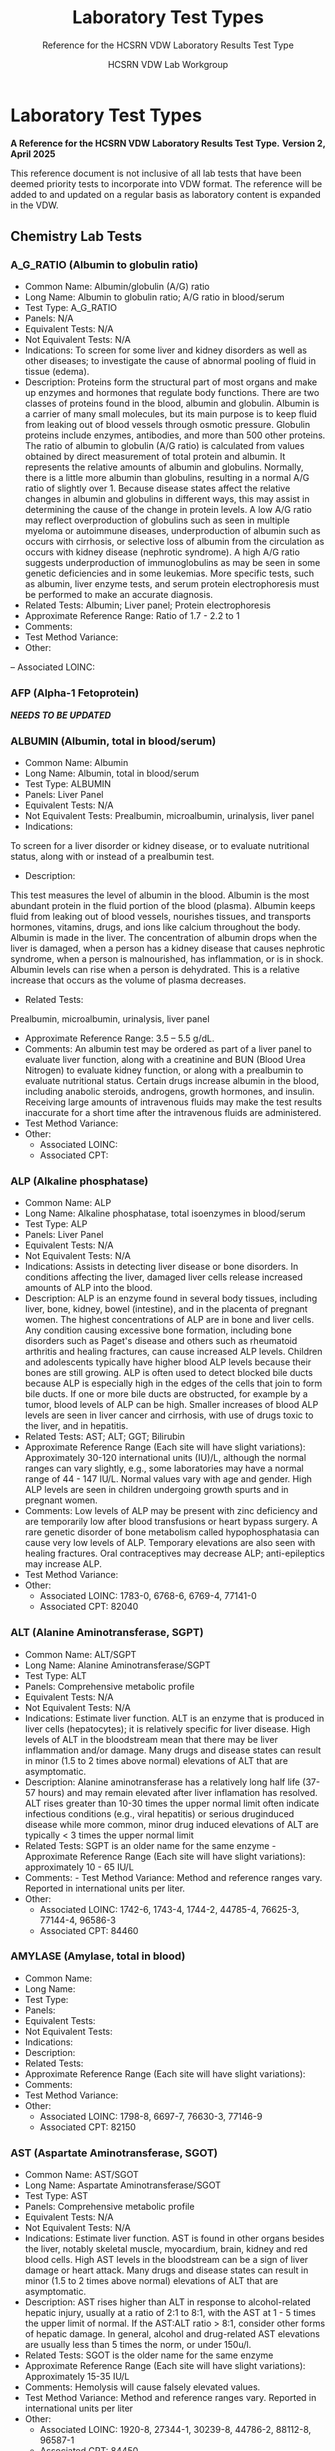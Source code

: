 #+TITLE: Laboratory Test Types
#+SUBTITLE: Reference for the HCSRN VDW Laboratory Results Test Type
#+AUTHOR: HCSRN VDW Lab Workgroup
#+OPTIONS: ^:nil
#+OPTIONS: toc:nil

* Laboratory Test Types
*A Reference for the HCSRN VDW Laboratory Results Test Type.*
*Version 2, April 2025*

This reference document is not inclusive of all lab tests that have been deemed priority tests to incorporate into VDW format. The reference will be added to and updated on a regular basis as laboratory content is expanded in the VDW.

** Chemistry Lab Tests
*** A_G_RATIO (Albumin to globulin ratio)
- Common Name: Albumin/globulin (A/G) ratio
- Long Name: Albumin to globulin ratio; A/G ratio in blood/serum
- Test Type: A_G_RATIO
- Panels: N/A
- Equivalent Tests: N/A
- Not Equivalent Tests: N/A
- Indications:  To screen for some liver and kidney disorders as well as other diseases; to investigate the cause of abnormal pooling of fluid in tissue (edema).
- Description:  Proteins form the structural part of most organs and make up enzymes and hormones that regulate body functions. There are two classes of proteins found in the blood, albumin and globulin. Albumin is a carrier of many small molecules, but its main purpose is to keep fluid from leaking out of blood vessels through osmotic pressure. Globulin proteins include enzymes, antibodies, and more than 500 other proteins. The ratio of albumin to globulin (A/G ratio) is calculated from values obtained by direct measurement of total protein and albumin. It represents the relative amounts of albumin and globulins. Normally, there is a little more albumin than globulins, resulting in a normal A/G ratio of slightly over 1. Because disease states affect the relative changes in albumin and globulins in different ways, this may assist in determining the cause of the change in protein levels. A low A/G ratio may reflect overproduction of globulins such as seen in multiple myeloma or autoimmune diseases, underproduction of albumin such as occurs with cirrhosis, or selective loss of albumin from the circulation as occurs with kidney disease (nephrotic syndrome). A high A/G ratio suggests underproduction of immunoglobulins as may be seen in some genetic deficiencies and in some leukemias. More specific tests, such as albumin, liver enzyme tests, and serum protein electrophoresis must be performed to make an accurate diagnosis.
- Related Tests: Albumin; Liver panel; Protein electrophoresis
- Approximate Reference Range: Ratio of 1.7 - 2.2 to 1
- Comments:
- Test Method Variance:
- Other:
-- Associated LOINC: 

*** AFP (Alpha-1 Fetoprotein)
*/NEEDS TO BE UPDATED/*
*** ALBUMIN (Albumin, total in blood/serum)
- Common Name: Albumin
- Long Name: Albumin, total in blood/serum
- Test Type: ALBUMIN
- Panels: Liver Panel
- Equivalent Tests: N/A
- Not Equivalent Tests: Prealbumin, microalbumin, urinalysis, liver panel
- Indications:
To screen for a liver disorder or kidney disease, or to evaluate nutritional status, along with or instead of a prealbumin test.
- Description:
This test measures the level of albumin in the blood. Albumin is the most abundant protein in the fluid portion of the blood (plasma). Albumin keeps fluid from leaking out of blood vessels, nourishes tissues, and transports hormones, vitamins, drugs, and ions like calcium throughout the body. Albumin is made in the liver. The concentration of albumin drops when the liver is damaged, when a person has a kidney disease that causes nephrotic syndrome, when a person is malnourished, has inflammation, or is in shock. Albumin levels can rise when a person is dehydrated. This is a relative increase that occurs as the volume of plasma decreases.
- Related Tests:
Prealbumin, microalbumin, urinalysis, liver panel
- Approximate Reference Range: 3.5 – 5.5 g/dL.
- Comments: An albumin test may be ordered as part of a liver panel to evaluate liver function, along with a creatinine and BUN (Blood Urea Nitrogen) to evaluate kidney function, or along with a prealbumin to evaluate nutritional status.  Certain drugs increase albumin in the blood, including anabolic steroids, androgens, growth hormones, and insulin. Receiving large amounts of intravenous fluids may make the test results inaccurate for a short time after the intravenous fluids are administered.
- Test Method Variance:
- Other:
 - Associated LOINC:  
 - Associated CPT:  

*** ALP (Alkaline phosphatase)
- Common Name: ALP
- Long Name: Alkaline phosphatase, total isoenzymes in blood/serum
- Test Type: ALP
- Panels: Liver Panel
- Equivalent Tests: N/A
- Not Equivalent Tests: N/A
- Indications: Assists in detecting liver disease or bone disorders. In conditions affecting the liver, damaged liver cells release increased amounts of ALP into the blood.
- Description: ALP is an enzyme found in several body tissues, including liver, bone, kidney, bowel (intestine), and in the placenta of pregnant women. The highest concentrations of ALP are in bone and liver cells. Any condition causing excessive bone formation, including bone disorders such as Paget's disease and others such as rheumatoid arthritis and healing fractures, can cause increased ALP levels. Children and adolescents typically have higher blood ALP levels because their bones are still growing. ALP is often used to detect blocked bile ducts because ALP is especially high in the edges of the cells that join to form bile ducts. If one or more bile ducts are obstructed, for example by a tumor, blood levels of ALP can be high. Smaller increases of blood ALP levels are seen in liver cancer and cirrhosis, with use of drugs toxic to the liver, and in hepatitis.
- Related Tests: AST; ALT; GGT; Bilirubin
- Approximate Reference Range (Each site will have slight variations): Approximately 30-120 international units (IU)/L, although the normal ranges can vary slightly, e.g., some laboratories may have a normal range of 44 - 147 IU/L. Normal values vary with age and gender. High ALP levels are seen in children undergoing growth spurts and in pregnant women.
- Comments: Low levels of ALP may be present with zinc deficiency and are temporarily low after blood transfusions or heart bypass surgery. A rare genetic disorder of bone metabolism called hypophosphatasia can cause very low levels of ALP. Temporary elevations are also seen with healing fractures. Oral contraceptives may decrease ALP; anti-epileptics may increase ALP.
- Test Method Variance:
- Other:
 - Associated LOINC:   1783-0, 6768-6, 6769-4, 77141-0
 - Associated CPT:  82040

*** ALT (Alanine Aminotransferase, SGPT)
- Common Name: ALT/SGPT
- Long Name: Alanine Aminotransferase/SGPT
- Test Type: ALT
- Panels: Comprehensive metabolic profile
- Equivalent Tests: N/A
- Not Equivalent Tests: N/A
- Indications: Estimate liver function. ALT is an enzyme that is produced in liver cells (hepatocytes); it is relatively specific for liver disease. High levels of ALT in the bloodstream mean that there may be liver inflammation and/or damage. Many drugs and disease states can result in minor (1.5 to 2 times above normal) elevations of ALT that are asymptomatic.
- Description: Alanine aminotransferase has a relatively long half life (37-57 hours) and may remain elevated after liver inflamation has resolved. ALT rises greater than 10-30 times the upper normal limit often indicate infectious conditions (e.g., viral hepatitis) or serious druginduced disease while more common, minor drug induced elevations of ALT are typically < 3 times the upper normal limit
- Related Tests: SGPT is an older name for the same enzyme - Approximate Reference Range (Each site will have slight variations): approximately 10 - 65 IU/L
- Comments:  - Test Method Variance: Method and reference ranges vary. Reported in international units per liter.
- Other:
 - Associated LOINC:  1742-6, 1743-4, 1744-2, 44785-4, 76625-3, 77144-4, 96586-3
 - Associated CPT:  84460

*** AMYLASE (Amylase, total in blood)
- Common Name:
- Long Name:
- Test Type:
- Panels:
- Equivalent Tests:
- Not Equivalent Tests:
- Indications:
- Description:
- Related Tests:
- Approximate Reference Range (Each site will have slight variations):
- Comments:
- Test Method Variance:
- Other:
 - Associated LOINC:  1798-8, 6697-7, 76630-3, 77146-9 
 - Associated CPT:  82150

*** AST (Aspartate Aminotransferase, SGOT)
- Common Name: AST/SGOT
- Long Name: Aspartate Aminotransferase/SGOT
- Test Type: AST
- Panels: Comprehensive metabolic profile
- Equivalent Tests: N/A
- Not Equivalent Tests: N/A
- Indications: Estimate liver function. AST is found in other organs besides the liver, notably skeletal muscle, myocardium, brain, kidney and red blood cells. High AST levels in the bloodstream can be a sign of liver damage or heart attack. Many drugs and disease states can result in minor (1.5 to 2 times above normal) elevations of ALT that are asymptomatic.
- Description: AST rises higher than ALT in response to alcohol-related hepatic injury, usually at a ratio of 2:1 to 8:1, with the AST at 1 - 5 times the upper limit of normal. If the AST:ALT ratio > 8:1, consider other forms of hepatic damage. In general, alcohol and drug-related AST elevations are usually less than 5 times the norm, or under 150u/l.
- Related Tests: SGOT is the older name for the same enzyme
- Approximate Reference Range (Each site will have slight variations): Approximately 15-35 IU/L
- Comments: Hemolysis will cause falsely elevated values.
- Test Method Variance: Method and reference ranges vary. Reported in international units per liter
- Other:
 - Associated LOINC:  1920-8, 27344-1, 30239-8, 44786-2, 88112-8, 96587-1
 - Associated CPT:  84450

*** (BILI) Bilirubin Test Types
**** BILI_DIR (Bilirubin, Direct)
- Common Name: Direct Bilirubin
- Long Name: Bilirubin, direct/conjugated/glucuronidated in blood/serum
- Test Type: BILI_DIR
- Panels: Hepatic/Liver Function Panel
- Equivalent Tests: Direct bilirubin; Conjugated bilirubin;
- Not Equivalent Tests:
- Indications: The bilirubin test is used to check liver function and watch for signs of liver disease, such as hepatitis or cirrhosis, or the effects of medicines that can damage the liver. The test is also used to find out if something is blocking the bile ducts. This may occur if gallstones, tumors of the pancreas, or other conditions are present. Bilirubin tests are also used to diagnose conditions that cause increased destruction of red blood cells, such as hemolytic anemia or hemolytic disease of the newborn.
- Description: Bilirubin testing checks for levels of bilirubin — an orange-yellow pigment — in blood. Bilirubin results from the normal breakdown of red blood cells. As a normal process, bilirubin is carried in the blood and passes through your liver. Too much bilirubin may indicate liver damage or disease. Before reaching the liver, as a breakdown product of red blood cells, the bilirubin is called indirect (unconjugated) bilirubin. Once in the liver, most bilirubin attaches to certain sugars creating direct (conjugated) bilirubin. Direct bilirubin is released into bile and stored in the gallbladder before eventually being excreted in stool. Higher than normal levels of direct or indirect bilirubin may indicate different types of liver problems.
- Related Tests: Other tests related to liver function (alanine transaminase [ALT], aspartate transaminase [AST], alkaline phosphatase [ALP], albumin and total protein, gammaglutamyltransferase [GGT], lactate dehydrogenase [LDH], prothrombin time [PT]).
- Approximate Reference Range (Each site will have slight variations): 0.1 – 0.3 mg/dL or 1.7 – 5.1 mmol/L
- Comments: Bilirubin levels tend to be slightly higher in males than females, while African Americans show lower values. Strenuous exercise may also increase bilirubin levels.
- Test Method Variance: Urine levels of bilirubin may also be clinically significant.
- Other: It is not uncommon to see high bilirubin levels in newborns, typically 1 to 3 days old. This is sometimes called physiologic jaundice of the newborn. Within the first 24 hours of life, up to 50% of full-term newborns, and an even greater percentage of pre-term babies, may have a high bilirubin level. After birth, newborns begin breaking down the excess red blood cells (RBCs) they are born with and, since the newborn’s liver is not fully mature, it is unable to process the extra bilirubin, causing the infant's bilirubin levels to rise in the blood and other body tissues. This situation usually resolves itself within a few days. In other instances, newborns’ red blood cells may be being destroyed because of blood incompatibilities between the baby and her mother, called hemolytic disease of the newborn.
 - Associated LOINC:  14629-0, 15152-2, 18264-2, 1968-7, 29760-6, 35191-6, 43820-0
 - Associated CPT:  82248

**** BILI_INDIR (Bilirubin, Indirect)
- Common Name: Indirect Bilirubin
- Long Name: Bilirubin, indirect/unconjugated/nonglucuronidated in blood/serum
- Test Type: BILI_INDIR
- Panels: Hepatic/Liver Function Panel
- Equivalent Tests: Indirect bilirubin; unconjugated bilirubin
- Not Equivalent Tests:
- Indications: The bilirubin test is used to check liver function and watch for signs of liver disease, such as hepatitis or cirrhosis, or the effects of medicines that can damage the liver.  The test is also used to find out if something is blocking the bile ducts. This may occur if gallstones, tumors of the pancreas, or other conditions are present. Bilirubin tests are also used to diagnose conditions that cause increased destruction of red blood cells, such as hemolytic anemia or hemolytic disease of the newborn.
- Description: Bilirubin testing checks for levels of bilirubin — an orange-yellow pigment — in blood. Bilirubin results from the normal breakdown of red blood cells. As a normal process, bilirubin is carried in the blood and passes through your liver. Too much bilirubin may indicate liver damage or disease. Before reaching the liver, as a break-down product of red blood cells, the bilirubin is called indirect (unconjugated) bilirubin. Once in the liver, most bilirubin attaches to certain sugars creating what's called direct (conjugated) bilirubin. Direct bilirubin is released into bile and stored in the gallbladder before eventually being excreted in stool. Higher than normal levels of direct or indirect bilirubin may indicate different types of liver problems.
- Related Tests: Other tests related to liver function (alanine transaminase [ALT], aspartate transaminase [AST], alkaline phosphatase [ALP], albumin and total protein, gammaglutamyltransferase [GGT], lactate dehydrogenase [LDH], prothrombin time [PT])
- Approximate Reference Range (Each site will have slight variations): 0.2 – 0.8 mg/dL or 3.4 – 12.0 mmol/L
- Comments: Bilirubin levels tend to be slightly higher in males than females, while African Americans show lower values. Strenuous exercise may also increase bilirubin levels.
- Test Method Variance:
- Other: It is not uncommon to see high bilirubin levels in newborns, typically 1 to 3 days old.  This is sometimes called physiologic jaundice of the newborn. Within the first 24 hours of life, up to 50% of full-term newborns, and an even greater percentage of pre-term babies, may have a high bilirubin level. After birth, newborns begin breaking down the excess red blood cells (RBCs) they are born with and, since the newborn’s liver is not fully mature, it is unable to process the extra bilirubin, causing the infant's bilirubin levels to rise in the blood and other body tissues. This situation usually resolves itself within a few days. In other instances, newborns’ red blood cells may be being destroyed because of blood incompatibilities between the baby and her mother, called hemolytic disease of the newborn.
 - Associated LOINC:  14630-8, 15153-0,1970-3, 1971-1, 22665-4, 35192-4 
 - Associated CPT:  

**** BILI_TOT (Bilirubin, Total)
- Common Name: Total Bilirubin
- Long Name: Bilirubin, total in blood/serum
- Test Type: BILI_TOT
- Panels: Hepatic/Liver Function Panel
- Equivalent Tests: Total bilirubin; TBIL; Neonatal bilirubin
- Not Equivalent Tests: The following bilirubin tests are subsets (components) of total bilirubin but are not the same as total bilirubin and have separate TEST_TYPES: Direct bilirubin; Conjugated bilirubin; Indirect bilirubin; Unconjugated bilirubin.
- Indications: The bilirubin test is used to check liver function and watch for signs of liver disease, such as hepatitis or cirrhosis, or the effects of medicines that can damage the liver.  The test is also used to find out if something is blocking the bile ducts. This may occur if gallstones, tumors of the pancreas, or other conditions are present. Bilirubin tests are also used to diagnose conditions that cause increased destruction of red blood cells, such as hemolytic anemia or hemolytic disease of the newborn.
- Description: Bilirubin testing checks for levels of bilirubin — an orange-yellow pigment — in blood. Bilirubin results from the normal breakdown of red blood cells. As a normal process, bilirubin is carried in the blood and passes through your liver. Too much bilirubin may indicate liver damage or disease. Before reaching the liver, as a break-down product of red blood cells, the bilirubin is called indirect (unconjugated) bilirubin. Once in the liver, most bilirubin attaches to certain sugars creating what's called direct (conjugated) bilirubin. Direct bilirubin is released into bile and stored in the gallbladder before eventually being excreted in stool. Higher than normal levels of direct or indirect bilirubin may indicate different types of liver problems. Total bilirubin is indirect plus direct bilirubin plus various amounts of uncommon bilirubin subsets all combined into the total bilirubin measurement.
- Related Tests: Other tests related to liver function (alanine transaminase [ALT], aspartate transaminase [AST], alkaline phosphatase [ALP], albumin and total protein, gammaglutamyltransferase [GGT], lactate dehydrogenase [LDH], prothrombin time [PT])
- Approximate Reference Range (Each site will have slight variations): 0.3 – 1.0 mg/dL or 5.1 – 17.0 mmol/L
 - Normal Values in Newborns: Normal values in newborns depend on the age of the baby in hours and whether the baby was premature or full term. Normal values may vary from lab to lab.
  - Total bilirubin levels in newborns less than 7 days old
  - Age Premature baby Full-term baby
  - Less than 24 hours < 8.0 mg/dL (< 137 mmol/L) < 6.0 mg/dL (< 103 mmol/L)
  - Less than 48 hours < 12.0 mg/dL (< 205 mmol/L) < 10.0 mg/dL (< 170 mmol/L)
  - 3 to 5 days < 15.0 mg/dL (< 256 mmol/L) < 12.0 mg/dL (< 205 mmol/L)
  - 7 days or older < 15.0 mg/dL ( < 256 mmol/L) < 10.0 mg/dL (< 170 mmol/L)
- Comments: Bilirubin levels tend to be slightly higher in males than females, while African Americans show lower values. Strenuous exercise may also increase bilirubin levels.
- Test Method Variance:
- Other: It is not uncommon to see high bilirubin levels in newborns, typically 1 to 3 days old. This is sometimes called physiologic jaundice of the newborn. Within the first 24 hours of life, up to 50% of full-term newborns, and an even greater percentage of pre-term babies, may have a high bilirubin level. After birth, newborns begin breaking down the excess red blood cells (RBCs) they are born with and, since the newborn’s liver is not fully mature, it is unable to process the extra bilirubin, causing the infant's bilirubin levels to rise in the blood and other body tissues. This situation usually resolves itself within a few days. In other instances, newborns’ red blood cells may be being destroyed because of blood incompatibilities between the baby and her mother, called hemolytic disease of the newborn.
 - Associated LOINC:  14631-6, 1975-2, 33898-8, 33899-6, 35194-0, 42719-5, 54363-7, 59827-6, 59828-4, 77137-8, 89871-8, 89872-6, 97770-2
 - Associated CPT:  82247

*** BNP (Brain Natriuretic Peptide)
- Common Name: BNP
- Long Name: Natriuretic Peptide B or B-type; Brain Natriuretic Peptide
- Test Type: BNP
Panels: N/A
- Equivalent Tests: N/A
Not Equivalent Tests: N-Terminal-ProBNP
- Indications: To help diagnose the presence and severity of heart failure. BNP levels can assist
in differentiating between heart failure and other problems, such as lung disease.
Description: This test measures the concentration of BNP in the blood. The heart normally
produces low levels of a precursor protein, pro-BNP, which is cleaved to release the active
hormone BNP and an inactive fragment, NT-proBNP. The purpose of BNP is to help regulate
blood volume and, therefore, the work the heart must do in pumping blood throughout the body.
BNP is produced mainly in the heart’s left ventricle (the organ’s main pumping chamber). When
the left ventricle is stretched from having to work harder, the concentrations of BNP in blood can
increase markedly. This situation may occur in heart failure as well as other diseases that affect
the heart and circulatory system.
Higher-than-normal results suggest that a person is in heart failure, and the level of BNP in the
blood is related to the severity of heart failure. Higher levels of BNP also may be associated with
a worse prognosis for the patient.
Related Tests: N-Terminal-ProBNP; Cardiac biomarkers such as CK and Troponin.
- Approximate Reference Range: Normal < 100pg/ml
- Comments: BNP levels decrease in most patients who have been taking drug therapies for
heart failure. Levels of BNP tend to increase with age and are increased in persons with kidney
disease.
- Test Method Variance:
Other:

*** BNP_PROHORMONE (Natriuretic peptide.B prohormone N-Terminal)
*/NEEDS TO BE UPDATED/*
*** BUN (Urea nitrogen in blood/serum)
- Common Name: BUN
- Long Name: Urea nitrogen in blood/serum
- Test Type: BUN
- Panels: Basic Metabolic Panel (BMP); Comprehensive Metabolic Panel (CMP)
- Equivalent Tests: N/A
- Not Equivalent Tests: Urine urea nitrogen
- Indications: To evaluate kidney function or monitor the effectiveness of dialysis and other treatments related to kidney disease or damage. BUN is also used to evaluate general health status when ordered as part of a basic metabolic panel or comprehensive metabolic panel.
- Description: BUN measures the amount of urea nitrogen in the blood. Nitrogen, in the form of ammonia, is produced in the liver when protein is broken into its component parts (amino acids) and metabolized. The nitrogen combines with other molecules in the liver to form the waste product urea. Urea is then released into the bloodstream and carried to the kidneys where it is filtered out of the blood and excreted in the urine. Because this is an ongoing process, there is normally a small but stable amount of urea nitrogen in the blood.  Most diseases or conditions that affect the kidneys or liver have the potential to affect the amount of urea present in the blood. If increased amounts of urea are produced by the liver or decreased amounts are excreted by the kidneys, then blood urea nitrogen concentrations will rise. If significant liver damage or disease inhibits the production of urea, then BUN concentrations may fall.
- Related Tests: Creatinine; Creatinine Clearance; eGFR; CMP; BMP; Urinalysis; Microalbumin
- Approximate Reference Range (As the BUN reference range is lab specific, there is no “standard” BUN reference range): Approximately = 6-23 mg/dL.
- Comments: BUN levels increase with age. BUN levels in very young babies are about 2/3 of the levels found in healthy young adults, while levels in adults over 60 years of age are slightly higher than in younger adults. Levels are also slightly higher in men than women. Both decreased and increased BUN concentrations may be seen during a normal pregnancy. If one kidney is fully functional, BUN concentrations may be normal even when significant dysfunction is present in the other kidney.
- Test Method Variance:
- Other:
 - Associated LOINC:  12961-9, 12962-7, 12963-5, 14937-7, 3094-0, 35234-4, 59570-2, 6299-2
 - Associated CPT:  84520, 84525

*** (CA) Cancer Antigen Test Types
**** CA125 (Cancer Antigen 125), Quantitative in Blood
- Common Name: CA125
- Long Name: Cancer Antigen 125
- Test Type: CA125
- Panels:
- Equivalent Tests: Blood CA125
- Not Equivalent Tests:
- Indications: A doctor may order a CA-125 test before a woman starts ovarian cancer treatment as a baseline to compare against future measurements. During therapy, physicians order CA-125 testing at intervals to monitor response to therapy. CA-125 may also be measured periodically after therapy is completed. An increase in CA-125 may indicate that the cancer has returned.
- Description: CA-125 is primarily used to monitor therapy during treatment for ovarian cancer. CA-125 is also used to detect whether cancer has come back after treatment is complete. Series of CA-125 tests that show rising or falling concentrations are often more useful than a single result. This test is sometimes used to test and monitor high-risk women who have a family history of ovarian cancer but who do not yet have the disease. This test is not used to screen for ovarian cancer because it is non-specific. Levels in the blood can be elevated in other conditions such as normal menstruation, pregnancy, endometriosis, and pelvic inflammatory disease.
- Related Tests: Tumor markers, BRCA-1, BRCA-2
- Approximate Reference Range (Each site will have slight variations): Normal range less that 35 U/ml
- Comments: If CA-125 levels fall during therapy, this generally indicates that the cancer is responding to treatment. If CA-125 levels rise or stay the same, then the cancer may not be responding to therapy. High CA-125 levels after treatment is complete may indicate that the cancer has come back. If a woman who has been diagnosed with ovarian cancer has a baseline CA-125 level that is normal, then the test is not likely to be useful to monitor her ovarian cancer. In this case, the ovarian cancer may not be producing CA-125 so it is not a good marker of disease progression.
- Test Method Variance:
- Other:
 - Associated LOINC:  10334-1, 83082-8
 - Associated CPT:  86304

**** CA125_BF (Cancer Antigen 125), Quantitative in Body Fluid
- Common Name: CA125 in body fluid
- Long Name: CA 125 Body Fluid
- Test Type: CA125_BF
- Panels:
- Equivalent Tests:
- Not Equivalent Tests:
- Indications:  A doctor may order a CA-125 test before a woman starts ovarian cancer treatment as a baseline to compare against future measurements. During therapy, physicians order CA-125 testing at intervals to monitor response to therapy. CA-125 may also be measured periodically after therapy is completed. An increase in CA-125 may indicate that the cancer has returned.
- Description:  CA-125 is primarily used to monitor therapy during treatment for ovarian cancer. CA-125 is also used to detect whether cancer has come back after treatment is complete.  Series of CA-125 tests that show rising or falling concentrations are often more useful than a single result. This test is sometimes used to test and monitor high-risk women who have a family history of ovarian cancer but who do not yet have the disease. This test is not used to screen for ovarian cancer because it is non-specific. Levels in the blood can be elevated in other conditions such as normal menstruation, pregnancy, endometriosis, and pelvic inflammatory disease.
- Related Tests:  Tumor markers, BRCA-1, BRCA-2
- Approximate Reference Range (Each site will have slight variations):
- Comments:  If CA-125 levels fall during therapy, this generally indicates that the cancer is responding to treatment. If CA-125 levels rise or stay the same, then the cancer may not be responding to therapy. High CA-125 levels after treatment is complete may indicate that the cancer has come back. If a woman who has been diagnosed with ovarian cancer has a baseline CA-125 level that is normal, then the test is not likely to be useful to monitor her ovarian cancer.  In this case, the ovarian cancer may not be producing CA-125 so it is not a good marker of disease progression.
- Test Method Variance:
- Other:
 - Associated LOINC:  11210-2 (body fluid), 19165-0 (pleural) ,40618-1 (peritoneal), 50775-6 (CSF), 68923-2 (pericard) 
 - Associated CPT:  86304

**** CA125_BF_T (Cancer Antigen 125) Titer in Body Fluid
- Common Name: CA125 titer in body fluid
- Long Name: CA 125 Titer, Body Fluid
- Test Type: CA125_BF_T
- Panels:
- Equivalent Tests:
- Not Equivalent Tests:
- Indications: A doctor may order a CA-125 test before a woman starts ovarian cancer treatment as a baseline to compare against future measurements. During therapy, physicians order CA-125 testing at intervals to monitor response to therapy. CA-125 may also be measured periodically after therapy is completed. An increase in CA-125 may indicate that the cancer has returned.
- Description: CA-125 is primarily used to monitor therapy during treatment for ovarian cancer.  CA-125 is also used to detect whether cancer has come back after treatment is complete.  Series of CA-125 tests that show rising or falling concentrations are often more useful than a single result. This test is sometimes used to test and monitor high-risk women who have a family history of ovarian cancer but who do not yet have the disease. This test is not used to screen for ovarian cancer because it is non-specific. Levels in the blood can be elevated in other conditions such as normal menstruation, pregnancy, endometriosis, and pelvic inflammatory disease.
- Related Tests: Tumor markers, BRCA-1, BRCA-2
- Approximate Reference Range (Each site will have slight variations):
- Comments: If CA-125 levels fall during therapy, this generally indicates that the cancer is responding to treatment. If CA-125 levels rise or stay the same, then the cancer may not be responding to therapy. High CA-125 levels after treatment is complete may indicate that the cancer has come back. If a woman who has been diagnosed with ovarian cancer has a baseline CA-125 level that is normal, then the test is not likely to be useful to monitor her ovarian cancer.  In this case, the ovarian cancer may not be producing CA-125 so it is not a good marker of disease progression.
- Test Method Variance:
Other:
 - Associated LOINC:  15156-3
 - Associated CPT:  86304

**** CA125_T (Cancer Antigen 125), Titer in Blood
- Common Name: CA125 titer
- Long Name: CA 125 titer
- Test Type: CA125_T
- Panels:
- Equivalent Tests:
- Not Equivalent Tests:
- Indications: A doctor may order a CA-125 test before a woman starts ovarian cancer treatment as a baseline to compare against future measurements. During therapy, physicians order CA-125 testing at intervals to monitor response to therapy. CA-125 may also be measured periodically after therapy is completed. An increase in CA-125 may indicate that the cancer has returned.
- Description: CA-125 is primarily used to monitor therapy during treatment for ovarian cancer.  CA-125 is also used to detect whether cancer has come back after treatment is complete.  Series of CA-125 tests that show rising or falling concentrations are often more useful than a single result. This test is sometimes used to test and monitor high-risk women who have a family history of ovarian cancer but who do not yet have the disease.  This test is not used to screen for ovarian cancer because it is non-specific. Levels in the blood can be elevated in other conditions such as normal menstruation, pregnancy, endometriosis, and pelvic inflammatory disease.
- Related Tests: Tumor markers, BRCA-1, BRCA-2
- Approximate Reference Range (Each site will have slight variations):
- Comments: If CA-125 levels fall during therapy, this generally indicates that the cancer is responding to treatment. If CA-125 levels rise or stay the same, then the cancer may not be responding to therapy. High CA-125 levels after treatment is complete may indicate that the cancer has come back. If a woman who has been diagnosed with ovarian cancer has a baseline CA-125 level that is normal, then the test is not likely to be useful to monitor her ovarian cancer.  In this case, the ovarian cancer may not be producing CA-125 so it is not a good marker of disease progression.
- Test Method Variance:
- Other:
 - Associated LOINC:  15157-1
 - Associated CPT:  86304

**** CA125_QL (Cancer Antigen 125), Qualitative in Blood
- Common Name: CA125
- Long Name: CA 125 Qualitative
- Test Type: CA125_QL
- Panels:
- Equivalent Tests:
- Not Equivalent Tests:
- Indications: A doctor may order a CA-125 test before a woman starts ovarian cancer treatment as a baseline to compare against future measurements. During therapy, physicians order CA-125 testing at intervals to monitor response to therapy. CA-125 may also be measured periodically after therapy is completed. An increase in CA-125 may indicate that the cancer has returned.
- Description: CA-125 is primarily used to monitor therapy during treatment for ovarian cancer.  CA-125 is also used to detect whether cancer has come back after treatment is complete.  Series of CA-125 tests that show rising or falling concentrations are often more useful than a single result. This test is sometimes used to test and monitor high-risk women who have a family history of ovarian cancer but who do not yet have the disease. This test is not used to screen for ovarian cancer because it is non-specific. Levels in the blood can be elevated in other conditions such as normal menstruation, pregnancy, endometriosis, and pelvic inflammatory disease.
- Related Tests: Tumor markers, BRCA-1, BRCA-2
- Approximate Reference Range (Each site will have slight variations): Not applicable (qualitative test)
- Comments: If CA-125 levels fall during therapy, this generally indicates that the cancer is responding to treatment. If CA-125 levels rise or stay the same, then the cancer may not be responding to therapy. High CA-125 levels after treatment is complete may indicate that the cancer has come back. If a woman who has been diagnosed with ovarian cancer has a baseline CA-125 level that is normal, then the test is not likely to be useful to monitor her ovarian cancer.  In this case, the ovarian cancer may not be producing CA-125 so it is not a good marker of disease progression.
- Test Method Variance:
- Other:
 - Associated LOINC:  2006-5 
 - Associated CPT:  86304

**** CA15_3 (Cancer Ag 15-3 Qn)
*/NEEDS TO BE UPDATED/*
**** CA15_3_QL (Cancer Ag 15-3 Ql)
*/NEEDS TO BE UPDATED/*
**** CA199 (Cancer Ag 19-9)
*/NEEDS TO BE UPDATED/*
**** CA27_29 (Cancer Ag 27-29 Qn)
*/NEEDS TO BE UPDATED/*
**** CA27_29_QL (Cancer Ag 27-29 Ql)
*/NEEDS TO BE UPDATED/*
*** CALCIUM (Total Serum Calcium)
- Common Name: Total serum calcium; Ca++
- Long Name: Calcium, total in serum/blood
- Test Type: CALCIUM
- Panels: Basic metabolic profile, comprehensive metabolic profile, general health panel, renal function panel
- Equivalent Tests:
- Not Equivalent Tests: Free calcium; ionized calcium; body fluids other than blood (i.e. urine) 
- Indications: To screen for, diagnose, and monitor a range of conditions relating to the bones, heart, nerves, kidneys, and parathyroid glands; also monitored in certain types of cancer.  Certain drugs can affect calcium levels.
- Description:
- Related Tests:
- Approximate Reference Range (Each site will have slight variations): ~ 9.0-10.5 mg/dl
- Comments: Blood levels of total calcium may be affected by levels of protein in the blood, since calcium in the blood is attached to albumin; ionized calcium is not attached to albumin.  Certain antacids and calcium supplements may affect levels.
- Test Method Variance:
- Other:
 - Associated LOINC:  17861-6, 1996-8, 2000-8, 35246-8, 42593-4, 42857-3, 49765-1 
 - Associated CPT:  82310

*** CEA (Carcinoembryonic Ag)
*/NEEDS TO BE UPDATED/*

*** CHLORIDE (Chloride, total)
*/NEEDS TO BE UPDATED/*
*** (CK) Creatine Kinase Test Types
**** CK (Creatine Kinase)
- Common Name: CK
- Long Name: Creatine Kinase or CPK - total concentration in blood of all CK subtypes
- Test Type: CK
- Panels: N/A
- Equivalent Tests: N/A
- Not Equivalent Tests: BNP; Troponin
- Indications: Blood levels of CK rise when muscle or heart cells are injured. This test is used if a patient has chest pain or other signs and symptoms of a heart attack. In the first 4 to 6 hours after a heart attack, the concentration of CK in blood begins to rise. It reaches its highest level in 18 to 24 hours and returns to normal within 2 to 3 days. This test is also used to monitor skeletal muscles damage.
- Description: Creatine kinase is an enzyme found in the heart, brain, skeletal muscle, and other tissues. Enzymes are proteins that help cells to perform their normal functions. In muscle and heart cells, most of this energy is used when muscles contract. There are three different forms (or isoenzymes) of CK: CK-MM (found in skeletal muscles and heart); CK-MB (found mostly in the heart); and CK-BB (found mostly in the brain). The small amount of CK that is normally in the blood comes mainly from muscles and not the brain.
- Related Tests: CK_MB; CK_MB; CK_BB_EP, CK_BBI, CK_BBI_EP; CK_BF, CK_CSF; CK_ISO; CK_ISO_EP; CK_MB; CK_MB_EIA; CK_MB_EP; CK_MBI_CLC; CK_MBI_EIA; CK_MBI_EP; CK_MM_EP; CK_MMI; CK_MMI_EP; CK_QN; Troponin; BNP
- Approximate Reference Range (Normal values vary from lab to lab and from one type of testing protocol to another): Male: 38 - 174 units/L; Female: 96 - 140 units/L
- Comments: People who have greater muscle mass have higher CK levels than those who do not. African-Americans may have higher CK levels than other racial/ethnic groups. Very heavy exercise can also increase CK. Other forms of muscle damage, such as from a fall, a car accident, surgery, or an injection, can also increase CK.  Several drugs, including cholesterol-lowering drugs (statins), can damage muscle and increase CK. Drinking excessive amounts of alcohol also may increase CK. Early pregnancy can decrease CK levels.
- Test Method Variance:
- Other:
 - Associated LOINC:  2157-6, 24335-2, 50756-6
 - Associated CPT:  82550

**** CK_BB_EP (Creatine Kinase BB Electrophoresis)
NOTE: This single reference document contains information pertinent to the individual TEST_TYPES CK_BB_EP, and the indexes CK_BBI, or CK_BBI_EP.
- Common Name: CK BB (also known as CPK BB)
- Long Name: Creatine Kinase BB (Brain-type)
- Test Type: CK_BB_EP is CK_BB by the testing method electrophoresis
 - CK_BBI is the Creatine Kinase BB/Creatine Kinase Total as a ratio or index
 - CK_BBI_EP is the Creatine Kinase BB/Creatine Kinase Total as a ratio or index by the testing method electrophoresis
- Panels: N/A
- Equivalent Tests: N/A
- Not Equivalent Tests: All other CK TEST_TYPES that do not contain “BB” in name.
- Indications: Blood levels of CK rise when muscle, brain or heart cells are injured. CK_BB is found primarily in the brain. CK_BB is sometimes used in diagnosing of cancer of the lung and stomach. However, CK_BB is expressed in all tissues at low levels and has little clinical relevance.
- Description: CK_BB is one of three separate forms (isoenzymes) of the enzyme creatine kinase (CK). CK_BB is found mostly in the brain, lungs, intestinal tract and smooth muscle.
- Related Tests: CK; CK_BB_EP, CK_BBI, CK_BBI_EP; CK_CSF; CK_ISO; CK_ISO_EP
- Approximate Reference Range:
- Comments: < 1% of total CK
- Test Method Variance:
- Other:
 - Associated LOINC:  2152-7
 - Associated CPT:  82552, 82554

**** CK_BBI (Creatine Kinase BB Total)
*/NEEDS TO BE UPDATED/*

NOTE: This single reference document contains information pertinent to the individual TEST_TYPEs CK_BB_EP, and the indexes CK_BBI, or CK_BBI_EP.
- Common Name: CK BB (also known as CPK BB)
- Long Name: Creatine Kinase BB (Brain-type)
- Test Type: CK_BBI is the Creatine Kinase BB/Creatine Kinase Total as a ratio or index CK_BBI_EP is the Creatine Kinase BB/Creatine Kinase Total as a ratio or index by the testing method electrophoresis
- Panels: N/A
- Equivalent Tests: N/A
- Not Equivalent Tests: All other CK TEST_TYPES that do not contain “BB” in name.
- Indications: Blood levels of CK rise when muscle, brain or heart cells are injured. CK_BB isfound primarily in the brain. CK_BB is sometimes used in diagnosing of cancer of the lung andstomach. However, CK_BB is expressed in all tissues at low levels and has little clinicalrelevance.
- Description: CK_BB is one of three separate forms (isoenzymes) of the enzyme creatinekinase (CK). CK_BB is found mostly in the brain, lungs, intestinal tract and smooth muscle.
- Related Tests: CK; CK_BB_EP, CK_BBI, CK_BBI_EP; CK_CSF; CK_ISO; CK_ISO_EP
- Approximate Reference Range:
- Comments: < 1% of total CK
- Test Method Variance:
- Other:
 - Associated LOINC:  
 - Associated CPT:  

**** CK_BBI_EP (Creatine Kinase BB Total Electrophoresis)
*/NEEDS TO BE UPDATED/*

NOTE: This single reference document contains information pertinent to theindividual TEST_TYPES CK_BB_EP, and the indexes CK_BBI, or CK_BBI_EP.
- Common Name: CK BB (also known as CPK BB)
- Long Name: Creatine Kinase BB (Brain-type)
- Test Type: CK_BB_EP is CK_BB by the testing method electrophoresis CK_BBI is the Creatine Kinase BB/Creatine Kinase Total as a ratio or indexCK_BBI_EP is the Creatine Kinase BB/Creatine Kinase Total as a ratio or index by the testingmethod electrophoresis
- Panels: N/A
- Equivalent Tests: N/A
- Not Equivalent Tests: All other CK TEST_TYPES that do not contain “BB” in name.
- Indications: Blood levels of CK rise when muscle, brain or heart cells are injured. CK_BB isfound primarily in the brain. CK_BB is sometimes used in diagnosing of cancer of the lung andstomach. However, CK_BB is expressed in all tissues at low levels and has little clinicalrelevance.
- Description: CK_BB is one of three separate forms (isoenzymes) of the enzyme creatinekinase (CK). CK_BB is found mostly in the brain, lungs, intestinal tract and smooth muscle.
- Related Tests: CK; CK_BB_EP, CK_BBI, CK_BBI_EP; CK_CSF; CK_ISO; CK_ISO_EP
- Approximate Reference Range:
- Comments: < 1% of total CK
- Test Method Variance:
- Other:
 - Associated LOINC:  
 - Associated CPT:  

**** CK_BF (Creatine Kinase Body Fluid Quantitative)
*/NEEDS TO BE UPDATED/*
NOTE: This single reference document contains information pertinent to theindividual TEST_TYPES CK_BB_EP, and the indexes CK_BBI, or CK_BBI_EP.
- Common Name: CK BB (also known as CPK BB)
- Long Name: Creatine Kinase BB (Brain-type)
- Test Types: CK_BB_EP is CK_BB by the testing method electrophoresisCK_BBI is the Creatine Kinase BB/Creatine Kinase Total as a ratio or indexCK_BBI_EP is the Creatine Kinase BB/Creatine Kinase Total as a ratio or index by the testingmethod electrophoresis
- Panels: N/A
- Equivalent Tests: N/A
- Not Equivalent Tests: All other CK TEST_TYPES that do not contain “BB” in name.
- Indications: Blood levels of CK rise when muscle, brain or heart cells are injured. CK_BB is found primarily in the brain. CK_BB is sometimes used in diagnosing of cancer of the lung andstomach. However, CK_BB is expressed in all tissues at low levels and has little clinicalrelevance.
- Description: CK_BB is one of three separate forms (isoenzymes) of the enzyme creatinekinase (CK). CK_BB is found mostly in the brain, lungs, intestinal tract and smooth muscle.
- Related Tests: CK; CK_BB_EP, CK_BBI, CK_BBI_EP; CK_CSF; CK_ISO; CK_ISO_EP
- Approximate Reference Range:
- Comments: < 1% of total CK
- Test Method Variance:
- Other:
 - Associated LOINC:  
 - Associated CPT:  

**** CK_CSF (Creatine Kinase CSF Quantitative)
- Common Name: CSF CK
- Long Name: Creatine Kinase in Cerebral Spinal Fluid
- Test Type: CK_CSF
- Panels: N/A
- Equivalent Tests: N/A
- Not Equivalent Tests: All other CK TEST_TYPES.
- Indications: CK activity in CSF is indicative of cerebral injury (brain damage).
- Description: Creatine kinase is an enzyme found in the heart, brain, skeletal muscle, and other tissues. For more information on CK total, refer to CK information document.
- Related Tests: CK; CK_MB; CK_MB; CK_BB_EP, CK_BBI, CK_BBI_EP; CK_BF, CK_ISO; CK_ISO_EP; CK_MB; CK_MB_EIA; CK_MB_EP; CK_MBI_CLC; CK_MBI_EIA; CK_MBI_EP;CK_MM_EP; CK_MMI; CK_MMI_EP; CK_QN
- Approximate Reference Range:
- Comments: Creatine kinase is not normally present in cerebrospinal fluid (CSF).
- Test Method Variance:
- Other:
 - Associated LOINC:  2151-9
 - Associated CPT:  82550

**** CK_ISO (Creatine Kinase Isoenzymes)
*/NEEDS TO BE UPDATED/*
Creatine Kinase Isoenzymes Interpretation - analytic method not specified

**** CK_ISO_EP (Creatine Kinase Isoenzymes Electrophoresis)
*/NEEDS TO BE UPDATED/*
Creatine Kinase Isoenzymes Interpretation - analytic method not specified
**** CK_MB (Creatine Kinase MB - analytic method not specified)
- Common Name: CK_MB (also known as CPK MB)
- Long Name: Creatine Kinase-MB
- Test Type: CK_MB
- Panels: N/A
- Equivalent Tests: Use this TEST_TYPE ONLY when the analytic method is not specified in the lab data.
- Not Equivalent Tests: All other CK TEST_TYPES.
- Indications: B lood levels of CK rise when muscle or heart cells are injured. CK_MB levels (along with total CK) are tested in persons who have chest pain to diagnose if they have had a heart attack. Since a high total CK could indicate damage to either the heart or other muscles, CK_MB helps to distinguish between these two sources.
- Description: CK–MB is one of three separate forms (isoenzymes) of the enzyme creatine kinase. CK–MB is found mostly in heart muscle. It rises when there is damage to heart muscle cells.
- Related Tests: CK; CK_MB; CK_BB_EP, CK_BBI, CK_BBI_EP; CK_BF, CK_CSF; CK_ISO; CK_ISO_EP; CK_MB; CK_MB_EIA; CK_MB_EP; CK_MBI_CLC; CK_MBI_EIA; CK_MBI_EP; CK_MM_EP; CK_MMI; CK_MMI_EP; CK_QN; Troponin; BNP
- Approximate Reference Range: Normal CK-MB is 5% or less of total CK, often 5 – 25 IU/L.
- Comments: If the value of CK_MB is elevated and the ratio of CK_MB to total CK (relativeindex) is high, it is likely that the heart was damaged. A high CK with a low relative index suggests that skeletal muscles were damaged.  Although CK_MB is a good test, it has been largely replaced by troponin, which is more specific for damage to the heart. Sometimes persons who are having trouble breathing have to use their chest muscles. Chest muscles have more CK_MB than other muscles, which would raise the amount of CK_MB in the blood. Persons whose kidneys have failed can also have high CK_MB levels without having had a heart attack. Rarely, chronic muscle disease, low thyroid hormone levels, and alcohol abuse can increase CK_MB, producing changes similar to those seen in aheart attack.
- Test Method Variance: Can be measured by test methods such as enzyme immunoassay, column chromatography, or electrophoresis. If the test method is specified, that TEST_TYPE should be used rather than CK_MB.
- Other:
 - Associated LOINC:  101446-3, 13969-1, 32673-6, 49551-5, 6773-6, 83092-7 
 - Associated CPT:  82553

**** CK_MB_EIA (Creatine Kinase MB – Enzyme Immunoassay)
*/NEEDS TO BE UPDATED/*

- Common Name: CK_MB by immunoassay (also known as CPK MB)
- Long Name: Creatine Kinase MB – Enzyme Immunoassay
- Test Type: CK_MB_EIA
- Panels: N/A
- Equivalent Tests: Use the TEST_TYPE only when the test method is stated to be enzyme immunoassay
- Not Equivalent Tests: All other CK TEST_TYPES.
- Indications: Blood levels of CK rise when muscle or heart cells are injured. CK_MB levels,along with total CK, are tested in persons who have chest pain to diagnose whether they have had a heart attack. Since a high total CK could indicate damage to either the heart or other muscles, CK_MB helps to distinguish between these two sources.
- Description: CK_MB is one of three separate forms (isoenzymes) of the enzyme creatine kinase (CK). CK_MB is found mostly in heart muscle. It rises when there is damage to heartmuscle cells.
- Related Tests: CK; CK_MB; CK_BB_EP, CK_BBI, CK_BBI_EP; CK_BF, CK_CSF; CK_ISO; CK_ISO_EP; CK_MB; CK_MB_EP; CK_MBI_CLC; CK_MBI_EIA; CK_MBI_EP; CK_MM_EP; CK_MMI; CK_MMI_EP; CK_QN; Troponin; BNP
- Approximate Reference Range: Normal CK-MB is 5% or less of CK, often 5 to 25 IU/L.
- Comments: If the value of CK_MB is elevated and the ratio of CK_MB to total CK (relative index) is high, it is likely that the heart was damaged. A high CK with a low relative index suggests that skeletal muscles were damaged.Although CK-MB is a good test, it has been largely replaced by troponin, which is more specific for damage to the heart. Persons whose kidneys have failed or who are having trouble breathing can have high CK_MB levels without having had a heart attack. Rarely, chronic muscle disease, low thyroid hormone levels, and alcohol abuse can increase CK_MB, producing changes similar to those seen in a heart attack.
- Test Method Variance: Separation of CK into isoenzymes may be accomplished by electrophoresis, column chromatography, or immunoassay. Immunoassay methods for isoenzymes can be accomplished rapidly, are highly sensitive and specific, and do not show the interferences common to traditional electrophoresis.
- Other:
 - Associated LOINC:  
 - Associated CPT:  82553

**** CK_MB_EP (Creatine Kinase MB - Electrophoresis)
- Common Name: CK_MB by electrophoresis (also known as CPK MB)
- Long Name: Creatine Kinase MB - Electrophoresis
- Test Type: CK_MB_EP
- Panels: N/A
- Equivalent Tests: Use this TEST_TYPE only when the test method is stated to beelectrophoresis.
- Not Equivalent Tests: All other CK TEST_TYPES.
- Indications: Blood levels of CK rise when muscle or heart cells are injured. CK_MB levels,along with total CK, are tested in persons who have chest pain to diagnose whether they have had a heart attack. Since a high total CK could indicate damage to either the heart or other muscles, CK_MB helps to distinguish between these two sources.
- Description: CK_MB is one of three separate forms (isoenzymes) of the enzyme creatine kinase (CK). CK_MB is found mostly in heart muscle. It rises when there is damage to heart muscle cells.
- Related Tests: CK; CK_MB; CK_BB_EP, CK_BBI, CK_BBI_EP; CK_BF, CK_CSF; CK_ISO; CK_ISO_EP; CK_MB; CK_MB_EIA; CK_MBI_CLC; CK_MBI_EIA; CK_MBI_EP; CK_MM_EP;CK_MMI; CK_MMI_EP; CK_QN; Troponin; BNP
- Approximate Reference Range: Normal CK-MB is 5% or less of CK, or 5 to 25 IU/L.
- Comments: If the value of CK_MB is elevated and the ratio of CK_MB to total CK (relative index) is high, it is likely that the heart was damaged. A high CK with a low relative index suggests that skeletal muscles were damaged.Although CK-MB is a good test, it has been largely replaced by troponin, which is more specific for damage to the heart. Persons whose kidneys have failed or who are having trouble breathing can have high CK–MB levels without having had a heart attack. Rarely, chronic muscle disease, low thyroid hormone levels, and alcohol abuse can increase CK–MB, producing changes similar to those seen in a heart attack.
- Test Method Variance: Separation of CK into isoenzymes may be accomplished by electrophoresis, column chromatography, or immunoassay. Electrophoretically, CK_BB is most mobile, CK_MB is intermediate, and CK_MM is neutral. Although electrophoresis is possiblyless sensitive than column chromatography or immunoassay, there has been extensiveexperience and it is adequate for routine clinical use.
- Other:
 - Associated LOINC:  2154-3
 - Associated CPT:  82553

**** CK_MBI_CLC (Creatine Kinase MB/Creatine Kinase Total Calculated)
- Common Name: CK_MB / CK (calculated ratio)
- Long Name: Creatine Kinase MB/Creatine Kinase Total Calculated
- Test Type: CK_MBI_CLC
- Panels: N/A
- Equivalent Tests: Use this TEST_TYPE only when the result is a ratio of CK_MB to CK total asa calculated ratio.
- Not Equivalent Tests: All other CK tests.
- Indications: Blood levels of CK rise when muscle or heart cells are injured. CK_MB levels,along with total CK, are tested in persons who have chest pain to diagnose whether they have had a heart attack. Since a high total CK could indicate damage to either the heart or other muscles, the ratio of CK_MB to total CK helps to distinguish between these two sources.
- Description: CK_MB is one of three separate forms (isoenzymes) of the enzyme creatine kinase (CK). CK_MB is found mostly in heart muscle. It rises when there is damage to heart muscle cells. This test is the calculated ratio (or relative index) of the CK_MB to the total amount of the three CK isoenzymes.
- Related Tests: CK; CK_MB; CK_BB_EP, CK_BBI, CK_BBI_EP; CK_BF, CK_CSF; CK_ISO; CK_ISO_EP; CK_MB; CK_MB_EIA; CK_MB_EP; CK_MBI_EIA; CK_MBI_EP; CK_MM_EP;CK_MMI; CK_MMI_EP; CK_QN; Troponin; BNP
- Approximate Reference Range: If the calculated ratio of CK_MB to the total CK (relativeindex) is more than 2.5 – 3 (some say more than 5), it is likely that the source is cardiac (and that the heart was damaged). Ratios between 3 and 5 represent a gray zone. A ratio less than 2.5 – 3 is consistent with a skeletal muscle source.
- Comments: CK_MB to total CK (often multiplied by 100) can assist in differentiating false positive elevations of CK_MB arising from skeletal muscle. No definitive diagnosis can be established without serial determinations to detect a rise.
- Test Method Variance:
- Other:
 - Associated LOINC:  12188-9, 12189-7, 20569-0, 49136-5, 72564-8
 - Associated CPT:  82550, 82553

**** CK_MBI_EIA (Creatine Kinase MB/Creatine Kinase Total Enzyme Immunoassay)
*/NEEDS TO BE UPDATED/*

- Common Name: CK_MB/CK (ratio determined by enzyme immunoassay)
- Long Name: Creatine Kinase MB/Creatine Kinase Total Enzyme Immunoassay
- Test Type: CK_MBI_EIA
- Panels: N/A
- Equivalent Tests: Use this TEST_TYPE only when the result is a ratio of CK_MB to CK total
determined by enzyme immunoassay (EIA).
- Not Equivalent Tests: All other CK tests.
- Indications: Blood levels of CK rise when muscle or heart cells are injured. CK_MB levels,along with total CK, are tested in persons who have chest pain to diagnose whether they have had a heart attack. Since a high total CK could indicate damage to either the heart or othermuscles, the ratio of CK_MB to total CK helps to distinguish between these two sources.
- Description: CK_MB is one of three separate forms of CK. CK_MB is found mostly in heart muscle. It rises when there is damage to heart muscle cells. Separation of CK into isoenzymes may be accomplished by electrophoresis, column chromatography, or immunoassay.Immunoassay methods for isoenzymes can be accomplished rapidly and is highly sensitive andspecific. Further, it does not show the interferences common to traditional electrophoresis.
- Related Tests: CK; CK_MB; CK_BB_EP, CK_BBI, CK_BBI_EP; CK_BF, CK_CSF; CK_ISO; CK_ISO_EP; CK_MB; CK_MB_EIA; CK_MB_EP; CK_MBI_CLC; CK_MBI_EP; CK_MM_EP; CK_MMI; CK_MMI_EP; CK_QN; Troponin; BNP
- Approximate Reference Range: If the ratio of CK_MB to the total CK is more than 2.5 – 3 (some say more than 5), it is likely that the source is cardiac (and that the heart was damaged).  Ratios between 3 and 5 represent a gray zone. A ratio less than 2.5 – 3 is consistent with a skeletal muscle source.
- Comments: CK_MB to total CK (often multiplied by 100) can assist in differentiating false positive elevations of CK_MB arising from skeletal muscle. No definitive diagnosis can be established without serial determinations to detect a rise.
- Test Method Variance:
- Other:
 - Associated LOINC:  12187-1, 72563-0
 - Associated CPT:  82550, 82553

**** CK_MBI_EP (Creatine Kinase MB/ Creatine Kinase Total Electrophoresis)
- Common Name: CK_MB/CK (ratio determined by electrophoresis)
- Long Name: Creatine Kinase MB/ Creatine Kinase Total Electrophoresis
- Test Type: CK_MBI_EP
- Panels: N/A
- Equivalent Tests: Use this TEST_TYPE only when the result is a ratio of CK_MB to CK total determined by electrophoresis.
- Not Equivalent Tests: All other CK tests.
- Indications: Blood levels of CK rise when muscle or heart cells are injured. CK_MB levels, along with total CK, are tested in persons who have chest pain to diagnose whether they have had a heart attack. Since a high total CK could indicate damage to either the heart or other muscles, the ratio of CK_MB to total CK helps to distinguish between these two sources.
- Description: CK_MB is one of three separate forms of CK. CK_MB is found mostly in heart muscle. It rises when there is damage to heart muscle cells. Separation of CK into isoenzymes may be accomplished by electrophoresis, column chromatography, or immunoassay.
- Related Tests: CK; CK_MB; CK_BB_EP, CK_BBI, CK_BBI_EP; CK_BF, CK_CSF; CK_ISO; CK_ISO_EP; CK_MB; CK_MB_EIA; CK_MB_EP; CK_MBI_CLC; CK_MBI_EIA; CK_MM_EP; CK_MMI; CK_MMI_EP; CK_QN; Troponin; BNP
- Approximate Reference Range: Normal If the ratio of CK_MB to the total CK is more than 2.5–3 (some say more than 5), it is likely that the source is cardiac (and that the heart was damaged). Ratios between 3 and 5 represent a gray zone. A ratio less than 2.5 – 3 is consistent with a skeletal muscle source.
- Comments: CK_MB to total CK (often multiplied by 100) can assist in differentiating falsepositive elevations of CK_MB arising from skeletal muscle. No definitive diagnosis can be established without serial determinations to detect a rise.
- Test Method Variance:
- Other:
 - Associated LOINC:  12187-1, 72563-0
 - Associated CPT:  82550, 82553

**** CK_MM_EP (Creatine Kinase MM Electrophoresis)
*/NEEDS TO BE UPDATED/*

**** CK_MMI (Creatine Kinase MM)
*/NEEDS TO BE UPDATED/*

- Common Name: 
- Long Name: 
- Test Type: 
- Panels: 
- Equivalent Tests: 
- Not Equivalent Tests: 
- Indications: 
- Description: 
- Related Tests: 
- Approximate Reference Range (varies from lab to lab): 
- Comments: 
- Test Method Variance:
- Other:
 - Associated LOINC:  
 - Associated CPT:  

**** CK_MMI_EP (Creatine Kinase MM Electrophoresis)
*/NEEDS TO BE UPDATED/*

- Common Name: 
- Long Name: 
- Test Type: 
- Panels: 
- Equivalent Tests: 
- Not Equivalent Tests: 
- Indications: 
- Description: 
- Related Tests: 
- Approximate Reference Range (varies from lab to lab): 
- Comments: 
- Test Method Variance:
- Other:
 - Associated LOINC:  
 - Associated CPT:  

**** CK_QN (Creatinine Kinase Macromolecular Quantitative)
*/NEEDS TO BE UPDATED/*

- Common Name: Serum creatinine
- Long Name: Blood/Serum/Plasma Creatinine
- Test Type: CREATININE
- Panels: Basic metabolic panel, comprehensive metabolic profile
- Equivalent Tests: Plasma creatinine, whole blood creatinine
- Not Equivalent Tests: 24 hour creatinine; creatinine clearance; microalbumin/creatinine ratio;
creatine. Body fluids other than blood are commonly tested i.e., urine creatinine, peritoneal
dialysis fluid, amniotic fluid.
- Indications: Estimate kidney function
- Description: Urinary excretion of creatinine is relatively constant from day to day. Creatinine
measurement can also be used to provide an internal reference for comparing other tests that
are reported with creatinine, for example, the microalbumin/creatinine ratio. Creatinine tests that
are reported per creatinine unit such as 24 hour urine creatinine tests relate serum values to
urine values. Kidney function is approximately the inverse of the creatinine value, i.e.,
creatinine of 2.0 ~ 1/2 of normal kidney function.
- Related Tests: Calculated glomerular filtration rate, creatinine clearance
- Approximate Reference Range (Each site will have slight variations): Approximately 0.5-
1.5 mg/dL. Reference range for females is usually slightly lower than reference range for males.
- Comments: Some cephalosporins will react with Jaffre reagent causing falsely elevated
creatinine
- Test Method Variance: Not common
- Other:
 - Associated LOINC:  
 - Associated CPT:  

*** (CO2) Carbon Dioxide Test Types
**** CO2_A (Carbon dioxide, total [Moles/volume] in Arterial blood)
*/NEEDS TO BE UPDATED/*

**** CO2_C (Carbon dioxide, total [Moles/volume] in Arterial blood)
*/NEEDS TO BE UPDATED/*

**** CO2_V (Carbon dioxide, total [Moles/volume] in Arterial blood)
*/NEEDS TO BE UPDATED/*

**** CO2_NS (Carbon dioxide, total [Moles/volume] in Arterial blood)
*/NEEDS TO BE UPDATED/*

**** CO2_A_CLC (Carbon dioxide, total [Moles/volume] in Arterial blood)
*/NEEDS TO BE UPDATED/*

**** CO2_C_CLC (Carbon dioxide, total [Moles/volume] in Arterial blood)
*/NEEDS TO BE UPDATED/*

**** CO2_V_CLC (Carbon dioxide, total [Moles/volume] in Arterial blood)
*/NEEDS TO BE UPDATED/*

**** CO2_NS_CLC (Carbon dioxide, total [Moles/volume] in Arterial blood)
*/NEEDS TO BE UPDATED/*

*** COLOGUARD (Noninvasive colorectal cancer screen)
*/NEEDS TO BE UPDATED/*
*** CREATININE (Creatinine Blood/Serum/Plasma)
- Common Name: Serum creatinine
- Long Name: Blood/Serum/Plasma Creatinine
- Test Type: CREATININE
- Panels: Basic metabolic panel, comprehensive metabolic profile
- Equivalent Tests: Plasma creatinine, whole blood creatinine
- Not Equivalent Tests: 24 hour creatinine; creatinine clearance; microalbumin/creatinine ratio; creatine. Body fluids other than blood are commonly tested i.e., urine creatinine, peritoneal dialysis fluid, amniotic fluid.
- Indications: Estimate kidney function
- Description: Urinary excretion of creatinine is relatively constant from day to day. Creatinine measurement can also be used to provide an internal reference for comparing other tests that are reported with creatinine, for example, the microalbumin/creatinine ratio. Creatinine tests that are reported per creatinine unit such as 24 hour urine creatinine tests relate serum values to urine values. Kidney function is approximately the inverse of the creatinine value, i.e., creatinine of 2.0 ~ 1/2 of normal kidney function.
- Related Tests: Calculated glomerular filtration rate, creatinine clearance
- Approximate Reference Range (Each site will have slight variations): Approximately 0.5- 1.5 mg/dL. Reference range for females is usually slightly lower than reference range for males.
- Comments: Some cephalosporins will react with Jaffre reagent causing falsely elevated creatinine
- Test Method Variance: Not common
- Other:
 - Associated LOINC:  101475-2, 11041-1 (postdialysis), 11042-9 (predialysis), 14682-9, 21232-4, 2160-0, 35203-9, 38483-4, 40248-7 (baseline), 40264-4 (baseline), 44784-7, 51619-5 (predialysis), 51620-3 (postdialysis), 59826-8, 77140-2, 96590-5
 - Associated CPT:  82565, 82575

*** CRP (C-reactive protein)
- Common Name: CRP
- Long Name: C-Reactive Protein
- Test Type: CRP
- Panels: N/A
- Equivalent Tests: N/A
- Not Equivalent Tests: High-sensitivity C-reactive protein (hs-CRP); Erythrocyte sedimentation rate (ESR)
- Indications: To identify the presence of inflammation and to monitor response to treatment for patients with inflammatory disorder (arthritis; rheumatoid arthritis, lupus and other autoimmune disorders; inflammatory bowel disease) or to monitor for infection (after surgery, organ transplants, or burns).
- Description: C-reactive protein (CRP) is an acute phase reactant, a substance made by the liver and secreted into the bloodstream within a few hours after the start of an infection or inflammation. Increased levels are observed after a heart attack, in sepsis, and after a surgical procedure. Its rise in the blood can also precede pain, fever, or other clinical indicators. The level of CRP can jump a thousand-fold in response to inflammation and can be valuable in monitoring disease activity. High normal levels of CRP in otherwise healthy individuals have been found to be predictive of the future risk of a heart attack, stroke, sudden cardiac death, and peripheral arterial disease, even when cholesterol levels are within an acceptable range.
- Related Tests: High-sensitivity C-reactive protein (hs-CRP); Erythrocyte sedimentation rate (ESR)
- Approximate Reference Range (Each site will have slight variations): 0 – 5 mg/L (0.0 – 0.5 mg/dL).
- Comments: CRP levels < 1 mg/L are considered low relative cardiovascular risk; CRP levels 1-3 mg/L are considered average relative cardiovascular risk; CRP levels 3.1 – 10 are considered high relative cardiovascular risk; CRP levels persistently > 10 mg/L may represent non-cardiovascular inflammation. NSAIDs, aspirin or statins may reduce CRP levels in blood. Recent illness, tissue injury, infection, or other acute or chronic inflammation will raise the amount of CRP. CRP levels can be elevated in the later stages of pregnancy as well as with use of birth control pills or hormone replacement therapy. Higher levels of CRP have also been observed in obese individuals.
- Test Method Variance:
- Other:
 - Associated LOINC:  11039-5, 1988-5, 48421-2, 76485-2
 - Associated CPT:  86140

*** CRP_TIT (C-reactive protein titer)
*/NEEDS TO BE UPDATED/*

- Common Name: CRP
- Long Name: C-Reactive Protein
- Test Type: CRP
- Panels: N/A
- Equivalent Tests: N/A
- Not Equivalent Tests: High-sensitivity C-reactive protein (hs-CRP); Erythrocyte sedimentation rate (ESR)
- Indications: To identify the presence of inflammation and to monitor response to treatment for patients with inflammatory disorder (arthritis; rheumatoid arthritis, lupus and other autoimmune disorders; inflammatory bowel disease) or to monitor for infection (after surgery, organ transplants, or burns).
- Description: C-reactive protein (CRP) is an acute phase reactant, a substance made by the liver and secreted into the bloodstream within a few hours after the start of an infection or inflammation. Increased levels are observed after a heart attack, in sepsis, and after a surgical procedure. Its rise in the blood can also precede pain, fever, or other clinical indicators. The level of CRP can jump a thousand-fold in response to inflammation and can be valuable in monitoring disease activity. High normal levels of CRP in otherwise healthy individuals have been found to be predictive of the future risk of a heart attack, stroke, sudden cardiac death, and peripheral arterial disease, even when cholesterol levels are within an acceptable range.
- Related Tests: High-sensitivity C-reactive protein (hs-CRP); Erythrocyte sedimentation rate (ESR)
- Approximate Reference Range (Each site will have slight variations): 0 – 5 mg/L (0.0 – 0.5 mg/dL).
- Comments: CRP levels < 1 mg/L are considered low relative cardiovascular risk; CRP levels 1
– 3 mg/L are considered average relative cardiovascular risk; CRP levels 3.1 – 10 are considered high relative cardiovascular risk; CRP levels persistently > 10 mg/L may represent non-cardiovascular inflammation. NSAIDs, aspirin or statins may reduce CRP levels in blood. Recent illness, tissue injury, infection, or other acute or chronic inflammation will raise the amount of CRP. CRP levels can be elevated in the later stages of pregnancy as well as with use of birth control pills or hormone replacement therapy. Higher levels of CRP have also been observed in obese individuals.
- Test Method Variance:
- Other:
 - Associated LOINC:  
 - Associated CPT:  

*** CRPHS (High-sensitivity C-reactive protein in serum/plasma)
- Common Name: hsCRP
- Long Name: High-sensitivity C-Reactive Protein
- Test Type: CRPHS
- Panels: N/A
- Equivalent Tests: N/A
- Not Equivalent Tests: C-reactive protein (CRP); Erythrocyte sedimentation rate (ESR)
- Indications: To assess risk of developing heart disease, cardiovascular disease (CVD), or other processes involving inflammation. Inflammation plays a major role in atherosclerosis, which is often associated with CVD. Studies have shown that measuring CRP with the improved methodology of the highly sensitive assay can identify the risk level for CVD in apparently healthy people; the hs-CRP test may be used to screen healthy people.
- Description: CRP is made by the liver and secreted into the bloodstream. It can be measured with two different tests: CRP and hs-CRP, each measuring different blood ranges. The hs-CRP test can more accurately detect lower concentrations of the protein that may be within the normal range than the standard CRP test. Individuals with hs-CRP results in the high end of the normal range have 1.5 to 4 times the risk of having a heart attack as those with hs-CRP values at the low end of the normal range.
- Related Tests: Lipid profile, Cardiac risk assessment, CRP, Erythrocyte sedimentation rate (ESR)
- Approximate Reference Range: 0 – 5 mg/L (0.0 – 0.5 mg/dL).
- Comments: Hs-CRP usually is ordered as one of several tests in a cardiovascular risk profile, often along with tests for cholesterol and triglycerides. The American Heart Association and US Centers for Disease Control and Prevention have defined risk groups as follows: Low risk (< 1.0 mg/L); Average risk (1.0 to 3.0 mg/L); High risk > 3.0 mg/L) NSAIDs, aspirin or statins may reduce CRP levels in blood. Recent illness, tissue injury, infection, or other acute or chronic inflammation will raise the amount of CRP. CRP levels can be elevated in the later stages of pregnancy as well as with use of birth control pills or hormone replacement therapy. Higher levels of CRP have also been observed in the obese.
- Test Method Variance:
- Other:
 - Associated LOINC:  30522-7, 71426-1, 76486-0
 - Associated CPT:  86141

*** CRPHS_QUIN (High-sensitivity C-reactive protein quintile)
*/NEEDS TO BE UPDATED/*
- Common Name: hsCRP
- Long Name: High-sensitivity C-Reactive Protein
- Test Type: CRPHS
- Panels: N/A
- Equivalent Tests: N/A
- Not Equivalent Tests: C-reactive protein (CRP); Erythrocyte sedimentation rate (ESR)
- Indications: To assess risk of developing heart disease, cardiovascular disease (CVD), or other processes involving inflammation. Inflammation plays a major role in atherosclerosis, which is often associated with CVD. Studies have shown that measuring CRP with the improved methodology of the highly sensitive assay can identify the risk level for CVD in apparently healthy people; the hs-CRP test may be used to screen healthy people.
- Description: CRP is made by the liver and secreted into the bloodstream. It can be measured with two different tests: CRP and hs-CRP, each measuring different blood ranges. The hs-CRP test can more accurately detect lower concentrations of the protein that may be within the normal range than the standard CRP test. Individuals with hs-CRP results in the high end of the normal range have 1.5 to 4 times the risk of having a heart attack as those with hs-CRP values at the low end of the normal range.
- Related Tests: Lipid profile, Cardiac risk assessment, CRP, Erythrocyte sedimentation rate (ESR)
- Approximate Reference Range: 0 – 5 mg/L (0.0 – 0.5 mg/dL).
- Comments: Hs-CRP usually is ordered as one of several tests in a cardiovascular risk profile, often along with tests for cholesterol and triglycerides. The American Heart Association and US Centers for Disease Control and Prevention have defined risk groups as follows: Low risk (< 1.0 mg/L); Average risk (1.0 to 3.0 mg/L); High risk > 3.0 mg/L) NSAIDs, aspirin or statins may reduce CRP levels in blood. Recent illness, tissue injury, infection, or other acute or chronic inflammation will raise the amount of CRP. CRP levels can be elevated in the later stages of pregnancy as well as with use of birth control pills or hormone replacement therapy. Higher levels of CRP have also been observed in the obese.
- Test Method Variance:
- Other:
 - Associated LOINC:  
 - Associated CPT:  

*** CYSTATIN_C (Cystatin C [Mass/volume])
*/NEEDS TO BE UPDATED/*
*** (D-DIME) D-dimer fibrin derivatives Test Types
**** D-DIME_DDU (D-dimer fibrin derivatives, quantitative, D-Dimer Units)
*/NEEDS TO BE UPDATED/*
- Common Name: Fragment D-dimer; fibrin degradation fragment
- Long Name: D-dimer fibrin derivatives;
- Test Type: D-dimer
- Panels: None
- Equivalent Tests: None Related
- Not Equivalent, Tests: Fibrin Degradation Products (FDP); Fibrin Split Products (FSP); Prothrombin Time (PT); Partial Thromboplastin Time (PTT); Fibrinogen; Platelet Count
- Indications: D-dimer tests are ordered to help rule out the presence of a clot (thrombus). Some of the conditions that the d-dimer test is used to help rule out include deep vein thrombosis (DVT), pulmonary embolism (PE), strokes. The D-dimer test may be used to determine if further testing is necessary to help diagnose diseases and conditions that cause inappropriate clotting. A D-dimer level may be used to help diagnose disseminated intravascular coagulation (DIC) and to monitor the effectiveness of DIC treatment.
- Description: D-dimer is one of the protein fragments produced when a blood clot dissolves in the body. It is a specific plasmin-mediated breakdown product of crosslinked fibrin. When a blood vessel or tissue is injured and bleeds, the body creates a blood clot to stop the bleeding. During this process, threads of a protein called fibrin are produced. These threads crosslink together to form a fibrin net, which, together with platelets, helps hold the forming blood clot in place at the site of the injury until it heals. Once the clot is no longer needed, the body uses an enzyme called plasmin to break up the clot. The fragments of the disintegrating fibrin in the clot are called fibrin degradation products (FDP). One of the fibrin degradation products produced is D-dimer. D-dimer is normally undetectable. It is produced only after a clot has formed and is in the process of being broken down. When there is significant formation and breakdown of blood clots in the body, the D-dimer blood level rises. A positive d-dimer test cannot predict whether or not a clot is present, but rather indicates that further testing is required. A negative D- dimer test means that it is unlikely that a clot is present. A normal D-dimer result has a negative predictive value of approximately 95% for the exclusion of acute PE or DVT when there is low or moderate pretest PE probability.
- Approximate Reference Range: A normal qualitative D-dimer result is “undetectable: or “negative” or “not detected.” Quantitative results of < = 250 ng/mL D-Dimer Units (DDU) OR < = 0.5 mcg/mL Fibrinogen Equivalent Units (FEU) are normal. The normal reportable range is sometimes listed as 110 - 250 ng/mL DDU OR 0.22 - 0.50 mcg/mL FEU. Results can be reported in as many as eight different combinations of types (e.g., FEU, DDU) and magnitude (e.g., ng/mL, mcg/L [μg/L], mcg/ml [μg/mL], mg/L) of units. Unfortunately, at times result units are only reported as the magnitude (whether FEU or DDU type is not reported). In these cases, ranges and abnormal flags can assist in guiding the interpretation, but it is not always possible to assign magnitude. Do not make assumptions if you cannot determine the magnitude of the results.
- Comments: A normal or negative D-dimer result means that it is most likely that the person tested does not have an acute condition or disease that is causing abnormal clot formation and breakdown. The test is used to help rule out clotting as the cause of symptoms. A positive Ddimer result may indicate the presence of an abnormally high level of fibrin degradation products. It tells the doctor that there may be significant blood clot formation and breakdown in the body, but it does not tell the location or cause. An elevated D-dimer does not always indicate the presence of a clot because a number of other factors can cause an increased level (e.g., recent surgery, pregnancy, trauma, infection, heart disease, some cancers). D-dimer is not used as the only test to diagnose a condition.
- Test Method Variance: There are several different methods of testing for D-dimer. Most of the D-dimer tests that yield quantitative results are done in a hospital lab, while those that yield qualitative or semi-quantitative results are performed at the patient's bedside (point of care).
- Other:
 - Associated LOINC:  
 - Associated CPT:  

**** D-DIME_FEU (D-dimer fibrin derivatives, quantitative, Fibinogen Equivalent Units)
*/NEEDS TO BE UPDATED/*
- Common Name: Fragment D-dimer; fibrin degradation fragment
- Long Name: D-dimer fibrin derivatives;
- Test Type: D-dimer
- Panels: None
Equivalent Tests: None Related, but Not Equivalent, Tests: Fibrin Degradation Products (FDP); Fibrin Split Products (FSP); Prothrombin Time (PT); Partial Thromboplastin Time (PTT); Fibrinogen; Platelet Count
- Indications: D-dimer tests are ordered to help rule out the presence of a clot (thrombus). Some of the conditions that the d-dimer test is used to help rule out include deep vein thrombosis (DVT), pulmonary embolism (PE), strokes. The D-dimer test may be used to determine if further testing is necessary to help diagnose diseases and conditions that cause inappropriate clotting. A D-dimer level may be used to help diagnose disseminated intravascular coagulation (DIC) and to monitor the effectiveness of DIC treatment.
- Description: D-dimer is one of the protein fragments produced when a blood clot dissolves in the body. It is a specific plasmin-mediated breakdown product of crosslinked fibrin. When a blood vessel or tissue is injured and bleeds, the body creates a blood clot to stop the bleeding. During this process, threads of a protein called fibrin are produced. These threads crosslink together to form a fibrin net, which, together with platelets, helps hold the forming blood clot in place at the site of the injury until it heals. Once the clot is no longer needed, the body uses an enzyme called plasmin to break up the clot. The fragments of the disintegrating fibrin in the clot are called fibrin degradation products (FDP). One of the fibrin degradation products produced is D-dimer. D-dimer is normally undetectable. It is produced only after a clot has formed and is in the process of being broken down. When there is significant formation and breakdown of blood clots in the body, the D-dimer blood level rises. A positive d-dimer test cannot predict whether or not a clot is present, but rather indicates that further testing is required. A negative D- dimer test means that it is unlikely that a clot is present. A normal D-dimer result has a negative predictive value of approximately 95% for the exclusion of acute PE or DVT when there is low or moderate pretest PE probability.
- Approximate Reference Range: A normal qualitative D-dimer result is “undetectable: or “negative” or “not detected.” Quantitative results of < = 250 ng/mL D-Dimer Units (DDU) OR < = 0.5 mcg/mL Fibrinogen Equivalent Units (FEU) are normal. The normal reportable range is sometimes listed as 110 - 250 ng/mL DDU OR 0.22 - 0.50 mcg/mL FEU. Results can be reported in as many as eight different combinations of types (e.g., FEU, DDU) and magnitude (e.g., ng/mL, mcg/L [μg/L], mcg/ml [μg/mL], mg/L) of units. Unfortunately, at times result units are only reported as the magnitude (whether FEU or DDU type is not reported). In these cases, ranges and abnormal flags can assist in guiding the interpretation, but it is not always possible to assign magnitude. Do not make assumptions if you cannot determine the magnitude of the results.
- Comments: A normal or negative D-dimer result means that it is most likely that the person tested does not have an acute condition or disease that is causing abnormal clot formation and breakdown. The test is used to help rule out clotting as the cause of symptoms. A positive Ddimer result may indicate the presence of an abnormally high level of fibrin degradation products. It tells the doctor that there may be significant blood clot formation and breakdown in the body, but it does not tell the location or cause. An elevated D-dimer does not always indicate the presence of a clot because a number of other factors can cause an increased level (e.g., recent surgery, pregnancy, trauma, infection, heart disease, some cancers). D-dimer is not used as the only test to diagnose a condition.
- Test Method Variance: There are several different methods of testing for D-dimer. Most of the D-dimer tests that yield quantitative results are done in a hospital lab, while those that yield qualitative or semi-quantitative results are performed at the patient's bedside (point of care).
- Other:
 - Associated LOINC:  
 - Associated CPT:  

**** D-DIME_NS (D-dimer fibrin derivatives, quantitative, Not Specified)
*/NEEDS TO BE UPDATED/*
- Common Name: Fragment D-dimer; fibrin degradation fragment
- Long Name: D-dimer fibrin derivatives;
- Test Type: D-dimer
- Panels: None
- Equivalent Tests: None Related, but Not Equivalent, Tests: Fibrin Degradation Products (FDP); Fibrin Split Products (FSP); Prothrombin Time (PT); Partial Thromboplastin Time (PTT); Fibrinogen; Platelet Count
- Indications: D-dimer tests are ordered to help rule out the presence of a clot (thrombus). Some of the conditions that the d-dimer test is used to help rule out include deep vein thrombosis (DVT), pulmonary embolism (PE), strokes. The D-dimer test may be used to determine if further testing is necessary to help diagnose diseases and conditions that cause inappropriate clotting. A D-dimer level may be used to help diagnose disseminated intravascular coagulation (DIC) and to monitor the effectiveness of DIC treatment.
- Description: D-dimer is one of the protein fragments produced when a blood clot dissolves in the body. It is a specific plasmin-mediated breakdown product of crosslinked fibrin. When a blood vessel or tissue is injured and bleeds, the body creates a blood clot to stop the bleeding. During this process, threads of a protein called fibrin are produced. These threads crosslink together to form a fibrin net, which, together with platelets, helps hold the forming blood clot in place at the site of the injury until it heals. Once the clot is no longer needed, the body uses an enzyme called plasmin to break up the clot. The fragments of the disintegrating fibrin in the clot are called fibrin degradation products (FDP). One of the fibrin degradation products produced is D-dimer. D-dimer is normally undetectable. It is produced only after a clot has formed and is in the process of being broken down. When there is significant formation and breakdown of blood clots in the body, the D-dimer blood level rises. A positive d-dimer test cannot predict whether or not a clot is present, but rather indicates that further testing is required. A negative D- dimer test means that it is unlikely that a clot is present. A normal D-dimer result has a negative predictive value of approximately 95% for the exclusion of acute PE or DVT when there is low or moderate pretest PE probability.
- Approximate Reference Range: A normal qualitative D-dimer result is “undetectable: or “negative” or “not detected.” Quantitative results of < = 250 ng/mL D-Dimer Units (DDU) OR < = 0.5 mcg/mL Fibrinogen Equivalent Units (FEU) are normal. The normal reportable range is sometimes listed as 110 - 250 ng/mL DDU OR 0.22 - 0.50 mcg/mL FEU. Results can be reported in as many as eight different combinations of types (e.g., FEU, DDU) and magnitude (e.g., ng/mL, mcg/L [μg/L], mcg/ml [μg/mL], mg/L) of units. Unfortunately, at times result units are only reported as the magnitude (whether FEU or DDU type is not reported). In these cases, ranges and abnormal flags can assist in guiding the interpretation, but it is not always possible to assign magnitude. Do not make assumptions if you cannot determine the magnitude of the results.
- Comments: A normal or negative D-dimer result means that it is most likely that the person tested does not have an acute condition or disease that is causing abnormal clot formation and breakdown. The test is used to help rule out clotting as the cause of symptoms. A positive Ddimer result may indicate the presence of an abnormally high level of fibrin degradation products. It tells the doctor that there may be significant blood clot formation and breakdown in the body, but it does not tell the location or cause. An elevated D-dimer does not always indicate the presence of a clot because a number of other factors can cause an increased level (e.g., recent surgery, pregnancy, trauma, infection, heart disease, some cancers). D-dimer is not used as the only test to diagnose a condition.
- Test Method Variance: There are several different methods of testing for D-dimer. Most of the D-dimer tests that yield quantitative results are done in a hospital lab, while those that yield qualitative or semi-quantitative results are performed at the patient's bedside (point of care).
- Other:
 - Associated LOINC:  
 - Associated CPT:  

**** D-DIMER_QL (D-dimer fibrin derivatives, qualitative)
*/NEEDS TO BE UPDATED/*
- Common Name: Fragment D-dimer; fibrin degradation fragment
- Long Name: D-dimer fibrin derivatives;
- Test Type: D-dimer
- Panels: None
- Equivalent Tests: None
Related, but Not Equivalent, Tests: Fibrin Degradation Products (FDP); Fibrin Split Products (FSP); Prothrombin Time (PT); Partial Thromboplastin Time (PTT); Fibrinogen; Platelet Count
- Indications: D-dimer tests are ordered to help rule out the presence of a clot (thrombus). Some of the conditions that the d-dimer test is used to help rule out include deep vein thrombosis
(DVT), pulmonary embolism (PE), strokes. The D-dimer test may be used to determine if further testing is necessary to help diagnose diseases and conditions that cause inappropriate clotting. A D-dimer level may be used to help diagnose disseminated intravascular coagulation (DIC) and to monitor the effectiveness of DIC treatment.
- Description: D-dimer is one of the protein fragments produced when a blood clot dissolves in the body. It is a specific plasmin-mediated breakdown product of crosslinked fibrin. When a blood vessel or tissue is injured and bleeds, the body creates a blood clot to stop the bleeding. During this process, threads of a protein called fibrin are produced. These threads crosslink together to form a fibrin net, which, together with platelets, helps hold the forming blood clot in place at the site of the injury until it heals. Once the clot is no longer needed, the body uses an enzyme called plasmin to break up the clot. The fragments of the disintegrating fibrin in the clot are called fibrin degradation products (FDP). One of the fibrin degradation products produced is D-dimer. D-dimer is normally undetectable. It is produced only after a clot has formed and is in the process of being broken down. When there is significant formation and breakdown of blood clots in the body, the D-dimer blood level rises. A positive d-dimer test cannot predict whether or not a clot is present, but rather indicates that further testing is required. A negative D- dimer test means that it is unlikely that a clot is present. A normal D-dimer result has a negative predictive value of approximately 95% for the exclusion of acute PE or DVT when there is low or moderate pretest PE probability.
- Approximate Reference Range: A normal qualitative D-dimer result is “undetectable: or “negative” or “not detected.” Quantitative results of < = 250 ng/mL D-Dimer Units (DDU) OR < = 0.5 mcg/mL Fibrinogen Equivalent Units (FEU) are normal. The normal reportable range is sometimes listed as 110 - 250 ng/mL DDU OR 0.22 - 0.50 mcg/mL FEU. Results can be reported in as many as eight different combinations of types (e.g., FEU, DDU) and magnitude (e.g., ng/mL, mcg/L [μg/L], mcg/ml [μg/mL], mg/L) of units. Unfortunately, at times result units are only reported as the magnitude (whether FEU or DDU type is not reported). In these cases, ranges and abnormal flags can assist in guiding the interpretation, but it is not always possible to assign magnitude. Do not make assumptions if you cannot determine the magnitude of the results.
- Comments: A normal or negative D-dimer result means that it is most likely that the person tested does not have an acute condition or disease that is causing abnormal clot formation and breakdown. The test is used to help rule out clotting as the cause of symptoms. A positive Ddimer result may indicate the presence of an abnormally high level of fibrin degradation products. It tells the doctor that there may be significant blood clot formation and breakdown in the body, but it does not tell the location or cause. An elevated D-dimer does not always indicate the presence of a clot because a number of other factors can cause an increased level (e.g., recent surgery, pregnancy, trauma, infection, heart disease, some cancers). D-dimer is not used as the only test to diagnose a condition.
- Test Method Variance: There are several different methods of testing for D-dimer. Most of the D-dimer tests that yield quantitative results are done in a hospital lab, while those that yield qualitative or semi-quantitative results are performed at the patient's bedside (point of care).
- Other:
 - Associated LOINC:  
 - Associated CPT:  

*** ESR (Erythrocyte sedimentation rate)
*/NEEDS TO BE UPDATED/*
*** (FE) Iron Test Types
**** FE (Iron in Serum or Plasma)
*/NEEDS TO BE UPDATED/*
**** FE_QL (Iron in Serum or Plasma  qualitative)
*/NEEDS TO BE UPDATED/*
**** FE_SATURATION (Iron Saturation in Serum or Plasma)
*/NEEDS TO BE UPDATED/*
**** FE_TIBC (Iron Binding Capacity in Serum or Plasma)
*/NEEDS TO BE UPDATED/*
**** FE_UIBC (Iron Binding Capacity in Serum or Plasma unsaturted)
*/NEEDS TO BE UPDATED/*
**** FE_TRANSFERRIN_RATIO (Iron/Transerrin ration in Serum or Plasma)
*/NEEDS TO BE UPDATED/*

*** (FOB) Fecal Occult Blood Test Types
**** FOB_GUAI (Fecal Occult Blood Test qualitative, guaiac)
- Common Name: FOBT; fecal occult blood test
- Long Name: FOBT qualitative; fecal occult blood; occult blood in stool; guaiac
- Test Type: FOB_GUAI (NOTE: This is likely to be the FOBT TEST_TYPE where the majority of your site’s FOBT tests will be mapped as this is the “Home FOBT” [see below]).
- Panels:
- Equivalent tests: FOBT is a general name applied to stool tests that detect blood “hidden” (occult) in the stool. Two basic technologies are employed: the older guaiac tests and the newer immunochemical tests (see test type FOB_IMMUN). These two tests are sometimes distinguished as “guaiac test” or gFOBT versus fecal immunochemical test (FIT), or iFOBT. The information on this sheet applies to the guaiac test (gFOBT) which can also be listed as Hemoccult® or similar (e.g., Hemoccult II®, Hemoccult II ® SENSA®, Hemoccult II ® SENSA®elite, ColoScreen®, Colocare®, EZ Detect®, Seracult®, Sure Vue®). Please refer to other sections of this Reference for information about other stool blood tests.
- Not equivalent tests: The test must be from stool (feces). Text searches for “hemoccult” may or may not be productive. Text searches on feces, “fecal”, or “occult blood” may be useful, but many of these tests are unrelated to FOBT. Do not confuse FOBT with other tests related to blood. Be cautious when considering tests that contain the word “heme” because, although FOBT recognizes the “heme” portion of hemoglobin, hemoglobin is the oxygen-carrying molecule in blood and many tests containing the root “heme” are not FOBT. There were formerly two applications of the FOBT test. “Office FOBT” is no longer recommended. In that procedure, the provider collected a smear of fecal sample coincident with a digital rectal exam, and applied it to a single test card. “Home FOBT” is the recommended procedure, in which the provider gives the patient a test kit to complete at home (the kit often contains 3 cards, allowing for collection of 2 samples per day for 3 days). This TEST_TYPE is for the home FOBT.
- Indications: The FOBT detects blood in stool. The test can be used to screen for colorectal cancer (CRC), or to diagnose other conditions that cause bleeding into the gastrointestinal (GI) tract. Occult (not visible to the eye).blood in feces may be due to CRC, polyps, or other GI conditions (e.g., hemorrhoids, anal fissures, ulcers, inflammatory bowel disease).
- Description: The guaiac is qualitative, i.e., any color change indicates a positive test. A typical guaiac test card contains 3 or 6 “windows.” The patient takes the test card home and collects fecal samples over 3 days. The patient applies a thin smear of feces to Window A of the card, and then applies a second smear from a different part of the stool to Window B, etc. A complete test consists of a card containing 6 smears. The patient returns the sample to a laboratory or medical office for development. The test is read by adding drops of developer to the guaiac paper and noting the color change (any trace of blue on any smear is a positive test). The test is qualitative in that the result is negative, positive or not interpetable. At some sites, the results may be reported individually for each of the boxes (i.e., specimens). If all specimens are reported as negative the test result is negative. If even one specimen is reported as positive the test result is positive. Any color change for any of the specimens constitutes a positive test. The following LOINC codes correspond to the individual specimens when results are reported individually for each box:
 - 2nd specimen 14564-9
 - 3rd specimen 14565-6
 - 4th specimen 12503-9
 - 5th specimen 10504-7
 - 6th specimen 27401-9
 - 7th specimen 27925-7
 - 8th specimen 27926-5
- Related Tests: See the following TEST_TYPES: FOB1_GUAI, FOB_QN, and FOB_IMMUN
- Approximate Reference Range: N/A
- Comments: High does of vitamin C (or other strong anti-oxidant) may inhibit the color reaction and cause a false negative. Consumption of meat has been shown to cause false positives for guaiac testing by providing a source of hemoglobin other than blood.
- Test Method Variance:
- Other
 - Associated LOINC:  2335-8, (14564-9, 14565-6, 12503-9, 10504-7, 12504-7, 27401-9, 27925-7, 27926-5)
 - Associated CPT:  82270, 82272

**** FOB1_GUAI (Fecal Occult Blood Test One Specimen qualitative, guaiac)
- Common Name: FOBT; fecal occult blood test, first specimen
- Long Name: FOBT qualitative; fecal occult blood; occult blood in stool; guaiac, single specimen
- Test Type: FOB1_GUAI (NOTE: This TEST_TYPE is intended to be used ONLY when the Office FOBT is performed [see below]. Some sites will not use this TEST_TYPE at all).
- Panels:
- Equivalent tests: FOBT is a general name applied to stool tests that detect blood “hidden” (occult) in the stool. Two basic technologies are employed: the guaiac test (older, routinely used), and newer immunochemical tests (see test type FOB_IMMUN). These two tests are sometimes distinguished as “guaiac test” or gFOBT, versus fecal immunochemical test (FIT), or iFOBT. This information applies to the older guaiac test (gFOBT).The FOBT test can be listed as Hemoccult® or similar (e.g., Hemoccult II®, Hemoccult II ® SENSA®, Hemoccult II ® SENSA®elite, ColoScreen®, Colocare®, EZ Detect®, Seracult®, Sure Vue®). Please refer to other section of the Reference Document for information about other stool blood tests. Not equivalent tests: The test must be from stool (feces). Text searches for “hemoccult” may or may not be productive. Text searches on “feces”, “fecal”, or “occult blood” may be useful, but do not over-generalize; many of these tests are unrelated to FOBT. Do not to confuse FOBT with other tests related to blood. Be cautious when considering tests that contain the word “heme” because, although FOBT recognizes the “heme” portion of hemoglobin, hemoglobin is the oxygen-carrying molecule in blood and many tests containing the root “heme” are not FOBT. There were formerly two applications of the FOBT test. “Office FOBT” is no longer recommended. In that procedure, the provider collects a smear of fecal sample coincident with a digital rectal exam, and applies it to a single test card. “Home FOBT” is the recommended procedure, in which the provider gives the patient a test kit to complete at home (the kit often contains 3 cards, allowing for collection of 2 samples per day for 3 days). This TEST_TYPE is for the office FOBT.
- Indications: The fecal occult blood test (FOBT) detects blood in stool. The test may be performed to screen for colorectal cancer (CRC), or to diagnose other conditions that cause bleeding into the gastrointestinal (GI) tract. Occult blood in feces may be due to CRC, polyps, or other GI conditions (e.g., hemorrhoids, anal fissures, ulcers, inflammatory bowel disease).
- Description: The guaiac is qualitative, i.e., any color change indicates a positive test. In the office FOBT, typically the smear is applied to a single card. The test is read by adding drops of developer to the guaiac paper and noting the color change. Any trace of blue on any of the fecal smears is considered a positive test. The test is qualitative in that the result is negative, positive or not interpetable.
- Related Tests: See the following TEST_TYPES: FOB_GUAI, FOB_QN, and FOB_IMMUN
- Approximate Reference Range: N/A
- Comments: High does of vitamin C (or other strong anti-oxidant) may inhibit the color reaction and cause a false negative. Consumption of meat has been shown to cause false positives for guaiac testing by providing a source of hemoglobin other than blood.
- Test Method Variance:
- Other
 - Associated LOINC:  14563-1
 - Associated CPT:  82270, 82273

**** FOB_QN (Fecal Occult Blood Test, Quantitative)
- Common Name: Quantitative FOBT test
- Long Name: FOBT quantitative; fecal occult blood; occult blood in stool; guaiac
- Test Type: FOB_QN (NOTE: We are not aware that any site is using a quantitative FOBT test with the exception of the newer immune test. We anticipate that this TEST_TYPE will rarely be populated in the VDW).
- Panels:
- Equivalent tests: FOBT is a general name applied to stool tests that detect blood “hidden” (occult) in the stool. Two basic technologies are employed: the guaiac test (older, routinely used), and newer immunochemical tests (see test type FOB_IMMUN). These two tests are sometimes distinguished as “guaiac test” or gFOBT, versus fecal immunochemical test (FIT), or iFOBT. Please refer to other section of the Reference Document for information about other stool blood tests.
- Not equivalent tests: The test must be from stool (feces). Text searches for “hemoccult” may or may not be productive. Text searches on “feces”, “fecal”, or “occult blood” may be useful, but do not over-generalize; many of these tests are unrelated to FOBT. Do not to confuse FOBT with other tests related to blood. Be cautious when considering tests that contain the word “heme” because, although FOBT recognizes the “heme” portion of hemoglobin, hemoglobin is the oxygen-carrying molecule in blood and many tests containing the root “heme” are not FOBT.
- Indications: The fecal occult blood test (FOBT) detects blood in stool. The test may be performed to screen for colorectal cancer (CRC), or to diagnose other conditions that cause bleeding into the gastrointestinal (GI) tract. Occult (blood not visible to the eye) blood in feces may be due to CRC, polyps, or other GI conditions (e.g., hemorrhoids, anal fissures, ulcers, inflammatory bowel disease).
- Description:
- Related Tests: See the following TEST_TYPES: FOB_GUAI, FOB1_GUAI, and FOB_IMMUN
- Approximate Reference Range:
- Comments:
- Test Method Variance:
- Other
 - Associated LOINC:  27396-1
 - Associated CPT:  82270, 82274

**** FOB_IMMUN (Fecal Immunologic [Immunochemical] qualitative)
- Common Name: FIT (fecal immunochemical test0, iFOBT
- Long Name: FOBT qualitative; quick test; HFH test; occult blood in stool; immunologic
- Test Type: FOB_IMMUN
- Panels:
- Equivalent tests: FOBT is a general name applied to stool tests to detect blood “hidden” (occult) in the stool. Two basic technologies are employed: the guaiac test, which is older and used routinely, and the immunochemical tests, which are newer. The fecal immunochemical test is the “FIT” or iFOBT. The FIT can also be known as the Hemoccult ICT ® (formerly FlexSure OBT®), Immudia-Hem Sp® , HemSelect®, or Insure®. The information provided here applies to the iFOBT or FIT. Please see the other FOBT sheets for information about other occult blood tests for stool.
- Not equivalent tests: The FOBT test must be from stool. Text searches for “hemoccult” may or may not be productive. Similarly, text searches on “feces”, “fecal”, or “occult blood” may be useful but do not over-generalize; many of these tests will be unrelated to FOBT. Do not to confuse FOBT with other tests related to blood. Be cautious when considering tests that contain the word “heme” because, although FOBT recognizes the “heme” portion of hemoglobin, hemoglobin is the oxygen-carrying molecule in blood and many tests containing the root “heme” are not FOBT.
- Indications: The FIT detects blood in stool. The test may be performed to screen for colorectal cancer (CRC), or to diagnose other conditions that cause bleeding into the gastrointestinal (GI) tract. Occult (blood not visible to the eye) blood in feces may be due to CRC, polyps, or other GI conditions (e.g., hemorrhoids, anal fissures, ulcers, inflammatory bowel disease).
- Description: Fecal immunochemical tests use antibodies to detect human hemoglobin in stool samples. They are specific for human blood (in contrast to the guaiac test which detects nonhuman blood and is influenced by other interferences). The immunochemical test causes a color change; i.e., with a change in color indicating a positive test. In routine clinical use the expected result would be qualitative; the number of windows tested, and the number that are negative/positive. FIT is a newer test than the guaiac. FIT sample collection procedures are designed to increase acceptability and adherence by patients.
- Related Tests: See the following TEST_TYPES: FOB_GUAI, FOB1_GUAI, and FOB_QN
- Approximate Reference Range: N/A
- Comments: Remember that this is a stool test; the material being tested is human feces. When conducting string searches of databases to locate iFOBT tests, it may be useful to use terms such as “fecal”, “stool” and “occult”, and to ascertain that stool is the medium being tested.
- Test Method Variance:
- Other
 - Associated LOINC:  29771-3, 56490-6, 56491-4, 57905-2
 - Associated CPT:  82274

**** FOB_IMMUN_QN (Fecal Immunologic [Immunochemical] quantitative)
*/NEEDS TO BE UPDATED/*
- Common Name: FIT (fecal immunochemical test0, iFOBT
- Long Name: FOBT qualitative; quick test; HFH test; occult blood in stool; immunologic
- Test Type: FOB_IMMUN
- Panels:
Equivalent tests: FOBT is a general name applied to stool tests to detect blood “hidden” (occult) in the stool. Two basic technologies are employed: the guaiac test, which is older and used routinely, and the immunochemical tests, which are newer. The fecal immunochemical test is the “FIT” or iFOBT. The FIT can also be known as the Hemoccult ICT ® (formerly FlexSure OBT®), Immudia-Hem Sp® , HemSelect®, or Insure®. The information provided here applies to the iFOBT or FIT. Please see the other FOBT sheets for information about other occult blood tests for stool.
Not equivalent tests: The FOBT test must be from stool. Text searches for “hemoccult” may or may not be productive. Similarly, text searches on “feces”, “fecal”, or “occult blood” may be useful but do not over-generalize; many of these tests will be unrelated to FOBT. Do not to confuse FOBT with other tests related to blood. Be cautious when considering tests that contain the word “heme” because, although FOBT recognizes the “heme” portion of hemoglobin, hemoglobin is the oxygen-carrying molecule in blood and many tests containing the root “heme” are not FOBT.
- Indications: The FIT detects blood in stool. The test may be performed to screen for colorectal cancer (CRC), or to diagnose other conditions that cause bleeding into the gastrointestinal (GI) tract. Occult (blood not visible to the eye) blood in feces may be due to CRC, polyps, or other GI conditions (e.g., hemorrhoids, anal fissures, ulcers, inflammatory bowel disease).
- Description: Fecal immunochemical tests use antibodies to detect human hemoglobin in stool samples. They are specific for human blood (in contrast to the guaiac test which detects nonhuman blood and is influenced by other interferences). The immunochemical test causes a color change; i.e., with a change in color indicating a positive test. In routine clinical use the expected result would be qualitative; the number of windows tested, and the number that are negative/positive. FIT is a newer test than the guaiac. FIT sample collection procedures are designed to increase acceptability and adherence by patients.
- Related Tests: See the following TEST_TYPES: FOB_GUAI, FOB1_GUAI, and FOB_QN
- Approximate Reference Range: N/A
- Comments: Remember that this is a stool test; the material being tested is human feces. When conducting string searches of databases to locate iFOBT tests, it may be useful to use terms such as “fecal”, “stool” and “occult”, and to ascertain that stool is the medium being tested.
- Test Method Variance:

*** FOLATE (Folate in serum)
- Common Name Folate
- Long Name: Folate
- Test Type: FOLATE
- Panels:
- Equivalent Tests: Folic Acid in serum
- Not Equivalent Tests: RBC folate
- Indications: To help diagnose the cause of anemia or neuropathy (nerve damage); to evaluate nutritional status in some patients; to monitor effectiveness of treatment for B12 or folate deficiency
- Description: Fasting for 6-8 hours before sample collection may be required.
- Related Tests: B12; CBC; CMP; Methylmalonic acid (MMA); Homocysteine
- Approximate Reference Range (Each site will have slight variations: Lower limit of normal: Approximately 1.5 - 3 ng/mL (or mcg/L). Upper limit of normal approximately 17 – 100 ng/mL. (Note: If RBC folate is inadvertently included, the reference range is one useful way to check to see if incorrect folate tests have been pulled. The lower limit of the normal range of RBC folate levels is approximately 100 – 180 and the upper limit of the normal range is RBC folate is approximately 360 – 800.)
- Comments: B12 and folate are primarily ordered to help diagnose the cause of macrocytic anemia. They are ordered as follow-up tests when large RBCs and a decreased hemoglobin concentration are found during a CBC test. B12 may be ordered with folate, by itself, or with other screening laboratory tests to help diagnose the cause of neuropathy. Either a serum or RBC folate test may be used to help detect a deficiency. Some doctors feel that the RBC folate test is more clinically relevant than serum folate, but there is not widespread agreement on this. High levels of B12 and folate are not usually clinically monitored. Increased folate may be seen with pernicious anemia and with vegetarian diets.
- Test Method Variance:
- Other:
 - Associated LOINC:  35210-4, 2284-8, 14732-2, 2282-2, 25415-1
 - Associated CPT:  82746

*** FOLATE_RBC (Folate in red blood cells)
*/NEEDS TO BE UPDATED/*

- Common Name Folate
- Long Name: Folate
- Test Type: FOLATE
- Panels:
- Equivalent Tests: Folic Acid in serum
- Not Equivalent Tests: RBC folate
- Indications: To help diagnose the cause of anemia or neuropathy (nerve damage); to evaluate nutritional status in some patients; to monitor effectiveness of treatment for B12 or folate deficiency
- Description: Fasting for 6-8 hours before sample collection may be required.
- Related Tests: B12; CBC; CMP; Methylmalonic acid (MMA); Homocysteine
- Approximate Reference Range (Each site will have slight variations: Lower limit of normal: Approximately 1.5 - 3 ng/mL (or mcg/L). Upper limit of normal approximately 17 – 100 ng/mL. (Note: If RBC folate is inadvertently included, the reference range is one useful way to check to see if incorrect folate tests have been pulled. The lower limit of the normal range of RBC folate levels is approximately 100 – 180 and the upper limit of the normal range is RBC folate is approximately 360 – 800.)
- Comments: B12 and folate are primarily ordered to help diagnose the cause of macrocytic anemia. They are ordered as follow-up tests when large RBCs and a decreased hemoglobin concentration are found during a CBC test. B12 may be ordered with folate, by itself, or with other screening laboratory tests to help diagnose the cause of neuropathy. Either a serum or RBC folate test may be used to help detect a deficiency. Some doctors feel that the RBC folate test is more clinically relevant than serum folate, but there is not widespread agreement on this. High levels of B12 and folate are not usually clinically monitored. Increased folate may be seen with pernicious anemia and with vegetarian diets.
- Test Method Variance:
- Other:
 - Associated LOINC:  
 - Associated CPT:  

*** (GFR) Glomerular Filtration Rate Test Types
**** GFR_AA_CKD (Glomerular Filtration Rate, CKD-EPI, African American)
*/NEEDS TO BE UPDATED/*

- Common Name: Estimated GFR, eGFR
- Long Name: Glomerular Filtration Rate/1.73 sq M. predicted black (MDRD)
- Test Type: GFR_AA_MD
- Panels: Comprehensive metabolic panel, basic metabolic panel
- Equivalent Tests: Calculated GFR
- Not Equivalent Tests: GFR measured by inulin clearance; Creatinine [SCr]; Creatinine clearance [CrCl]; Microalbumin; Cystatin C; Urine protein; Beta-2 microglobulin; GFR predicted non-Black MDRD (GFR_NAA_MD)
- Indications: Measure kidney function; screen for/detect kidney damage; monitor kidney status
- Description: This test estimates how much blood passes through glomeruli, the kidneys’ filters, each minute. A measure of creatinine is required to calculate GFR. The MDRD equation was created from data from the Modification of Diet and Renal Disease (MDRD) Study, is based on 4 variables (i.e. Scr, age, gender, race), and was introduced in 2005. GFR= 175 x (Standardized Scr)-1.154 x (Age)-0.203 x (0.742 if female) x (1.120 if African American) See: http://www.nkdep.nih.gov/professionals/gfr_calculators/.
- Related Tests: SCr; CrCl
- Approximate Reference Range (National Kidney Foundation): GFR Description Kidney Damage Stage
≥ 90 ml/min Normal GFR 1
60-89 ml/min Mild decrease in GFR 2
30-59 ml/min Moderate decrease in GFR 3
15-29 ml/min Severe decrease in GFR 4
<15 ml/min Kidney failure 5
- Comments: The GFR_AA_MD test type should be used when your lab reports results include race. If GFR results are reported without regard to race, populate the GFR_MDRD test type. The GFR_AA_MD is only used for African Americans. Early on in GFR reporting there was no race adjustment; clinicians had to adjust the reported values themselves if their patient was African American. Still today many labs do not have race data associated with their samples, so they report two GFR values, one based on non-African Americans and the other for African Americans. This way clinicians just choose the appropriate result. This test is most accurate for poor kidney function so it may only be reported for values less than 60 ml/min. Although the MDRD equation for African Americans is not intended for use in calculating eGFR for pediatric patients, some HMOs may report eGFR using the MDRD for children (i.e., one of the MDRD TEST_TYPEs would be populated in the VDW for children at your site if that is the case).
- Test Method Variance: Prior to 2005, the equation was as follows: GFR= 186 x (Scr)-1.154 x (Age)-0.203 x (0.742 if female) x (1.120 if African American) Therefore, if a 38 year old black man had a serum creatinine of 1.6 in 2003, his GFR would be 62.5, but in 2008 that man would have a GFR of 58.8. It may appear there was a decline in renal function over time, however part of the decline is an artifact of the equation change. Identify when your site lab changed equations.
- Other: --
 - Associated LOINC:  
 - Associated CPT:  

**** GFR_AA_MD (Glomerular Filtration Rate, MDRD, African American)
- Common Name: Estimated GFR, eGFR
- Long Name: Glomerular Filtration Rate/1.73 sq M. predicted black (MDRD)
- Test Type: GFR_AA_MD
- Panels: Comprehensive metabolic panel, basic metabolic panel
- Equivalent Tests: Calculated GFR
- Not Equivalent Tests: GFR measured by inulin clearance; Creatinine [SCr]; Creatinine clearance [CrCl]; Microalbumin; Cystatin C; Urine protein; Beta-2 microglobulin; GFR predicted non-Black MDRD (GFR_NAA_MD)
- Indications: Measure kidney function; screen for/detect kidney damage; monitor kidney status
- Description: This test estimates how much blood passes through glomeruli, the kidneys’ filters, each minute. A measure of creatinine is required to calculate GFR. The MDRD equation was created from data from the Modification of Diet and Renal Disease (MDRD) Study, is based on 4 variables (i.e. Scr, age, gender, race), and was introduced in 2005. GFR= 175 x (Standardized Scr)-1.154 x (Age)-0.203 x (0.742 if female) x (1.120 if African American)
 - See: http://www.nkdep.nih.gov/professionals/gfr_calculators/.
- Related Tests: SCr; CrCl
- Approximate Reference Range (National Kidney Foundation):
 - GFR Description Kidney Damage Stage
 - ≥ 90 ml/min Normal GFR 1
 - 60-89 ml/min Mild decrease in GFR 2
 - 30-59 ml/min Moderate decrease in GFR 3
 - 15-29 ml/min Severe decrease in GFR 4
 - <15 ml/min Kidney failure 5
- Comments: The GFR_AA_MD test type should be used when your lab reports results include race. If GFR results are reported without regard to race, populate the GFR_MDRD test type. The GFR_AA_MD is only used for African Americans. Early on in GFR reporting there was no race adjustment; clinicians had to adjust the reported values themselves if their patient was African American. Still today many labs do not have race data associated with their samples, so they report two GFR values, one based on non-African Americans and the other for African Americans. This way clinicians just choose the appropriate result. This test is most accurate for poor kidney function so it may only be reported for values less than 60 ml/min. Although the MDRD equation for African Americans is not intended for use in calculating eGFR for pediatric patients, some HMOs may report eGFR using the MDRD for children (i.e., one of the MDRD TEST_TYPEs would be populated in the VDW for children at your site if that is the case).
- Test Method Variance: Prior to 2005, the equation was as follows:
 - GFR= 186 x (Scr)-1.154 x (Age)-0.203 x (0.742 if female) x (1.120 if African American)
 - Therefore, if a 38 year old black man had a serum creatinine of 1.6 in 2003, his GFR would be 62.5, but in 2008 that man would have a GFR of 58.8. It may appear there was a decline in renal function over time, however part of the decline is an artifact of the equation change. Identify when your site lab changed equations.
- Other: --
 - Associated LOINC:  48643-1
 - Associated CPT:  82565

**** GFR_AA_NS (Glomerular Filtration Rate, method not-specified, African American)
*/NEEDS TO BE UPDATED/*

- Common Name: Estimated GFR, eGFR
- Long Name: Glomerular Filtration Rate/1.73 sq M. predicted black (MDRD)
- Test Type: GFR_AA_MD
- Panels: Comprehensive metabolic panel, basic metabolic panel
- Equivalent Tests: Calculated GFR
- Not Equivalent Tests: GFR measured by inulin clearance; Creatinine [SCr]; Creatinine clearance [CrCl]; Microalbumin; Cystatin C; Urine protein; Beta-2 microglobulin; GFR predicted non-Black MDRD (GFR_NAA_MD)
- Indications: Measure kidney function; screen for/detect kidney damage; monitor kidney status
- Description: This test estimates how much blood passes through glomeruli, the kidneys’ filters, each minute. A measure of creatinine is required to calculate GFR. The MDRD equation was created from data from the Modification of Diet and Renal Disease (MDRD) Study, is based on 4 variables (i.e. Scr, age, gender, race), and was introduced in 2005.
GFR= 175 x (Standardized Scr)-1.154 x (Age)-0.203 x (0.742 if female) x (1.120 if African American)
See: http://www.nkdep.nih.gov/professionals/gfr_calculators/.
- Related Tests: SCr; CrCl
- Approximate Reference Range (National Kidney Foundation):
GFR Description Kidney Damage Stage
≥ 90 ml/min Normal GFR 1
60-89 ml/min Mild decrease in GFR 2
30-59 ml/min Moderate decrease in GFR 3
15-29 ml/min Severe decrease in GFR 4
<15 ml/min Kidney failure 5
- Comments: The GFR_AA_MD test type should be used when your lab reports results include race. If GFR results are reported without regard to race, populate the GFR_MDRD test type. The GFR_AA_MD is only used for African Americans. Early on in GFR reporting there was no race adjustment; clinicians had to adjust the reported values themselves if their patient was African American. Still today many labs do not have race data associated with their samples, so they report two GFR values, one based on non-African Americans and the other for African Americans. This way clinicians just choose the appropriate result. This test is most accurate for poor kidney function so it may only be reported for values less than 60 ml/min. Although the MDRD equation for African Americans is not intended for use in calculating eGFR for pediatric patients, some HMOs may report eGFR using the MDRD for children (i.e., one of the MDRD TEST_TYPEs would be populated in the VDW for children at your site if that is the case).
- Test Method Variance: Prior to 2005, the equation was as follows:
GFR= 186 x (Scr)-1.154 x (Age)-0.203 x (0.742 if female) x (1.120 if African American)
Therefore, if a 38 year old black man had a serum creatinine of 1.6 in 2003, his GFR would be 62.5, but in 2008 that man would have a GFR of 58.8. It may appear there was a decline in renal function over time, however part of the decline is an artifact of the equation change. Identify when your site lab changed equations.
- Other: --

**** GFR_ARV (Glomerular Filtration Rate, ArvRate)
*/NEEDS TO BE UPDATED/*
**** GFR_CKD (Glomerular Filtration Rate, CKD-EPI)
*/NEEDS TO BE UPDATED/*
**** GFR_CKD_EPI (Glomerular Filtration Rate, CKD-EPI 2021, not based on race)
*/NEEDS TO BE UPDATED/*
**** GFR_CKD_EPI_CYS (Glomerular Filtration Rate, CKD-EPI 2021, creatine-cystatin not based on race)
*/NEEDS TO BE UPDATED/*
**** GFR_CYST (Glomerular Filtration Rate, Cystatin)
*/NEEDS TO BE UPDATED/*
**** GFR_F_MD (Glomerular Filtration Rate, MDRD, Female)
*/NEEDS TO BE UPDATED/*
**** GFR_M_MD (Glomerular Filtration Rate, MDRD, Male)
*/NEEDS TO BE UPDATED/*

**** GFR_MDRD (Glomerular Filtration Rate, MDRD)
- Common Name: Estimated GFR, eGFR
- Long Name: Glomerular Filtration Rate/1.73 sq M. predicted (MDRD)
- Test Type: GFR_MDRD
- Panels: Comprehensive metabolic panel, basic metabolic panel
- Equivalent Tests: Calculated GFR
- Not Equivalent Tests: GFR measured by inulin clearance; Creatinine [SCr]; Creatinine clearance [CrCl]; Microalbumin; Cystatin C; Urine protein; Beta-2 microglobulin
- Indications: The GFR is used to measure kidney function. Clinicians may use GFR to screen for and detect kidney damage or monitor kidney status.
- Description: This test estimates how much blood passes through glomeruli, the kidneys’ filters, each minute. A measure of creatinine is required to calculate GFR. The MDRD equation was created from data from the Modification of Diet and Renal Disease (MDRD) Study and is based on 4 variables (i.e. Scr, age, gender, race). The equation is: GFR= 175 x (Standardized Scr)-1.154 x (Age)-0.203 x (0.742 if female) x (1.120 if African American).
 - See: http://www.nkdep.nih.gov/professionals/gfr_calculators/.
- Related Tests: Serum creatinine; creatinine clearance
- Approximate Reference Range (National Kidney Foundation):
 - GFR Description Kidney Damage Stage
 - ≥ 90 ml/min Normal GFR 1
 - 60-89 ml/min Mild decrease in GFR 2
 - 30-59 ml/min Moderate decrease in GFR 3
 - 15-29 ml/min Severe decrease in GFR 4
 - <15 ml/min Kidney failure 5
- Comments: This TEST_TYPE should only be used when 1) you cannot tell whether the lab results include race, or 2) eGFR results are reported without regard to race. If eGFR results are reported as African American or non-African American, populate those TEST_TYPEs instead. Although the MDRD equation is not intended for use in calculating eGFR for pediatric patients, some HMOs may report eGFR using the MDRD for children (i.e., one of the MDRD TEST_TYPEs would be populated in the VDW for children at your site if that is the case). The eGFR test is most accurate for poor kidney function so it may only be reported for values less than 60 ml/min. Because race is often not known, results under this test type name can be reported based on a non-African American (NAA) status and clinicians adjust the result if their patient was African American.
- Test Method Variance: Prior to 2005, the MDRD equation was:
 - GFR= 186 x (Scr)-1.154 x (Age)-0.203 x (0.742 if female) x (1.120 if African American)
 - Therefore if a 57 year old white man had a Scr of 1.1 in 2003 his GFR would be 73.3, but a man with the same characteristics in 2008 would have a GFR of 70.0. From a population level it may appear that there were declines in renal function over time, however part of the decline may be an artifact of the change in the equation. Identify when your site lab changed equations.
- Other: --
 - Associated LOINC:  33914-3, 76633-7, 77147-7
 - Associated CPT:  82565

**** GFR_NAA_CKD (Glomerular Filtration Rate, CKD-EPI, Non-African American)
*/NEEDS TO BE UPDATED/*

**** GFR_NAA_MD (Glomerular Filtration Rate, MDRD, Non-African American)
- Common Name: Estimated GFR, eGFR
- Long Name: Glomerular Filtration Rate/1.73 sq M. predicted non black (MDRD)
- Test Type: GFR_NAA_MD
- Panels: Comprehensive metabolic panel, basic metabolic panel
- Equivalent Tests: Calculated GFR; eGFR
- Not Equivalent Tests: GFR measured by inulin clearance; Creatinine [SCr]; Creatinine clearance [CrCl]; Microalbumin; Cystatin C; Urine protein; Beta-2 microglobulin; GFR predicted Black MDRD (GFR_AA_MD)
- Indications: The GFR is used to measure kidney function. Clinicians may use GFR to screen for and detect kidney damage or monitor kidney status.
- Description: This test estimates how much blood passes through glomeruli, the kidneys’ filters, each minute. A measure of creatinine is required to calculate GFR. The MDRD equation was created from data from the Modification of Diet and Renal Disease (MDRD) Study, is based on 4 variables (i.e. Scr, age, gender, race), and was introduced in 2005. The equation is: GFR = 175 x (Standardized Scr)-1.154 x (Age)-0.203 x (0.742 if female)
 - See: http://www.nkdep.nih.gov/professionals/gfr_calculators/.
- Related Tests: SCr; CrCl
- Approximate Reference Range (National Kidney Foundation):
 - GFR Description Kidney Damage Stage
 - ≥ 90 ml/min Normal GFR 1
 - 60-89 ml/min Mild decrease in GFR 2
 - 30-59 ml/min Moderate decrease in GFR 3
 - 15-29 ml/min Severe decrease in GFR 4
 - <15 ml/min Kidney failure 5
- Comments: The “GFR_NAA_MD” TEST_TYPE should be used when your lab reports results that include race. If GFR results are reported without regard to race, populate the “GFR_MDRD” TEST_TYPE instead. Labs report race-specific GFR to allow clinicians to choose the correct result based on the race of their patients without having to do calculations. The GFR_NAA_MD is used for all races except African American. The eGFR test is most accurate for poor kidney function so it may only be reported for values less than 60 ml/min. Although the MDRD equation is not intended for use in calculating eGFR for pediatric patients, some HMOs may report eGFR using the MDRD for children (i.e., one of the MDRD TEST_TYPEs would be populated in the VDW for children at your site if that is the case).
- Test Method Variance: Prior to 2005, the equation was as follows
 - GFR= 186 x (Scr)-1.154 x (Age)-0.203 x (0.742 if female)
 - Therefore, if a 35 year old Asian female had a serum creatinine of 2 in 2003 her GFR would be 30.1, but a female with the same characteristics in 2008 would have a GFR of 28.4. From a population level it appears there was a decline in renal function over time, however part of the decline is an artifact of the equation change. Identify when your site lab changed equations.
- Other: --
 - Associated LOINC:  48642-3
 - Associated CPT:  82565

**** GFR_NAA_NS (Glomerular Filtration Rate, Not Specified, Non-African American)
*/NEEDS TO BE UPDATED/*
**** GFR_NS (Glomerular Filtration Rate, Not Specified, Non-African American)
*/NEEDS TO BE UPDATED/*

**** GFR_SCH (Glomerular Filtration Rate, Schwartz)
- Common Name: Estimated GFR, eGFR
- Long Name: Glomerular Filtration Rate/1.73 sq M. predicted (Schwartz)
- Test Type: GFR_SCH
- Panels: Comprehensive metabolic panel, basic metabolic panel
- Equivalent Tests: Calculated GFR; eGFR
- Not Equivalent Tests: GFR measured by inulin clearance; Creatinine [SCr]; Creatinine clearance [CrCl]; Microalbumin; Cystatin C; Urine protein; Beta-2 microglobulin; estimated GFR MDRD
- Indications: The GFR is used to measure kidney function in children. Clinicians may use GFR to screen for and detect kidney damage or monitor kidney status.
- Description: This test estimates how much blood passes through glomeruli, the kidneys’ filters, each minute. A measure of creatinine is required to calculate GFR. The Schwartz equation is for measuring GFR in the pediatric population (<18 years of age) and is based on 4 variables (i.e. Scr, height, age, gender).
 - GFR (mL/min/1.73 m2) = k x (height in cm)/ Scr in mg/dL Where k is a constant:
  - K=0.33 in premature infants
  - K=0.45 in term infants to 1 year of age
  - K=0.55 in children 1 to 13 years of age and adolescent females
  - K=0.70 in adolescent males (13 years and older)
- Related Tests: SCr; CrCl
- Approximate Reference Range:
 - GFR Description Kidney Damage Stage
 - ≥ 90 ml/min Normal GFR 1
 - 60-89 ml/min Mild decrease in GFR 2
 - 30-59 ml/min Moderate decrease in GFR 3
 - 15-29 ml/min Severe decrease in GFR 4
 - <15 ml/min Kidney failure 5
- Comments: Many HMOs do not report GFR results using the Schwartz equation (even for pediatrics). Before populating this test type, please determine whether your health plan reports results using the Schwartz equation. This test is most accurate for poor kidney function so it may only be reported for values less than 75 ml/min/1.73 m2. Values any higher than 75 mL/min may be reported as “greater than or equal to 75 mL/min/1.73 m2”.
- Test Method Variance: --
- Other: --
 - Associated LOINC:  50383-9, 50384-7
 - Associated CPT:  82565

*** GGT (GGTP, Gamma-glutamyl transpeptidase [or transferase] in blood/serum)
- Common Name: GGT or GGTP
- Long Name: GGTP, Gamma-glutamyl transpeptidase or transferase in blood/serum
- Test Type: GGT
- Panels: Liver Panel
- Equivalent Tests: N/A
- Not Equivalent Tests: GTT (glucose tolerance tests)
- Indications: To differentiate between liver and bone disease as a cause for elevated alkaline phosphatase (ALP). Both ALP and GGT are elevated in diseases of the bile ducts and some liver diseases, but only ALP is elevated in bone disease, adolescence or pregnancy. If the GGT level is normal in a person with a high ALP, the cause is most likely bone disease. Also, GGT is used to help detect liver disease and/or alcohol abuse.
- Description: GGT is an enzyme found in many organs, (kidney, spleen, heart, brain and pancreas) but the main source of GGT in the blood is the liver. GGT is increased in most diseases that cause acute damage to the liver or bile ducts but is usually not helpful in distinguishing between different causes of liver damage. GGT levels are sometimes increased with consumption of even small amounts of alcohol. Higher levels are found in chronic heavy drinkers than in people who consume less than 2 to 3 drinks per day or who only drink heavily on occasion (binge drinkers).
- Related Tests: AST; ALT; ALP; Bilirubin; Liver panel
- Approximate Reference Range (Each site will have slight variations): 1 - 94 IU/L. GGT increases with age in women, and is always somewhat higher in men than in women.
- Comments: GGT levels fall after meals, so fasting for at least 8 hours is recommended. Even small amounts of alcohol within 24 hours of a GGT test may cause a temporary increase in the GGT. GGT levels may be elevated in heart failure. Drugs that may cause an elevated GGT level include phenytoin, carbamazepine, and barbiturates such as phenobarbital. Also, nonsteroidal anti-inflammatory drugs (NSAIDs), lipidlowering drugs, antibiotics, histamine receptor blockers (used to treat excess stomach acid production), antifungal agents, antidepressants, and hormones such as testosterone, can increase GGT. Clofibrate and oral contraceptives can decrease GGT. Smoking can increase GGT.
- Test Method Variance:
- Other:
 - Associated LOINC:  2324-2
 - Associated CPT:  82977

*** GLU_F (Glucose, Fasting Serum/Plasma)
- Common Name: Fasting serum glucose
- Long Name: Blood Sugar Fasting
- Test Type: GLU_F
- Panels:
- Equivalent Tests: Fasting plasma glucose, whole blood fasting glucose
- Not Equivalent Tests: Random glucose or fasting period not specified; glucose tolerance test (although may include a fasting glucose); 2-hour post parandial (after meal); glucose on other body fluid such as cerebrospinal fluid, urine, synovial, plueral or peritoneal fluids; glucose phosphate isomerase; glucose-6-phosphate dehydrogenase; glucocorticoids. Many tests using GLY prefix are not a blood glucose level.
- Indications: Fasting glucose is used for screening for diabetes or hypoglycemia and to monitor progression or control of diabetes. Also, fasting glucose is used to assist in determining medication adjustments for managing diabetes. Certain drugs used to treat conditions other than diabetes can also affect Fasting Blood Sugar.
- Description: In general, it is recommended that you fast 8 hours before having a fasting blood glucose test. In persons with diabetes, however, glucose levels are often checked both while fasting and after meals to provide the best control of diabetes.
- Related Tests:
- Approximate Reference Range (Each site will have slight variations): Approximately 65- 115 mg/dL
- Comments: Delay in transport or delay in separating serum from cells can falsely decrease glucose values.
- Test Method Variance: Capillary specimens can vary from serum/plasma values by 10%. Some meters have different settings for different lot numbers of test strips. "Lack of circulation" may invalidate capillary glucose. Preferred specimen is a plasma from fluoride/oxalate anticoagulated specimen tube to prevent cells from metabolizing glucose during transport.
- Other:
 - Associated LOINC: 101476-0, 10450-5, 14768-6, 14769-4, 14770-2, 14771-0, 14996-3, 1547-9, 1549-5, 1550-3, 1552-9, 1554-5, 1556-0, 1557-8, 1558-6, 17865-7, 25680-0, 35184-1, 39997-2, 40148-9, 40193-5, 40858-3, 41604-0, 47622-6, 53049-3, 70208-4, 76629-5, 77145-1, 87421-4, 88365-2 
 - Associated CPT:  (CPT Code does not differentiate between random and fasting) 82947
*** GLU_RAN (Glucose, Random, not known if patient was fasting or known that patient was not fasting)
- Common Name: Glucose Random, Glucose-fasting period not indicated
- Long Name: Blood Sugar Random or Not Specified
- Test Type: GLU_RAN
- Panels: Basic metabolic panel, comprehensive metabolic profile
- Equivalent Tests: plasma glucose, whole blood glucose
- Not Equivalent Tests: Fasting glucose. Glucose tolerance (although may include a fasting glucose). 2-Hour post parandial (after meal). Glucose on other body fluid such as cerebral spinal fluid, urine, synovial, pleural or peritoneal fluids. Glucose phosphate isomerase, Glucose- 6-Phosphate Dehydrogenase, Glucocorticoids. Many tests using GLY prefix are not a glucose level.
- Indications: Random glucose is used for screening for diabetes or hypoglycemia and to monitor progression or control of diabetes. Also used to adjust medication dosage for diabetes. Certain drugs used to treat conditions other than diabetes can also affect blood glucose.
- Description: In general, regardless of whether food or drink has been consumed, blood glucose test should be less than 200 mg/dL. Some will use 150 mg/dL if it has been > 1 hour since consuming small meal or beverage. If random is greater than ~200, follow-up testing is indicated. Can also be used to validate glucose meter results.
- Related Tests:
- Approximate Reference Range (Each site will have slight variations): Approximately <200 mg/dL
- Comments: Delay in transport or delay in separating serum from cells can falsely decrease glucose values.
- Test Method Variance: Capillary specimens can vary from serum/plasma values by 10%. Some meters have different settings for different lot numbers of test strips. "Lack of circulation" may invalidate capillary glucose. Preferred specimen is a plasma from fluoride/oxalate anticoagulated specimen tube to prevent cells from metabolizing glucose during transport.
- Other:
 - Associated LOINC:  100746-7, 14743-9, 14749-6, 15074-8, 2339-0, 2340-8, 2341-6, 2345-7, 32016-8, 35211-2, 39480-9, 39481-7, 41651-1, 41652-9, 41653-7, 51596-5, 5914-7, 72516-8, 74774-1, 77135-2, 96594-7
 - Associated CPT:  (CPT Code does not differentiate between random and fasting) 82947
*** (HCO3) Bicarbonate Test Types
*/NEEDS TO BE UPDATED/*
**** HCO3_A (Bicarbonate in Arterial blood)
*/NEEDS TO BE UPDATED/*
**** HCO3_C (Bicarbonate in Capillary blood)
*/NEEDS TO BE UPDATED/*

**** HCO3_V (Bicarbonate in Venous blood)
*/NEEDS TO BE UPDATED/*
**** HCO3_NS (Bicarbonate source not specified)
*/NEEDS TO BE UPDATED/*
*** HDL (High density lipoprotein cholesterol)
- Common Name: HDL
- Long Name: Cholesterol High Density Lipoprotein
- Test Type: HDL
- Panels: LIPID PROFILE
- Equivalent Tests: whole blood HDL
- Not Equivalent Tests: Total Cholesterol, VLDL - very low density lipoprotein cholesterol, LDL - low density lipoprotein cholesterol, any apolipoproteins
- Indications: High-density lipoproteins (HDL) is one of the 5 major groups of lipoproteins (chylomicrons, VLDL, IDL, LDL, HDL) which enable lipids like cholesterol and triglycerides to be transported within blood. In healthy individuals, about 30% of blood cholesterol is carried by HDL. It is hypothesized that HDL can remove cholesterol from atheroma within arteries and transport it back to the liver for excretion or re-utilization. HDL-bound cholesterol is sometimes called "good cholesterol", or HDL-C. A high level of HDL-C seems to protect against cardiovascular diseases, and low HDL cholesterol levels (less than 40 mg/dL) increase the risk for heart disease.
- Description: Indirect HDL is derived from values obtained by processing the serum/plasma (precipitation, magnetic separation, ultracentrifugation) to remove other cholesterol forms. The testing method for total cholesterol is used to quantify the remaining cholesterol. Direct HDL cholesterol is measured from unprocessed serum/plasma.
- Related Tests:
- Approximate Reference Range (Each site will have slight variations): greater than 40 mg/dl
- Comments: HDL is generally the inverse of LDL and considered the "good" cholesterol. HDL levels greater than 60 mg/dL may actually protect people from heart disease and remove atherosclerotic plaques.
- Test Method Variance:
- Other:
 - Associated LOINC:  14646-4, 2085-9, 35197-3 12772-0 (electrophoresis, prop is Acnc) 49130-8 (electrophoresis, prop is MCnc)   18263-4 (system is ser/plas. ultracentrifugate)
 - Associated CPT:  83718

*** HGBA1C (Hemoglobin A1C)
*/NEEDS TO BE UPDATED/*

*** IL_6 (Interleukin 6)
*/NEEDS TO BE UPDATED/*

*** IL_6_QL (Interleukin 6 presence)
*/NEEDS TO BE UPDATED/*

*** K (Potassium, Serum)
- Common Name: Serum Potassium
- Long Name: Potassium Serum
- Test Type: K
- Panels: Basic metabolic profile, comprehensive metabolic profile, general health panel, renal function panel
- Equivalent Tests: Plasma potassium, whole blood potassium, electrolytes
- Not Equivalent Tests: Body fluids other than blood are commonly tested ie. Urine. KOH - fungal screen. Potassium salts of meds.
- Indications: Electrolyte balance, cardiac toxicity. Certain drugs can affect potassium homeostasis and potassium is monitored to assess the efficacy and safety of several drug therapies.
- Description: One of the few tests reported in SI units - mmol/L (also called mEq/dL. For K, mmol/L and mEq/dL have the same reference range.). Excreted by kidney at variable rates depending on hydration status, blood pressure and many other factors.
- Related Tests:
- Approximate Reference Range (Each site will have slight variations): ~ 3.5-5.0 mmol/L
- Comments: Low extracellular values and high intracellular values can be a source of specimen processing error that elevate K ie. order of blood collection tubes, capillary collection, leaving tourniquet or clenching fist too long, delay in separating from cells, hemolysis. Lipemia can cause faslely low values. Errors are common and test will often be repeated making it difficult to select among multiple test results..
- Test Method Variance:
- Other: Studies show fist pumping can increase a patient’s potassium as much as 20%, in addition to ionized calcium.
 - Associated LOINC:  2823-3, 29349-8 (post dialysis), 32713-0, 39789-3, 39790-1, 41656-0, 51618-7 (pre_dialysis), 6298-4, 77142-8
 - Associated CPT:  80051, 84132

*** LDH (Lactate dehydrogenase, total in blood/serum)
- Common Name: LDH
- Long Name: Lactate dehydrogenase, Total in blood/serum (also known as: LD; Lactic dehydrogenase; Total LDH)
- Test Type: LDH
- Panels: N/A
- Equivalent Tests: N/A
- Not Equivalent Tests: N/A
- Indications: As a screening tool to rule out various cellular or tissue damage. If total LDH is elevated, then LDH isoenzymes (i.e., subtypes) or other tests such as ALT, AST or ALP may be ordered to help diagnose the condition and to help determine which organs are involved. LDH is used to monitor damage caused by muscle trauma or injury and to help identify hemolytic anemia. Occasionally LDH is ordered when a patient has symptoms of a heart attack.
- Description: LDH is widely distributed in body tissues. Elevated levels of LDH (and changes in the ratio of the LDH isoenzymes) are used to indicate acute or chronic tissue damage and to monitor progressive conditions. LDH levels rise as cellular destruction begins, peak, and then begin to fall. LDH exists in 5 subtypes or isoenzymes, which differ slightly in structure:
 - LDH-1 is found primarily in heart muscle and red blood cells.
 - LDH-2 is concentrated in white blood cells.
 - LDH-3 is highest in the lung.
 - LDH-4 is highest in the kidney, placenta, and pancreas.
 - LDH-5 is highest in the liver and skeletal muscle
 - Elevated levels of LDH may be seen with cerebrovascular accident (stroke), drugs (anesthetics, aspirin, narcotics, procainamide, alcohol), hemolytic anemia, pernicious anemia (megaloblastic anemia), infectious mononucleosis, intestinal and pulmonary infarction, kidney and liver disease, muscular dystrophy, pancreatitis and lymphoma or other cancers. Low and normal levels of LDH do not usually indicate a problem. Low levels are sometimes seen when a patient ingests large amounts of ascorbic acid (vitamin C).
- Related Tests: All CK tests; ALT AST; ALP; LDH isoenzymes
- Approximate Reference Range (Each site will have slight variations): 100-210 IU/L
- Comments: Various conditions can affect LDH results. For example, strenuous exercise can cause temporary elevations in LDH; hemolysis of the blood specimen can cause falsely elevated results; if platelet count is increased, serum LDH can be artificially high.
- Test Method Variance:
- Other:
 - Associated LOINC:  14804-9; 14805-6; 2532-0
 - Associated CPT:  83615

*** (LDL) Cholesterol Low Density Lipoprotein Test Types
**** LDL_CLC_F, Calculated, Fasting (Low density lipoprotein cholesterol, calculated, patient was fasting)
- Common Name: LDL
- Long Name: Cholesterol Low Density Lipoprotein Calculated Fasting
- Test Type: LDL_CLC_F
- Panels: LIPID PROFILE
- Equivalent Tests: Whole blood LDL
- Not Equivalent Tests: Total Cholesterol, VLDL - very low density lipoprotein cholesterol, HDL
- high density lipoprotein cholesterol, any apolipoproteins
- Indications: LDL cholesterol is used to predict the risk of developing atherosclerosis heart disease. It is sometimes referred to as "bad cholesterol." Of all the forms of cholesterol in the blood, the LDL cholesterol is considered the most important in determining risk of heart disease. LDL cholesterol is the primary target of cholesterol-lowering treatment. Since treatment decisions are often based on LDL values, this test may be used to monitor levels after the start of diet or exercise programs or to determine whether or not prescribing one of the lipid-lowering drugs would be useful.
- Description: LDL = total cholesterol level - HDL - [triglyceride level ÷ 5]. Calculation is invalid when triglycerides are >400mg/dL
- Related Tests: Lipid Profile, Triglycerides, Total Cholesterol, VLDL - very low density lipoprotein cholesterol, HDL - high density lipoprotein cholesterol, any apolipoproteins
- Approximate Reference Range (Each site will have slight variations): less than 130mg/dL
- Comments: Calculated LDL reflects an indirect method of testing. Chemicals are added to the serum/plasma and selected fractions are precipitated out of the sample and the test is performed on the remaining supernatant. The preferred specimen is fasting. Calculated LDL is not accurate on specimens that have triglycerides levels exceeding 400.
- Test Method Variance:
- Other:
 - Associated LOINC:  13457-7, 2089-1
 - Associated CPT:  83721

**** LDL_CLC_NS, Calculated, Random (Low density lipoprotein cholesterol, calculated measure, not known if patient was fasting)
- Common Name: LDL
- Long Name: Cholesterol Low Density Lipoprotein Calculated - fasting not specified
- Test Type: LDL_CLC_NS
- Panels: LIPID PROFILE
- Equivalent Tests: Whole blood LDL
- Not Equivalent Tests: Total Cholesterol, VLDL - very low density lipoprotein cholesterol, HDL
- high density lipoprotein cholesterol, any apolipoproteins
- Indications: LDL cholesterol is used to predict the risk of developing atherosclerosis heart disease. It is sometimes referred to as "bad cholesterol." Of all the forms of cholesterol in the blood, the LDL cholesterol is considered the most important form in determining risk of heart disease. LDL cholesterol is the primary target of cholesterol-lowering treatment. Since treatment decisions are often based on LDL values, this test may be used to monitor levels after the start of diet or exercise programs or to determine whether or not prescribing one of the lipid-lowering drugs would be useful.
- Description: LDL = total cholesterol level - HDL - [triglyceride level ÷ 5]. Calculation is invalid when triglycerides are >400mg/dL
- Related Tests: Lipid Profile, Triglycerides, Total Cholesterol, VLDL - very low density lipoprotein cholesterol, HDL - high density lipoprotein cholesterol, any apolipoproteins
- Approximate Reference Range (Each site will have slight variations): < 130mg/dL
- Comments: Calculated LDL reflects an indirect method of testing. Chemicals are added to the serum/plasma and selected fractions are precipitated out of the sample and the test is performed on the remaining supernatant. The preferred specimen is fasting. Whether “fasting” is indicated with the lab result determines if it is categorized as fasting or fasting status unknown. Calculated LDL is not accurate on specimens that have triglycerides levels exceeding 400.
- Test Method Variance:
- Other:
 - Associated LOINC:  13457-7, 2089-1, 39469-2
 - Associated CPT:  83721

**** LDL_DIRECT (Low density lipoprotein cholesterol, direct measure, fasting status not a consideration)
- Common Name: LDL, direct
- Long Name: Cholesterol Low Density Lipoprotein Direct
- Test Type: LDL_DIRECT
- Panels: LIPID PROFILE
- Equivalent Tests: whole blood LDL
- Not Equivalent Tests: Total Cholesterol, VLDL - very low density liprotein cholesterol, HDL - high density lipoprotein cholesterol, any apolipoproteins (especially B)
- Indications: LDL cholesterol is used to predict the risk of developing atherosclerosis heart disease. It is sometimes referred to as "bad cholesterol." Of all the forms of cholesterol in the blood, the LDL cholesterol is considered the most important form in determining risk of heart disease. LDL cholesterol is the primary target of cholesterol-lowering treatment. Since treatment decisions are often based on LDL values, this test may be used to monitor levels after the start of diet or exercise programs or to determine whether or not prescribing one of the lipid-lowering drugs would be useful.
- Description: Direct measure LDL are run directly on neat serum or plasma. Direct measurements of LDL are not interfered with by elevated triglycerides.
- Related Tests: Lipid Profile, Triglycerides, Total Cholesterol, VLDL - very low density lipoprotein cholesterol, HDL - high density lipoprotein cholesterol, any apolipoproteins
- Approximate Reference Range (Each site will have slight variations): < 130mg/dL
- Comments: The direct method reflects the reagent system for testing. In contrast to calculated (indirectly measured) lipoproteins, direct methods can be reported for specimens that have triglyceride concentrations greater than 400.
- Test Method Variance:
- Other:
 - Associated LOINC:  18262-6, 69419-0
 - Associated CPT:  83721

**** LDL_NS Method not Indicated (Low density lipoprotein cholesterol, not known whether calculated or direct, fasting status not considered)
- Common Name: LDL
- Long Name: Cholesterol Low Density Lipoprotein Not Specified – can not determine if calculated or direct
- Test Type: LDL_NS
- Panels: LIPID PROFILE
- Equivalent Tests: whole blood LDL
- Not Equivalent Tests: Total Cholesterol, VLDL - very low density lipoprotein cholesterol, HDL high density lipoprotein cholesterol
- Indications: LDL cholesterol is used to predict the risk of developing atherosclerosis heart disease. It is sometimes referred to as "bad cholesterol." Of all the forms of cholesterol in the blood, the LDL cholesterol is considered the most important form in determining risk of heart disease. LDL cholesterol is the primary target of cholesterol-lowering treatment. Since treatment decisions are often based on LDL values, this test may be used to monitor levels after the start of diet or exercise programs or to determine whether or not prescribing one of the lipid-lowering drugs would be useful.
- Description: LDL = total cholesterol level - HDL - [triglyceride level ÷ 5]. Calculation is invalid when triglycerides are >400mg/dL
- Related Tests: Lipid Profile, Triglycerides, Total Cholesterol, VLDL - very low density lipoprotein cholesterol, HDL - high density lipoprotein cholesterol, any apolipoproteins
- Approximate Reference Range (Each site will have slight variations): < 130mg/dL
- Comments: Use this test type only for those LDL test results where you cannot determine with the method was calculated or direct.
- Test Method Variance:
- Other:
 - Associated LOINC:  22748-8, 35198-1
 - Associated CPT:  83721

*** LIPASE (Lipase)
*/NEEDS TO BE UPDATED/*

*** MAGNESIUM (Magnesium)
- Common Name: Serum Magnesium, Mg++
- Long Name: Magnesium, total in blood/serum
- Test Type: MAGNESIUM
- Panels:
- Equivalent Tests:
- Not Equivalent Tests:
- Indications: Symptoms (such as weakness, irritability, cardiac arrhythmia, nausea, and/or diarrhea) that may be due to too much or too little magnesium or abnormal calcium or potassium levels. Renal function and certain drugs can affect magnesium levels. Abnormal levels of magnesium are most frequently seen in conditions or diseases that cause affect excretion of magnesium by the kidneys or that cause impaired absorption in the intestines.
- Description:
- Related Tests:
- Approximate Reference Range (Each site will have slight variations): ~ 1.3-2.1 mEq/L
- Comments: Many antacids and laxatives contain magnesium and may affect blood levels. Magnesium blood levels may be low normally in the second and third trimesters of pregnancy.
- Test Method Variance:
- Other:
 - Associated LOINC:  11554-3, 19123-9, 21377-7, 2593-2, 2601-3, 35249-2, 55937-7
 - Associated CPT:  83735

*** (PG) Pregnancy Determination Test Types
**** PG_B_QL (Pregnancy Determination, Serum Beta Human Choriogonadotropin, qualitative)
*/NEEDS TO BE UPDATED/*
**** PG_B_QL_U (Pregnancy Determination, Urine Beta Human Choriogonadotropin, qualitative)
*/NEEDS TO BE UPDATED/*
**** PG_B_QN (Pregnancy Determination, Beta Human Choriogonadotropin quantitative)
*/NEEDS TO BE UPDATED/*
**** PG_B_QN_U (Pregnancy Determination, Urine Beta Human Choriogonadotropin quantitative)
*/NEEDS TO BE UPDATED/*
**** PG_QL (Pregnancy Determination - Beta Human Choriogonadotropin qualitative)
*/NEEDS TO BE UPDATED/*
**** PG_QL_U (Pregnancy Determination, Urine Beta Human Choriogonadotropin qualitative)
*/NEEDS TO BE UPDATED/*
**** PG_QN (Pregnancy Determination,  Beta Human Choriogonadotropin quantitative)
*/NEEDS TO BE UPDATED/*
**** PG_QN_U (Pregnancy Determination, Urine Beta Human Choriogonadotropin quantitative)
*/NEEDS TO BE UPDATED/*
*** (PSA) Prostate specific antigen Test Types
**** PSA (Prostate specific antigen, total)
- Common Name: PSA, Total (screening or diagnostic)
- Long Name: Prostate Specific Antigen, Total PSA
- Test Type: PSA
- Panels: N/A
- Equivalent Tests: N/A
- Not Equivalent Tests: PAP (Prostatic Acid Phosphatase), Not equivalent to PSA from nonblood specimens. Free and protein bound forms are considered distinct tests not to be included with total.
- Indications:
- Description: Prostate-specific antigen (PSA) is a normal protein produced by the prostate gland and value does not necessarily indicate cancer. The PSA test measures the total level of PSA in the blood. PSA in other forms such as Free, "nicked"or pro-PSA are normally included in total PSA. PSA is a member of the kallikrein-related serine protease super family.
- Related Tests: Free PSA ratio
- Approximate Reference Range (Each site will have slight variations): 0 - 4.0 ng/mL is usual normal range.
- Comments: The U.S. Food and Drug Administration (FDA) has approved the use of the PSA test to help detect prostate cancer in men age 50 and older (40 if family history). The FDA has also approved the PSA test to monitor patients with a history of prostate cancer to see if the cancer has recurred. Most men with an elevated PSA test result turn out not to have cancer; only 25 to 35 percent of men who have a biopsy due to an elevated PSA level actually have prostate cancer. The test may indicate when biopsy is indicated.
- Test Method Variance: Different manufacturers have different molecular specificity. Comparing values over time need to consider different reagent systems if lab changes are made. Results between manufacturer/instrumentation may not be linear.
- Other:
 - Associated LOINC:  100716-0, 19195-7, 19197-3, 2857-1, 34611-4, 35741-8, 83112-3
 - Associated CPT:  84153, 84152

**** PSA_FREE(Prostate specific antigen free in blood/serum/plasma)
- Common Name: Free PSA
- Long Name: Prostate Specific Antigen Free
- Test Type: PSA_FREE
- Panels: N/A
- Equivalent Tests: N/A
- Not Equivalent Tests: PSA forms that are bound to blood proteins which includes total.
- Indications:
- Description: PSA circulates in the blood in two forms: Free or bound to a protein molecule.
- Related Tests:
- Approximate Reference Range (Each site will have slight variations): Men with prostate cancer have a lower percentage of total PSA that is free than men without prostate cancer.
- Comments: The free PSA test may add value for elevated PSA values. With benign prostate conditions (such as BPH), there is usually more free PSA, while cancer usually produces more of the protein bound form.
- Test Method Variance:
- Other:
 - Associated LOINC:  10886-0, 19201-3, 19203-9, 83113-1 
 - Associated CPT:  84154

**** PSA_P_FREE (Percent Free Prostate specific antigen [Ag], ratio of free to total)
- Common Name: Percent Free PSA
- Long Name: Prostate specific Ag free/Prostate specific Ag Total
- Test Type: PSA_%_FREE
- Panels: N/A
- Equivalent Tests: N/A
- Not Equivalent Tests: Individual PSA isoforms. Result is a ratio of two isoforms
- Indications:
- Description: PSA circulates in the blood in two forms: Free or bound to a protein molecule.
- Related Tests:
- Approximate Reference Range (Each site will have slight variations): 5% – 40 %. Expressed as a percent of unbound PSA over total PSA
- Comments:
- Test Method Variance:
- Other:
 - Associated LOINC:  12841-3, 14120-0, 72576-2
 - Associated CPT:  84154, 84153, 84152

*** SODIUM (Blood or Serum Sodium)
- Common Name: Serum Sodium; Na+
- Long Name: Sodium, serum/blood
- Test Type: Sodium
- Panels: Basic metabolic profile, comprehensive metabolic profile, electrolyte panel, general health panel, renal function panel
- Equivalent Tests:
- Not Equivalent Tests: body fluids other than blood (i.e. urine)
- Indications: Electrolyte balance; may be monitored to evaluate kidney function and in chronic conditions, like high or low blood pressure and congestive heart failure, or with dehydration or edema. Certain drugs can affect sodium levels.
- Description:
- Related Tests:
- Approximate Reference Range (Each site will have slight variations): ~ 136-145 mEq/L or mmol/L
- Comments:
- Test Method Variance:
- Other:
 - Associated LOINC:  2947-0, 2951-2, 32717-1 , 39791-9, 39792-7, 41657-8, 42570-2, 77139-4
 - Associated CPT:  84295

*** (T4) Thyroxine Test Types
**** T4_FREE (Thyroxine Free)
- Common Name: Free T4
- Long Name: Thyroxine (T4) Free
- Test Type: T4_FREE
- Panels: Thyroid panel
- Equivalent Tests: N/A
- Not Equivalent Tests: Total Thyroxine (T4), Free Thyroxine Index, Thyroid stimulating hormone (TSH)
- Indications: Free T4 is used in diagnosing hyper- or hypothyroidism in conjunction with TSH. It may be ordered at regular intervals to monitor the effectiveness of treatment when a patient is being treated for a known thyroid disorder.
- Description: Thyroxine (T4) Free evaluates thyroid function by measuring the T4 produced by the thyroid gland. T4 Free measures the level of thyroxine circulating in the bloodstream that is not bound to protein (i.e., it is “free”) as opposed to the Total T4 test which measures the total amount of thyroxine that is bound to thyroxine-binding globulin. Since free T4 is the active form of thyroxine, the free T4 test is considered a more accurate reflection of thyroid hormone function and, in most cases, it has replaced the total T4 test. Total T4 is being phased out due to the more sensitive and meaningful free T4 testing.
- Related Tests: TSH; Free T4 Index
- Approximate Reference Range: 0.8-1.5 ng/dL for adults (neonatal and pediatric reference ranges differ)
- Comments: Only 0.02% of T4 circulates unbound to proteins. In general, high T4 free results may indicate an overactive thyroid gland (hyperthyroidism), and low T4 free results may indicate an underactive thyroid gland (hypothyroidism). Pregnancy can cause changes in the production and elimination of thyroid hormones resulting in altered reference ranges throughout the pregnancy.
- Test Method Variance: There are 4 different assays to evaluate free T4. Results commonly reported as ng/dL but can also include pmol/L or pg/dL.
- Other:
 - Associated LOINC:  100978-6, 14920-3, 27987-7, 3024-7, 35228-6, 53349-7, 53350-5,  58838-4,  6892-4, 70217-5, 83121-4, 83122-2
 - Associated CPT:  84439

**** T4_FREE_I (Thyroxine Free Index)
- Common Name: FTI
- Long Name: Thyroxine (T4) Free Index; Serum Free Thyroxine Index
- Test Type: T4_FREE_I
- Panels: Thyroid Panel
- Equivalent Tests: Also known as “T7”
- Not Equivalent Tests: Thyroxine (T4) Total, Thyroxine (T4) Free
- Indications: This test is used to monitor thyroid function in patients who have abnormal protein binding. It may be ordered at regular intervals to monitor the effectiveness of treatment when a patient is being treated for a known thyroid disorder.
- Description: Thyroxine index is calculated by total T4 multiplied by T3 resin uptake (percentage) to estimate the amount of free thyroxine circulating in the blood. This calculation adjusts for the effects of alterations in thyroid-binding protein on the total serum T4 assay. This can be useful when evaluating patients who have factors that can increase or decrease thyroidbinding protein.
- Related Tests: T4 Total; T3 Resin Uptake; T4 Free
- Approximate Reference Range: 1.0-4.0 units; 0.8-2.7 ng/dL for adults (neonatal and pediatric reference ranges differ)
- Comments: In general, high T4 index results may indicate an overactive thyroid gland (hyperthyroidism), and low T4 index results may indicate an underactive thyroid gland (hypothyroidism).
- Test Method Variance:
- Other: Thyroxine free index is rarely used today.
 - Associated LOINC:  3022-1, 32215-6
 - Associated CPT:  

**** T4_TOTAL (Thyroxine Total)
- Common Name: Total T4
- Long Name: Thyroxine (T4) Total; Total Serum Thyroxine
- Test Type: T4_TOTAL
- Panels: Thyroid Panel
- Equivalent Tests: N/A
- Not Equivalent Tests: Thyroxine (T4) Free Thyroxine Index, Total T3, Thyroid stimulating hormone (TSH), newborn genetic screenings
- Indications: Total T4 is used to diagnose hyper- or hypothyroidism as well as for suspected subacute thyroiditis. It may be ordered at regular intervals to monitor the effectiveness of treatment when a patient is being treated for a known thyroid disorder.
- Description: Thyroxine (T4) Total evaluates thyroid function by measuring the total thyroxine in the bloodstream (both bound and unbound to thyroxine-binding globulin and other proteins).
- Related Tests: TSH; Serum T3 Resin Uptake; thyroxine-binding globulin (TBG); T4 Free; Free T4 Index
- Approximate Reference Range: 4.0-12.5 mcg/dL for adults (neonatal and pediatric reference ranges differ)
- Comments: In general, high T4 Total results indicate an overactive thyroid gland (hyperthyroidism), and low T4 Total results indicate an underactive thyroid gland (hypothyroidism). T4 Total results are affected by the amount of protein in the blood that is available to bind the T4. T3 resin uptake test is usually measured in conjunction with T4 total to factor out the interference of T3 binding to thyroid-binding protein. Total T4 is being phased out due to the more sensitive and meaningful free T4 testing – free T4 is not affected by the amount of protein in the blood.
- Test Method Variance:
- Other: Usually ordered along with or following a TSH test. Do not include T4 total from newborn genetic screening.
 - Associated LOINC:   14921-1, 20451-1, 3025-4, 3026-2, 31144-9, 31145-6, 35226-0, 38506-2, 83119-8, 83120-6
 - Associated CPT:  84436

*** TOT_CHOLES (Cholesterol, Total)
- Common Name: Cholesterol, Total
- Long Name: Cholesterol Total
- Test Type: TOT_CHOLES
- Panels: LIPID PROFILE
- Equivalent Tests:
- Not Equivalent Tests: LDL - very low density lipoprotein Cholesterol, LDL - Low Density lipoprotein Cholesterol, HDL - High Density lipoprotein Cholesterol, any apolipoproteins
- Indications:
- Description: Cholesterol is a molecule (chemically a steroid) that is essential for life. It forms the membranes for cells in all organs and tissues in your body. It is used to make hormones essential for development, growth, and reproduction. It forms bile acids that are needed to absorb nutrients from food. Levels of cholesterol are influenced by its production in the liver and the ingestion of dietary fats. Bile acids are released into the intestine, aid in digestion, and then are mostly reabsorbed. A small amount of your body’s cholesterol circulates in the blood in complex particles called lipoproteins. These lipoproteins include some particles that carry excess cholesterol away for disposal (i.e., HDL cholesterol) and some particles that deposit cholesterol in tissues and organs (i.e., LDL cholesterol). The test for cholesterol measures total cholesterol (good [HDL] and bad [e.g., LDL]) that is carried in the blood by lipoproteins. Lowering LDL cholesterol reduces coronary heart disease and ischemic stroke.
- Related Tests:
- Approximate Reference Range (Each site will have slight variations):
- Comments:
- Test Method Variance:
- Other:
 - Associated LOINC:  2093-3, 14647-2, 35200-5, 48620-9 (ultracentrig)
 - Associated CPT:  82465

*** TOT_PROT (Protein, total in blood/serum)
- Common Name: Total Protein
- Long Name: Total Protein in blood/serum
- Test Type: TOT_PROT
- Panels: Liver Panel or Liver Function Test (LFT); Comprehensive Metabolic Panel (CMP)
- Equivalent Tests: N/A
- Not Equivalent Tests: N/A
- Indications: To determine nutritional status as part of a general health checkup; to screen for certain liver and kidney disorders and other diseases; to investigate the cause of abnormal pooling of fluid in tissue (edema).
- Description: Proteins are important building blocks of cells and tissues; they are important for body growth, development, and health. They form the structural part of most organs and make up enzymes and hormones that regulate body functions. The total protein test measures the total amount of the two classes of proteins (albumin and globulin) in blood plasma. Low total protein levels can suggest a liver disorder, a kidney disorder, or a disorder in which protein is not digested or absorbed properly. Low levels may be seen in severe malnutrition and with conditions that cause malabsorption, such as Celiac disease or inflammatory bowel disease. High total protein levels may be seen with chronic inflammation, infections such as viral hepatitis or HIV, or bone marrow disorders such as multiple myeloma.
- Related Tests: Albumin; Liver panel; Protein electrophoresis
- Approximate Reference Range (Each site will have slight variations): 6.0 to 8.3 gm/dL (g/dL; grams per deciliter).
- Comments: Prolonged application of a tourniquet during blood collection can result in a blood sample that has a higher protein concentration than the rest of the circulation. This will mean that the test result for total protein will be falsely elevated. Drugs that may decrease protein levels include estrogens and oral contraceptives.
- Test Method Variance:
- Other:
 - Associated LOINC:  2885-2
 - Associated CPT:  84155

*** TRANSFERRIN (Transferrin in Serum)
*/NEEDS TO BE UPDATED/*

*** TRIGL_F (Triglycerides, Fasting)
- Common Name: Triglycerides, fasting
- Long Name: Triglycerides Fasting
- Test Type: TRIGL_F
- Panels: LIPID PROFILE
- Equivalent Tests: N/A
- Not Equivalent Tests: N/A
- Indications:
- Description: Triglycerides are the body's storage form for fat. Most triglycerides are found in adipose (fat) tissue. Some triglycerides circulate in the blood to provide fuel for muscles to work. Extra triglycerides are found in the blood after eating a meal - when fat is being sent from the gut to adipose tissue for storage.
- Related Tests:
- Approximate Reference Range (Each site will have slight variations): <150 mg/dL (1.70 mmol/L)
- Comments: Elevated triglycerides can be indicated by a "lipemic" comment in any other blood/serum/plasma laboratory test. Triglycerides are circulating forms of fat and are related both to heredity and to diet. You might think that a high fat diet will raise triglycerides and a low fat diet would lower triglycerides. However, carbohydrate appears to be the most important dietary predictor of triglycerides. Diets high in carbohydrates can lead to transient increases in triglycerides. This is why fasting specimens are usually preferred.
- Test Method Variance:
- Other:
 - Associated LOINC:  1644-4, 17081-1, 3048-6, 30524-3, 47210-0
 - Associated CPT:  (CPT code doesnot differentiate between fasting or not) 84478

*** TRIGL_NS (Triglycerides, not known if patient was fasting
- Common Name: Triglycerides
- Long Name: Triglycerides - fasting not specified
- Test Type: TRIGL_NS
- Panels: LIPID PROFILE
- Equivalent Tests: N/A
- Not Equivalent Tests: N/A
- Indications:
- Description: Triglycerides are the body's storage form for fat. Most triglycerides are found in adipose (fat) tissue. Some triglycerides circulate in the blood to provide fuel for muscles to work. Extra triglycerides are found in the blood after eating a meal - when fat is being sent from the gut to adipose tissue for storage.
- Related Tests:
- Approximate Reference Range (Each site will have slight variations): <150 mg/dL (1.70 mmol/L)
- Comments: Elevated triglycerides can be indicated by a "lipemic" comment in any other blood/serum/plasma laboratory test. Triglycerides are circulating forms of fat and are related both to heredity and to diet. You might think that a high fat diet will raise triglycerides and a low fat diet would lower triglycerides. However, carbohydrate appears to be the most important dietary predictor of triglycerides. Diets high in carbohydrates can lead to transient increases in triglycerides. This is why fasting specimens are usually preferred. Occasionally, a non-fasting triglyceride sample can be useful. Non-fasting triglycerides are sometimes used to identify risk that was not predicted by a standard fasting lipid profile. The non-fasting test is most valuable when the sample is taken two to four hours after a meal.
- Test Method Variance:
- Other:
 - Associated LOINC:  14927-8, 2571-8, 28554-4, 3043-7, 3049-4, 35217-9, 70218-3, 96598-8
 - Associated CPT:  (CPT code doesnot differentiate between fasting or not) 84478

*** (TROP) Troponin Test Types
**** TROP_I_QN (Troponin I Cardiac Quantitative)
- Common Name: Cardiac-specific troponin (I)
- Long Name: Cardiac-specific Troponin I Quantitative
- Test Type: TROP_I_QN
- Panels: N/A
- Equivalent Tests: TnI; cTnI (see Description below)
- Not Equivalent Tests: All CK tests; Myoglobin TROP_T_QN; TROP_T_QL; cTnT; TnT
- Indications: The troponin test is used to help diagnose a heart attack, to detect and evaluate mild to severe heart injury, and to distinguish chest pain due to other causes. Either troponin I or troponin T test can be performed; usually a laboratory will offer one test or the other. Troponins are sometimes ordered along with other cardiac biomarkers such as CK_MB or myoglobin. Troponins are the preferred tests for a suspected heart attack because they are more specific for heart injury than other tests and remain elevated for a longer period of time.
- Description: Troponins are a family of proteins found in skeletal and heart muscle fibers. The three different types of troponin are called troponin C (TnC), troponin T (TnT), and troponin I (TnI). Together, these three proteins regulate muscular contraction. Two of the proteins, TnI and TnT, occur in a form found only in the heart. These cardiac-specific troponins, called cTnI and cTnT, are normally present in very small quantities in the blood. When there is damage to heart muscle cells, cardiac troponins I and T are released into the circulation. The more damage there is, the greater the concentration of cardiac troponins I and T in the blood. The troponin test is usually ordered when a patient with a suspected heart attack comes into the emergency room and often repeated at 6 and 12 hours later. Typically, 2 or 3 troponin tests are done over a 12- to 16-hour period. In patients with stable angina, a troponin test may be ordered if the patient’s symptoms get worse (e.g., increased risk of a heart attack in the near future).
- Related Tests: CK; CK_MB; Cardiac biomarkers; TROP_T_QL; TROP_T_QN; cTnT; TnT
- Approximate Reference Range: Cardiac troponin levels are normally so low they cannot be detected with most blood tests. (Troponin I: < 10 microgram (mcg)/L).
- Comments: When a patient has significantly elevated troponin concentrations, some form of damage to the heart is likely. When a patient with chest pain/known stable angina has normal troponin values, it is likely that the heart has not been injured. The test is not affected by damage to other muscles.
- Test Method Variance:
- Other:
 - Associated LOINC:  10839-9, 16255-2, 42757-5,  49563-0, 76399-5, 89577-1, 89578-9, 89579-7
 - Associated CPT:  84484

**** TROP_T_QL (Troponin T Cardiac - Qualitative)
- Common Name: Cardiac-specific troponin (T qualitative)
- Long Name: Cardiac-specific Troponin T Qualitative
- Test Type: TROP_T_QL
- Panels: N/A
- Equivalent Tests:
- Not Equivalent Tests: CK; CK – MB; Myoglobin; Cardiac biomarkers; TROP_T_QN; TROP_I_QN; cTnI; TnI
- Indications: The troponin test is used to help diagnose a heart attack, to detect and evaluate mild to severe heart injury, and to distinguish chest pain due to other causes. Either troponin I or troponin T test can be performed; usually a laboratory will offer one test or the other. Troponins are sometimes ordered along with other cardiac biomarkers such as CK_MB or myoglobin. Troponins are the preferred tests for a suspected heart attack because they are more specific for heart injury than other tests and remain elevated for a longer period of time.
- Description: Troponins are a family of proteins found in skeletal and heart muscle fibers. The three different types of troponin are called troponin C (TnC), troponin T (TnT), and troponin I (TnI). Together, these three proteins regulate muscular contraction. Two of the proteins, TnI and TnT, occur in a form found only in the heart. These cardiac-specific troponins, called cTnI and cTnT, are normally present in very small quantities in the blood. When there is damage to heart muscle cells, cardiac troponins I and T are released into the circulation. The more damage there is, the greater the concentration of cardiac troponins I and T in the blood. The troponin test is usually ordered when a patient with a suspected heart attack comes into the emergency room and often repeated at 6 and 12 hours later. Typically, 2 or 3 troponin tests are done over a 12- to 16-hour period. In patients with stable angina, a troponin test may be ordered if the patient’s symptoms get worse (e.g., increased risk of a heart attack in the near future).
- Related Tests: CK; CK_MB; Myoglobin; Cardiac biomarkers TROP_T_QN; TROP_I_QN
- Approximate Reference Range: Positive or negative for Troponin T elevated levels.
- Comments: When a patient has significantly elevated troponin concentrations, some form of damage to the heart is likely. When a patient with chest pain/known stable angina has normal troponin values, it is likely that the heart has not been injured. The test is not affected by damage to other muscles.
- Test Method Variance:
- Other:
 - Associated LOINC:  33204-9, 48426-1
 - Associated CPT:  84512

**** TROP_T_QN (Troponin T Cardiac - Quantitative)
- Common Name: Cardiac-specific troponin (T)
- Long Name: Cardiac-specific Troponin T Quantitative
- Test Type: TROP_T_QN
- Panels: N/A
- Equivalent Tests: TnT; cTnT (see Description below)
- Not Equivalent Tests: CK; CK – MB; Myoglobin; Cardiac biomarkers; TROP_T_QL; TROP_I_QN; cTnI; TnI
- Indications: The troponin test is used to help diagnose a heart attack, to detect and evaluate mild to severe heart injury, and to distinguish chest pain due to other causes. Either troponin I or troponin T test can be performed; usually a laboratory will offer one test or the other. Troponins are sometimes ordered along with other cardiac biomarkers such as CK_MB or myoglobin. Troponins are the preferred tests for a suspected heart attack because they are more specific for heart injury than other tests and remain elevated for a longer period of time.
- Description: Troponins are a family of proteins found in skeletal and heart muscle fibers. The three different types of troponin are called troponin C (TnC), troponin T (TnT), and troponin I (TnI). Two of the proteins, TnI and TnT, occur in a form found only in the heart. These cardiacspecific troponins (cTnI and cTnT) are normally present in very small quantities in the blood. When there is damage to heart cells, cardiac troponins I and T are released into the circulation. The troponin test is usually ordered when a patient with a suspected heart attack comes into the emergency room and often repeated at 6 and 12 hours later. Typically, 2 or 3 troponin tests are done over a 12- to 16-hour period. In patients with stable angina, a troponin test may be ordered if the patient’s symptoms get worse (e.g., increased risk of a heart attack in the near future).
- Related Tests: CK; CK_MB; Myoglobin; Cardiac biomarkers TROP_T_QL; TROP_I_QN
- Approximate Reference Range: Cardiac troponin levels are normally so low they cannot be detected with most blood tests. (Troponin T: 0–0.1 μg/L [micrograms per liter[).
- Comments: When a patient has significantly elevated troponins, heart damage is likely. When a patient with chest pain/known stable angina has normal troponin values, it is likely that the heart has not been injured. The test is not affected by damage to other muscles.
- Test Method Variance:
- Other:
 - Associated LOINC:  101911-6, 101912-4, 101915-7, 101916-5, 48425-3, 6597-9, 6598-7, 67151-1
 - Associated CPT:  84484

*** (TSH) Thyroid Stimulating Hormone Test Types
**** TSH (Thyroid Stimulating Hormone, Thyrotropin)
- Common Name: TSH
- Long Name: Thyroid Stimulating Hormone; Thyrotropin
- Test Type: TSH
- Panels:
- Equivalent Tests:
- Not Equivalent Tests:
- Indications: The doctor may order a TSH test when a patient has symptoms of hyper- or hypothyroidism and/or when a patient has an enlarged thyroid gland. It may be ordered at regular intervals to monitor the effectiveness of treatment when a patient is being treated for a known thyroid disorder.
- Description: The TSH test is often the test of choice for evaluating thyroid function and/or symptoms of hyper- or hypothyroidism. It is frequently ordered along with or preceding a T4 test. Other thyroid tests that may be ordered include a T3 test and thyroid antibodies (if autoimmunerelated thyroid disease is suspected). TSH testing is used to:
 - diagnose a thyroid disorder in a person with symptoms,
 - screen newborns for an underactive thyroid,
 - monitor thyroid replacement therapy in people with hypothyroidism
 - diagnose and monitor female infertility problems,
 - help evaluate the function of the pituitary gland (occasionally), and
 - screen adults for thyroid disorders, although expert opinions vary on who can benefit from screening and at what age to begin.
- Related Tests: T4, T3, Thyroid Antibodies
- Approximate Reference Range (Each site will have slight variations): 0.32-5.50 uIU/mL.
- Comments: No test preparation is needed. Certain medications — including aspirin and thyroid-hormone replacement therapy — can interfere with the TSH test, so the doctor should be informed about any drugs that are being taken.
- Test Method Variance:
- Other: This test measures the amount of thyroid-stimulating hormone (TSH) in your blood. TSH is produced by the pituitary gland, a tiny organ located below the brain and behind the sinus cavities. It is part of the body’s feedback system to maintain stable amounts of the thyroid hormones thyroxine (T4) and triiodothyronine (T3) in the blood. Thyroid hormones help control the rate at which the body uses energy. When concentrations decrease in the blood, the hypothalamus (an organ in the brain) releases thyrotropin releasing hormone (TRH). This stimulates the release of TSH by the pituitary gland. The TSH in turn stimulates the production and release of T4 and T3 by the thyroid gland, a small butterfly-shaped gland that lies in the neck flat against the windpipe. When all three organs are functioning normally, thyroid production turns on and off to maintain constant blood thyroid hormone levels. If there is pituitary dysfunction, then increased or decreased amounts of TSH may result. When TSH concentrations are decreased, the thyroid will make and release inappropriate amounts of T4 and T3 and the patient may experience symptoms associated with hyperthyroidism, such as rapid heart rate, weight loss, nervousness, hand tremors, irritated eyes, and difficulty sleeping. If there is elevated TSH and subsequent decreased production of thyroid hormones (hypothyroidism), the patient may experience symptoms such as weight gain, dry skin, constipation, cold intolerance, and fatigue. In addition to pituitary dysfunction, hyper- or hypothyroidism can occur if there is a problem with the hypothalamus (insufficient or excessive TRH). Thyroid hormone levels may also be altered by a variety of thyroid diseases regardless of the amount of TSH present in the blood.
 - Associated LOINC:  11579-0, 11580-8, 14297-6, 14999-7, 1642-8, 27975-2, 29575-8, 3015-5, 3016-3
 - Associated CPT:  84443

**** (TSH_BSU-DEPRECATED) Beta Subunit (Thyroid Stimulating Hormone Beta Subunit), Quantitative
- Common Name: TSH Beta Subunit, Quantitative
- Long Name: Thyroid Stimulating Hormone Beta Subunit Quantitative
- Test Type: TSH_BSU
- Panels:
- Equivalent Tests:
- Not Equivalent Tests:
- Indications: The doctor may order a TSH test when a patient has symptoms of hyper- or hypothyroidism and/or when a patient has an enlarged thyroid gland. It may be ordered at regular intervals to monitor the effectiveness of treatment when a patient is being treated for a known thyroid disorder.
- Description: The TSH test is often the test of choice for evaluating thyroid function and/or symptoms of hyper- or hypothyroidism. It is frequently ordered along with or preceding a T4 test. Other thyroid tests that may be ordered include a T3 test and thyroid antibodies (if autoimmunerelated thyroid disease is suspected). TSH testing is used to:
 - diagnose a thyroid disorder in a person with symptoms,
 - screen newborns for an underactive thyroid,
 - monitor thyroid replacement therapy in people with hypothyroidism
 - diagnose and monitor female infertility problems,
 - help evaluate the function of the pituitary gland (occasionally), and
 - screen adults for thyroid disorders, although expert opinions vary on who can benefit from screening and at what age to begin.
- Related Tests: TSH, T4, T3, Thyroid Antibodies
- Approximate Reference Range (Each site will have slight variations):
- Comments: No test preparation is needed. Certain medications — including aspirin and thyroid-hormone replacement therapy — can interfere with the TSH test, so the doctor should be informed about any drugs that are being taken.
- Test Method Variance:
- Other: This test measures the amount of thyroid-stimulating hormone (TSH) in your blood. TSH is produced by the pituitary gland, a tiny organ located below the brain and behind the sinus cavities. It is part of the body’s feedback system to maintain stable amounts of the thyroid hormones thyroxine (T4) and triiodothyronine (T3) in the blood. Thyroid hormones help control the rate at which the body uses energy. When concentrations decrease in the blood, the hypothalamus (an organ in the brain) releases thyrotropin releasing hormone (TRH). This stimulates the release of TSH by the pituitary gland. The TSH in turn stimulates the production and release of T4 and T3 by the thyroid gland, a small butterfly-shaped gland that lies in the neck flat against the windpipe. When all three organs are functioning normally, thyroid production turns on and off to maintain constant blood thyroid hormone levels. If there is pituitary dysfunction, then increased or decreased amounts of TSH may result. When TSH concentrations are increased, the thyroid will make and release inappropriate amounts of T4 and T3 and the patient may experience symptoms associated with hyperthyroidism, such as rapid heart rate, weight loss, nervousness, hand tremors, irritated eyes, and difficulty sleeping. However, because of the feedback loop, usually TSH production has been “turned off” (i.e., TSH concentrations are low) when there is hyperthyroidism. If there is increased production of TSH and subsequent decreased production of thyroid hormones (hypothyroidism), the patient may experience symptoms such as weight gain, dry skin, constipation, cold intolerance, and fatigue. In addition to pituitary dysfunction, hyper- or hypothyroidism can occur if there is a problem with the hypothalamus (insufficient or excessive TRH). Usually, by the time TSH is measured in a patient with hypothyroidism, the TSH is very high (i.e., the pituitary is trying to get the thyroid to make more thyroid hormone). Thyroid hormone levels may also be altered by a variety of thyroid diseases regardless of the amount of TSH present in the blood.
 - Associated LOINC:  
 - Associated CPT:  

**** (TSH_LA-DEPRECATED) Long Acting (Thyroid Stimulator Long Acting)
- Common Name: Long Acting Thyroid Stimulator
- Long Name: Thyroid Stimulator Long Acting
- Test Type: TSH_LA
- Panels:
- Equivalent Tests:
- Not Equivalent Tests:
- Indications: The doctor may order a TSH test when a patient has symptoms of hyper- or hypothyroidism and/or when a patient has an enlarged thyroid gland. It may be ordered at regular intervals to monitor the effectiveness of treatment when a patient is being treated for a known thyroid disorder.
- Description:
- Related Tests: TSH, T4, T3, Thyroid Antibodies
- Approximate Reference Range (Each site will have slight variations):
- Comments: No test preparation is needed. Certain medications — including aspirin and thyroid-hormone replacement therapy — can interfere with the TSH test, so the doctor should be informed about any drugs that are being taken.
- Test Method Variance:
- Other:

**** (TSH_SCRN-DEPRECATED) Screen (Thyroid Stimulating Hormone, Screen), Blood
- Common Name: Thyroid stimulating hormone screen in blood
- Long Name: Thyroid Stimulating Hormone, Screen, Blood
- Test Type: TSH_SCRN
- Panels:
- Equivalent Tests:
- Not Equivalent Tests:
- Indications: The doctor may order a TSH test when a patient has symptoms of hyper- or hypothyroidism and/or when a patient has an enlarged thyroid gland. It may be ordered at regular intervals to monitor the effectiveness of treatment when a patient is being treated for a known thyroid disorder. TSH screening is routinely performed in the United States on newborns as part of each state’s newborn screening program. The American Thyroid Association recommends that adults older than age 35 be screened for thyroid disease with a TSH test every five years, although other organizations, such as the U.S. Preventive Services Task Force, challenge this recommendation. Several organizations recommend instead screening women over 50 or those at high risk for thyroid disorders, such as pregnant and postpartum women.
- Description: The TSH test is often the test of choice for evaluating thyroid function and/or symptoms of hyper- or hypothyroidism. It is frequently ordered along with or preceding a T4 test. Other thyroid tests that may be ordered include a T3 test and thyroid antibodies (if autoimmunerelated thyroid disease is suspected).
TSH testing is used to:
- diagnose a thyroid disorder in a person with symptoms,
- screen newborns for an underactive thyroid,
- monitor thyroid replacement therapy in people with hypothyroidism
- diagnose and monitor female infertility problems,
- help evaluate the function of the pituitary gland (occasionally), and
- screen adults for thyroid disorders, although expert opinions vary on who can benefit from screening and at what age to begin.
- Related Tests: TSH, T4, T3, Thyroid Antibodies
- Approximate Reference Range (Each site will have slight variations): Low, normal or high.
- Comments: No test preparation is needed. Certain medications — including aspirin and thyroid-hormone replacement therapy — can interfere with the TSH test, so the doctor should be informed about any drugs that are being taken.
- Test Method Variance:
- Other: This test measures the amount of thyroid-stimulating hormone (TSH) in your blood. TSH is produced by the pituitary gland, a tiny organ located below the brain and behind the sinus cavities. It is part of the body’s feedback system to maintain stable amounts of the thyroid hormones thyroxine (T4) and triiodothyronine (T3) in the blood. Thyroid hormones help control the rate at which the body uses energy. When concentrations decrease in the blood, the hypothalamus (an organ in the brain) releases thyrotropin releasing hormone (TRH). This stimulates the release of TSH by the pituitary gland. The TSH in turn stimulates the production and release of T4 and T3 by the thyroid gland, a small butterfly-shaped gland that lies in the neck flat against the windpipe. When all three organs are functioning normally, thyroid production turns on and off to maintain constant blood thyroid hormone levels. If there is pituitary dysfunction, then increased or decreased amounts of TSH may result. If there is thyroid dysfunction, then the amount of TSH will be inversely related to the thyroid dysfunction (i.e., TSH will be low with overactive thyroid).

*** (U_ACR) Microalbumin to Creatine Ratio Test Types
**** U_ACR (Microalbumin [or albumin] to creatinine ratio in urine)
- Common Name: ACR
- Long Name: Microalbumin or albumin to creatinine ratio in urine
- Test Type: U_ACR
- Panels: N/A
- Equivalent Tests: N/A
- Not Equivalent Tests: Serum or urine Albumin, serum prealbumin, serum or urine microalbumin, Urinalysis
- Indications: To screen for possible kidney disorder or for early kidney damage in diabetics
- Description: The microalbumin test is an early indicator of kidney failure. It measures the tiny amounts of albumin that the body begins to release into the urine several years before significant kidney damage becomes apparent. Albumin is a protein that is produced in the liver and is present in high concentrations in the blood. When the kidneys are functioning properly, virtually no albumin is present in the urine. Damaged or diseased kidneys lose their ability to filter proteins out of the urine. Patients who have consistently detectible amounts of albumin in their urine (known as microalbuminuria) have an increased risk of developing progressive kidney failure and cardiovascular disease. Microalbumin measurements can be obtained using urine collected over a 24-hour period, for a specified amount of time (e.g., 4 hours or overnight), or randomly (spot). When a creatinine measurement is performed along with a random microalbumin, the result is the ACR. Creatinine, a byproduct of muscle metabolism, is normally excreted into the urine on a consistent basis. Its level in the urine is relatively stable. Since the concentration (or dilution) of urine varies throughout the day, this property of creatinine allows its measurement to be used as a corrective factor in random/spot urine samples. When a creatinine measurement is performed along with a random microalbumin, the result is the ACR (which the American Diabetes Association states is the preferred test for screening for microalbuminuria).
- Related Tests: Albumin; Creatinine; Microalbumin
- Approximate Reference Range: Normal is < 30 mcg albumin/mg creatinine; microalbuminuria = 30 - 299 mcg albumin/mg creatinine (spot or random urine sample)
- Comments: Elevated results may also be caused by vigorous exercise, blood in the urine, urinary tract infection, dehydration, and some drugs.
- Test Method Variance:
- Other:
 - Associated LOINC:  14585-4, 14959-1, 30000-4, 32294-1, 77253-3, 89998-9, 9318-7
 - Associated CPT:  

**** U_ACR12 (12-hour Microalbumin [or albumin] to creatinine ratio in urine)
*/NEEDS TO BE UPDATED/*

- Common Name: ACR
- Long Name: Microalbumin or albumin to creatinine ratio in urine
- Test Type: U_ACR
- Panels: N/A
- Equivalent Tests: N/A
- Not Equivalent Tests: Serum or urine Albumin, serum prealbumin, serum or urine microalbumin, Urinalysis
- Indications: To screen for possible kidney disorder or for early kidney damage in diabetics
- Description: The microalbumin test is an early indicator of kidney failure. It measures the tiny amounts of albumin that the body begins to release into the urine several years before significant kidney damage becomes apparent. Albumin is a protein that is produced in the liver and is present in high concentrations in the blood. When the kidneys are functioning properly, virtually no albumin is present in the urine. Damaged or diseased kidneys lose their ability to filter proteins out of the urine. Patients who have consistently detectible amounts of albumin in their urine (known as microalbuminuria) have an increased risk of developing progressive kidney failure and cardiovascular disease. Microalbumin measurements can be obtained using urine collected over a 24-hour period, for a specified amount of time (e.g., 4 hours or overnight), or randomly (spot). When a creatinine measurement is performed along with a random microalbumin, the result is the ACR. Creatinine, a byproduct of muscle metabolism, is normally excreted into the urine on a consistent basis. Its level in the urine is relatively stable. Since the concentration (or dilution) of urine varies throughout the day, this property of creatinine allows its measurement to be used as a corrective factor in random/spot urine samples. When a creatinine measurement is performed along with a random microalbumin, the result is the ACR (which the American Diabetes Association states is the preferred test for screening for microalbuminuria).
- Related Tests: Albumin; Creatinine; Microalbumin
- Approximate Reference Range: Normal is < 30 mcg albumin/mg creatinine; microalbuminuria = 30 - 299 mcg albumin/mg creatinine (spot or random urine sample)
- Comments: Elevated results may also be caused by vigorous exercise, blood in the urine, urinary tract infection, dehydration, and some drugs.
- Test Method Variance:
- Other:
 - Associated LOINC:  
 - Associated CPT:  

**** U_ACR24 (24-hour Microalbumin [or albumin] to creatinine ratio in urine)
*/NEEDS TO BE UPDATED/*

- Common Name: ACR
- Long Name: Microalbumin or albumin to creatinine ratio in urine
- Test Type: U_ACR
- Panels: N/A
- Equivalent Tests: N/A
- Not Equivalent Tests: Serum or urine Albumin, serum prealbumin, serum or urine microalbumin, Urinalysis
- Indications: To screen for possible kidney disorder or for early kidney damage in diabetics
- Description: The microalbumin test is an early indicator of kidney failure. It measures the tiny amounts of albumin that the body begins to release into the urine several years before significant kidney damage becomes apparent. Albumin is a protein that is produced in the liver and is present in high concentrations in the blood. When the kidneys are functioning properly, virtually no albumin is present in the urine. Damaged or diseased kidneys lose their ability to filter proteins out of the urine. Patients who have consistently detectible amounts of albumin in their urine (known as microalbuminuria) have an increased risk of developing progressive kidney failure and cardiovascular disease. Microalbumin measurements can be obtained using urine collected over a 24-hour period, for a specified amount of time (e.g., 4 hours or overnight), or randomly (spot). When a creatinine measurement is performed along with a random microalbumin, the result is the ACR. Creatinine, a byproduct of muscle metabolism, is normally excreted into the urine on a consistent basis. Its level in the urine is relatively stable. Since the concentration (or dilution) of urine varies throughout the day, this property of creatinine allows its measurement to be used as a corrective factor in random/spot urine samples. When a creatinine measurement is performed along with a random microalbumin, the result is the ACR (which the American Diabetes Association states is the preferred test for screening for microalbuminuria).
- Related Tests: Albumin; Creatinine; Microalbumin
- Approximate Reference Range: Normal is < 30 mcg albumin/mg creatinine; microalbuminuria = 30 - 299 mcg albumin/mg creatinine (spot or random urine sample)
- Comments: Elevated results may also be caused by vigorous exercise, blood in the urine, urinary tract infection, dehydration, and some drugs.
- Test Method Variance:
- Other:
 - Associated LOINC:  
 - Associated CPT:  

*** U_CREAT (Creatinine in Urine)
- Common Name: Urine Creatinine (spot or random)
- Long Name: Creatinine in Urine
- Test Type: U_CREAT
- Panels: N/A
- Equivalent Tests: This TEST_TYPE should only be used for spot or random (single point in time) urine creatinine measurements.
- Not Equivalent Tests: 24 hour urine creatinine; BUN; serum creatinine; BUN/creatinine ratio; eGFR; Creatinine clearance; Urinalysis; Urine protein to creatinine ratio; microalbumin; albumin/creatinine ratio
- Indications: To determine kidney functioning and to monitor treatment for kidney disease
- Description: Creatinine, a byproduct of muscle metabolism, is normally excreted into the urine on a consistent basis. It is a good measure of how well the kidneys are working. Urine creatinine may be used with other urine tests as a correction factor. Since it is produced and removed at a relatively constant rate, the amount of urine creatinine can be compared to the amount of another substance being measured. Examples include the urine protein/creatinine ratio (UP/CR) and the microalbumin/creatinine ratio (also known as albumin/creatinine ratio, ACR).
- Related Tests: 24 hour urine creatinine; BUN; BUN/creatinine ratio; eGFR; Creatinine clearance; Urinalysis; Urine protein to creatinine ratio; microalbumin; albumin/creatinine ratio
- Approximate Reference Range: Although spot or random urine creatinine values are usually reported in mg, random urine creatinine levels have no standard reference ranges. They are usually used with other tests to reference levels of other substances measured in the urine.
- Comments: The quantity of urine creatinine produced depends on the size of the person and their muscle mass. For this reason, creatinine concentrations will be slightly higher in men than in women and children. Drugs such as aminoglycosides (vancomycin, gentamicin) can cause kidney damage and so creatinine is monitored. Other drugs, such as cephalosprins (cefoxitin), may increase creatinine concentration without reflecting kidney damage.
- Test Method Variance:
- Other:
 - Associated LOINC:  14683-7, 2161-8, 35204-7,  35674-1, 39977-4, 39982-4, 40129-9, 40133-1, 55593-8
 - Associated CPT:  82570

*** U_CREAT24 (24-Hour Creatinine in Urine)
- Common Name: 24 Hour Urine Creatinine
- Long Name: 24-Hour Creatinine in Urine
- Test Type: U_CREAT24
- Panels: N/A
- Equivalent Tests: This TEST_TYPE should only be used for 24 hour urine creatinine collections.
- Not Equivalent Tests: U_CREAT: BUN; serum creatinine; BUN/creatinine ratio; eGFR; Creatinine clearance; Urinalysis; Urine protein to creatinine ratio; microalbumin; albumin/creatinine ratio
- Indications: To determine kidney functioning and to monitor treatment for kidney disease
- Description: Creatinine, a byproduct of muscle metabolism, is normally excreted into the urine on a consistent basis. It is used to measure kidney functioning. A combination of blood and urine creatinine levels may be used to calculate a creatinine clearance (how effectively the kidney is filtering small molecules such as creatinine out of the blood). Although shorter collection periods (3-8 hours) appear to be adequate and more reliable, creatinine clearance is routinely calculated using a 24 hour urine collection.
- Related Tests: U_CREAT: BUN; BUN/creatinine ratio; eGFR; Creatinine clearance; Urinalysis; Urine protein to creatinine ratio; microalbumin; albumin/creatinine ratio
- Approximate Reference Range: 20 – 28 mg/kg24 hours (men); 15 – 21 mg/kg/24 hours (women)
- Comments: The quantity of creatinine produced depends on a person’s size and muscle mass. Therefore, creatinine concentrations will be slightly higher in men than in women and children. Drugs such as aminoglycosides (vancomycin, gentamicin) can cause kidney damage and so creatinine is monitored. Other drugs, such as cephalosprins (cefoxitin), may increase creatinine concentration without reflecting kidney damage.
- Test Method Variance:
- Other:
 - Associated LOINC:  14684-5, 20624-3, 2162-6, 25886-3, 35251-8, 35262-5
 - Associated CPT:  82575

*** U_HEME_DIP (Hemoglobin in urine by dipstick)
*/NEEDS TO BE UPDATED/*

*** U_MIC_ALB (Microalbumin [or albumin] in urine)
- Common Name: Urine Microalbumin
- Long Name: Microalbumin or albumin in urine
- Test Type: U_MIC_ALB
- Panels: N/A
- Equivalent Tests: This TEST_TYPE should only be used for spot or random urine microalbumin determinations.
- Not Equivalent Tests: Albumin, Prealbumin, Urinalysis, U_ACR; U_MICALB24
- Indications: To screen for possible kidney disorder or for early kidney damage in diabetics
- Description: The microalbumin test is an early indicator of kidney failure. It measures the tiny amounts of albumin that the body begins to release into the urine several years before significant kidney damage becomes apparent. Albumin is a protein that is produced in the liver. It is present in high concentrations in the blood, but when the kidneys are functioning properly, virtually no albumin is allowed to leak through into the urine. If a person’s kidneys become damaged or diseased, however, they begin to lose their ability to filter proteins out of the urine. This is frequently seen in chronic diseases, such as diabetes and hypertension, with increasing amounts of protein in the urine reflecting increasing kidney failure. Since the albumin molecule is small, it is one of the first proteins to be detected in the urine with kidney damage. Patients who have consistently detectible amounts of albumin in their urine (microalbuminuria) have an increased risk of developing progressive kidney failure and cardiovascular disease in the future. Microalbumin measurements can be obtained using urine collected over a 24-hour period, for a specified amount of time (e.g., 4 hours or overnight), or randomly (spot).
- Related Tests: Albumin; Creatinine; U_ACR; U_MICALB24
- Approximate Reference Range: Normal is < 30 mcg albumin; microalbuminuria = 30-299 mcg albumin (spot or random urine)
- Comments: The National Kidney Foundation recommends that diabetics between 12 and 70 years of age have a urine microalbumin test annually. If microalbuminuria is detected, it should be confirmed by retesting and, if positive on 2 of 3 determinations over a 3-6 month period, it is considered to be present and appropriate treatment is advised.
- Test Method Variance:
- Other:
 - Associated LOINC:  100158-5, 14957-5, 1754-1, 53531-0, 77158-4, 89999-7 
 - Associated CPT:  82043, 82042

*** U_MICALB24 (24-Hour Microalbumin in urine)
- Common Name: 24-hour Urine Microalbumin
- Long Name: 24-hour Microalbumin in urine
- Test Type: U_MICALB24
- Panels: N/A
- Equivalent Tests: This TEST_TYPE should only be used for 24-hour urine collections for microalbumin determinations.
- Not Equivalent Tests: Albumin, Prealbumin, Urinalysis; U_ACR; U_MIC_ALB
- Indications: To screen for possible kidney disorder or for early kidney damage in diabetics
- Description: The microalbumin test is an early indicator of kidney failure. It measures the tiny amounts of albumin that the body begins to release into the urine several years before significant kidney damage becomes apparent. Albumin is a protein that is produced in the liver. It is present in high concentrations in the blood, but when the kidneys are functioning properly, virtually no albumin is allowed to leak through into the urine. If a person’s kidneys become damaged or diseased, however, they begin to lose their ability to filter proteins out of the urine. This is frequently seen in chronic diseases, such as diabetes, hypertension, heart failure, cirrhosis, or systemic lupus erythematosus (SLE) with increasing amounts of protein in the urine reflecting increasing kidney failure. Since the albumin molecule is small, it is one of the first proteins to be detected in the urine with kidney damage. Patients who have consistently detectible amounts of albumin in their urine (microalbuminuria) have an increased risk of developing progressive kidney failure and cardiovascular disease in the future. Microalbumin measurements can be obtained using urine collected over a 24-hour period, for a specified amount of time (e.g., 4 hours or overnight), or randomly (spot).
- Related Tests: tests: Albumin; Creatinine; U_ACR; U_MIC_ALB
- Approximate Reference Range: Normal < = 30 mg/24 hours; or 20 – 199 mcg/min (timed urine collection)
- Comments: The National Kidney Foundation recommends that diabetics between 12 and 70 years of age have a urine microalbumin test annually. If microalbuminuria is detected, it should be confirmed by retesting and, if positive on 2 of 3 determinations over a 3-6 month period, it is considered to be present and appropriate treatment is advised.
- Test Method Variance:
- Other:
 - Associated LOINC:  21059-1, 30003-8 , 53530-2
 - Associated CPT:  82043

*** U_PCR (Protein to creatinine ratio in urine)
- Common Name: Urine Protein to Creatinine Ratio (UPCR)
- Long Name: Protein to creatinine ratio in urine
- Test Type: U_PCR
- Panels: N/A
- Equivalent Tests: N/A
- Not Equivalent Tests: 24-Hour Urine Protein; Total Urine Protein
- Indications: To evaluate and monitor kidney function, and to detect kidney damage
- Description: Protein is not normally found in the urine, and urine protein tests detect and/or measure protein being excreted in the urine. U_PCR is one of several different urine protein tests, and involves the amount of protein in a random urine sample measured along with urine creatinine and reported as the ratio of urine protein to creatinine. Creatinine, a byproduct of muscle metabolism, is normally excreted into the urine at a constant rate. When both a urine creatinine and a random urine protein test are performed, the resulting U_PCR approaches the accuracy of the 24-hour urine protein test. Since saving all of the urine for a 24-hour period can be cumbersome for adults and difficult for infants and children, U_PCR may be substituted for a 24-hour urine protein sample.
U_PCR is used when a child shows evidence of significant and persistent protein in their urine with the dipstick urine test. It is also utilized to monitor kidney function over time on a patient with known kidney disease or damage. A U_CPR may used as a screen for kidney involvement when a patient is taking a medication that may potentially affect kidney function.
- Related Tests: Urinalysis; Albumin; Microalbumin; Protein Electrophoresis; Total Protein; ACR
- Approximate Reference Range: zero to trace
- Comments: The protein to creatinine ratio is more of a snapshot of how much protein is in the urine at the time the sample is collected. Children, and sometimes adults, occasionally have some degree of transient proteinuria without apparent kidney dysfunction and may have a higher excretion of protein into their urine during the day than at night. Monitoring by U_PCR at intervals is conducted to determine if the amount of proteinuria changes over time.
- Test Method Variance:
- Other:
 - Associated LOINC:  2890-2, 34366-5
 - Associated CPT:  

*** U_PCR24 (24-hour Protein to creatinine ratio in urine)
*/NEEDS TO BE UPDATED/*

- Common Name: 24 hour Urine Protein to Creatinine Ratio
- Long Name: 24 hour Protein to creatinine ratio in urine
- Test Type: U_PCR24
- Panels: N/A
- Equivalent Tests: N/A
- Not Equivalent Tests: 
- Indications: To evaluate and monitor kidney function, and to detect kidney damage
- Description: Protein is not normally found in the urine, and urine protein tests detect and/or measure protein being excreted in the urine. U_PCR is one of several different urine protein tests, and involves the amount of protein in a random urine sample measured along with urine creatinine and reported as the ratio of urine protein to creatinine. Creatinine, a byproduct of muscle metabolism, is normally excreted into the urine at a constant rate. When both a urine creatinine and a random urine protein test are performed, the resulting U_PCR approaches the accuracy of the 24-hour urine protein test. Since saving all of the urine for a 24-hour period can be cumbersome for adults and difficult for infants and children, U_PCR may be substituted for a 24-hour urine protein sample. U_PCR is used when a child shows evidence of significant and persistent protein in their urine with the dipstick urine test. It is also utilized to monitor kidney function over time on a patient with known kidney disease or damage. A U_CPR may used as a screen for kidney involvement when a patient is taking a medication that may potentially affect kidney function.
- Related Tests: Urinalysis; Albumin; Microalbumin; Protein Electrophoresis; Total Protein; ACR
- Approximate Reference Range: zero to trace
- Comments: The protein to creatinine ratio is more of a snapshot of how much protein is in the urine at the time the sample is collected. Children, and sometimes adults, occasionally have some degree of transient proteinuria without apparent kidney dysfunction and may have a higher excretion of protein into their urine during the day than at night. Monitoring by U_PCR at intervals is conducted to determine if the amount of proteinuria changes over time.
- Test Method Variance:
- Other:
 - Associated LOINC:  13801-6, 40486-3
 - Associated CPT:  

*** (U_PROT) Protein to Creatinine Ratio in Urine Test Types
**** U_PROT (Protein in urine; total protein in urine)
- Common Name: Urine Protein
- Long Name: Protein in urine; total protein in urine
- Test Type: U_PROT
- Panels: N/A
- Equivalent Tests: This TEST_TYPE should only be used for spot or random urine protein determinations.
- Not Equivalent Tests: 24-Hour Urine Protein; Urine Protein to Creatinine Ratio; U_PCR
- Indications: To detect excessive protein escaping into the urine (proteinuria), to assist in evaluating and monitoring kidney function, and to detect kidney damage. In diagnosing the cause of proteinuria, a serum protein electrophoresis may also be ordered to analyze the proteins in the blood.
- Description: Protein is not normally found in the urine, and urine protein tests detect and/or measure protein being excreted in the urine. When the kidneys are functioning normally, they retain or reabsorb filtered proteins and return them to the blood. However, if the kidneys are damaged, they become less effective at filtering, and detectible amounts of protein begin to find their way into the urine. Often, it is the smaller albumin molecules that are detected first. If the damage continues, the amount of protein in the urine increases, and globulins may also begin to be lost. Proteinuria is frequently seen in chronic diseases, such as diabetes and hypertension, with increasing amounts of protein in the urine reflecting increasing kidney damage. With early kidney damage, the patient is often asymptomatic. As damage progresses, or if protein loss is severe, the patient may have symptoms such as edema, shortness of breath, nausea, and fatigue. Excess protein production, such as may be seen with multiple myeloma, can also lead to proteinuria. The presence of albumin in the urine is a sensitive indicator of kidney disease in patients with diabetes and with hypertension. Therefore, in some situations the doctor may test specifically for albumin in the urine, as opposed to total urine protein.
- Related Tests: Urinalysis; Albumin; Microalbumin; Protein Electrophoresis; Total Protein; U_PCR
- Approximate Reference Range: <8mg/dL
- Comments:
- Test Method Variance:
- Other:
 - Associated LOINC:  21482-5, 2888-6, 32551-4, 35663-4
 - Associated CPT:  84156, 84160

**** U_PROT_24 (24-hour urine protein; total protein in urine)
- Common Name: 24-Hour Urine Protein
- Long Name: 24-hour urine protein; total protein in urine
- Test Type: U_PROT_24
- Panels: N/A
- Equivalent Tests: This TEST_TYPE should only be used for 24-hour urine collections for protein determinations.
- Not Equivalent Tests: Urine Total Protein; U_PCR; U_PROT
- Indications: To detect excessive protein escaping into the urine, to help evaluate and monitor kidney function, and to detect kidney damage. Since the dipstick protein test primarily measures albumin, a follow-up 24-hour urine protein test may be used to determine if proteins other than albumin are being released.
- Description: Protein is not normally found in the urine, and urine protein tests detect and/or measure protein being excreted in the urine. The quantity of protein in a 24-hour urine sample will be measured and reported as the amount of protein excreted per 24 hours. Proteinuria is frequently seen in chronic diseases, such as diabetes and hypertension, with increasing amounts of protein in the urine reflecting increasing kidney damage. With early kidney damage, the patient is often asymptomatic. As damage progresses, or if protein loss is severe, the patient may have symptoms such as edema, shortness of breath, nausea, and fatigue. Excess protein production, such as may be seen with multiple myeloma, can also lead to proteinuria. Either a 24-hour urine protein may be used to monitor a patient with known kidney disease or damage.
- Related Tests: Urinalysis; Albumin; Microalbumin; Protein Electrophoresis; Total Protein; U_PCR; U_PROT
- Approximate Reference Range: < 150mg/day (in healthy individuals)
- Comments: A 24-hour urine sample gives the protein excretion rate over 24 hours and is accurate only if all of the urine is collected.
- Test Method Variance:
- Other:
 - Associated LOINC:  2889-4 
 - Associated CPT:  81060

**** U_PROT_DIP (Protein in Urine by Dipstick, qualitative)
- Common Name: Urine Protein Dipstick
- Long Name: Protein in Urine by Dipstick, qualitative
- Test Type: U_PROT_DIP
- Panels: N/A
- Equivalent Tests: N/A
- Not Equivalent Tests: 24-Hour Urine Protein; U_PCR; ACR
- Indications: To detect excessive protein escaping into the urine, to help evaluate and monitor kidney function, and to detect kidney damage.
- Description: Protein is not normally found in the urine, and urine protein dipstick test detects protein being excreted in the urine. A protein “dipstick” may be performed as part of a urinalysis, generally on a random urine sample. A dipstick urine protein is measured frequently as a screening test, when a urinalysis is performed. This may be done as part of a routine physical, a pregnancy workup, when a urinary tract infection is suspected, as part of a hospital admission, or when evaluating kidney function. It may also be done when a previous dipstick has been positive for protein to see if the protein excretion persists. Since the dipstick primarily measures albumin, a follow-up 24-hour urine protein test may be ordered to determine if proteins other than albumin are being released. A dipstick urine protein on a random urine sample may be used as a screen for kidney involvement when a patient is taking a medication that may potentially affect kidney function. Proteinuria is frequently seen in chronic diseases, such as diabetes and hypertension, with increasing amounts of protein in the urine reflecting increasing kidney damage. With early kidney damage, the patient is often asymptomatic. As damage progresses, or if protein loss is severe, the patient may have symptoms such as edema, shortness of breath, nausea, and fatigue. Excess protein production, such as may be seen with multiple myeloma, can also lead to proteinuria.
- Related Tests: Urinalysis; Albumin; Microalbumin; Protein Electrophoresis; Total Protein
- Approximate Reference Range: zero to trace
- Comments: A positive dipstick protein may be elevated due to other sources of protein, such as blood, semen, or vaginal secretions in the urine. Since it measures primarily albumin, the dipstick may occasionally be normal when significant quantities of other proteins are present in the urine. Children, and sometimes adults, occasionally have some degree of transient proteinuria without apparent kidney dysfunction and may have a higher excretion of protein into their urine during the day than at night.
- Test Method Variance:
- Other:
 - Associated LOINC:  20454-5, 27298-9, 2887-8, 32209-9, 50561-0, 50949-7, 53525-2 ,57735-3, 5804-0
 - Associated CPT:  81000

*** U_RBC_DIP (Erythrocytes [red blood cells] in urine by dipstick)
*/NEEDS TO BE UPDATED/*

*** URIC_ACID (Urate or Uric Acid in serum or plasma)
- Common Name: Uric acid
- Long Name: Urate; Uric acid in serum or plasma
- Test Type: URIC_ACID
- Panels: Arthritis panel, Bone and Joint panel
- Equivalent Tests: N/A
- Not Equivalent Tests: Urine uric acid concentration
- Indications: Physicians can use a serum uric acid test to determine if a patient has gout and to assess the effectiveness of its treatment. It is also used with other electrolyte tests to determine if oncology patients have tumor lysis syndrome during their chemotherapy regimen.
- Description: Uric acid is the metabolic end-product of purines. High serum uric acid levels can be the result of decreased kidney function, acidic urine, a diet high in purine-containing foods, or use of chemotherapy drugs.
- Related Tests: Urine uric acid concentration, serum potassium, serum calcium, serum phosphate
- Approximate Reference Range: Males: 2.5 - 8 mg/dL or 150 - 480 micromol/L; females: 1.5 - 6 mg/dL or 90 - 360 micromol/L
- Comments: In gouty arthritis, uric acid may not be properly cleared from the body and can deposit crystals into the joints and kidneys. High uric acid levels can also be due to increased consumption of purine rich foods, such as meats and yeast, as well as some fishes, beans, and vegetables. When oncology patients are using certain chemotherapy drugs, the increased amount of cell death can increase purine degradation from DNA therefore increasing uric acid levels. In the diagnosis of tumor lysis syndrome, serum uric acid levels are increased in addition to serum potassium and phosphate levels while serum calcium levels are lowered.
- Test Method Variance:
- Other:
 - Associated LOINC:  14933-6 , 3084-1, 35232-8, 98981-4
 - Associated CPT:  84550

*** VIT_B12 (Vitamin B12; Cobalamin)
- Common Name: Vitamin B12
- Long Name: Cyanocobalamin; Vitamin B12; cobalamin
- Test Type: VIT_B12
- Panels: N/A
- Equivalent Tests: N/A
- Not Equivalent Tests: N/A
- Indications: Physicians will order this test if they suspect vitamin B12 deficiency, megaloblastic anemia, pernicious anemia, or neuropathy (nerve damage). It can also be used to evaluate nutritional status and to monitor the effectiveness of treatment for B12 or folate deficiency.
- Description: Serum vitamin B12 evaluation is used to determine whether a patient has a deficiency of vitamin B12, usually as a result of inadequate dietary intake or decreased absorption. Vitamin B12 is highly protein bound in the bloodstream, with 70% of vitamin B12 bound to transcobalamin I (not physiologically active), and 30% to transcobalamin II (physiologically active). Vitamin B12 is necessary for generating DNA, neurotransmitters, and for metabolizing homocysteine.
- Related Tests: methylmalonic acid (MMA), homocysteine, folate (folic acid)
- Approximate Reference Range: 140–820 pg/mL; 100–600 pmol/L
- Comments: All vitamin B12 comes from animal-based foods such as meats, eggs, and dairy products. Intrinsic factor is necessary for the absorption of oral vitamin B12 and may also lead to vitamin B12 deficiency if it is not properly secreted from the gastric mucosa. B12 and folate are primarily ordered to help diagnose the cause of macrocytic anemia. They are ordered as followup tests when large RBCs and a decreased hemoglobin concentration are found during a complete blood count (CBC) test. B12 may be ordered with folate, by itself, or with other screening laboratory tests – such as a comprehensive metabolic panel – to help diagnose the cause of neuropathy. High levels of B12 and folate are not usually clinically monitored. Increased B12 may be seen in conditions such as leukemia or liver dysfunction.
- Test Method Variance:
- Other:
 - Associated LOINC:  14685-2, 16695-9, 2132-9, 26916-7, 35201-3 
 - Associated CPT:  82607

*** VIT_D_250H (Vitamin D; 25-hydroxy-vitamin D)
- Common Name: Vitamin D
- Long Name: Vitamin D (25 Hydroxy); 25-OH vitamin D; Calcidiol; 25-hydroxycholecalciferol
- Test Type: VIT_D_25OH
- Panels: Osteoporosis panel
- Equivalent Tests: N/A
- Not Equivalent Tests: 1,25 – dihydroxy-vitamin D
- Indications: 25-hydroxy-vitamin D testing is most commonly used to determine vitamin D deficiency. It is also indicated in hypocalcemic disorders associated with increased parathyroid hormone (PTH) levels, in children and adults with rickets, in adults with osteomalacia, and in vitamin D toxicity.
- Description: 25-hydroxy-cholecalciferol is generated in the liver by hydroxylation of cholecalciferol. Cholecalciferol is synthesized in the epidermis after exposure to UV radiation (sunlight). This value is used to determine a patient’s vitamin D status.
- Related Tests: Serum calcium; PTH; Serum phosphorus
- Approximate Reference Range: 10 – 100 ng/mL; preferred range is > 30 ng/mL since most laboratories consider 10-20 ng/mL to be insufficient
- Comments: The function of vitamin D is to help maintain appropriate serum calcium levels via absorption and distribution. Vitamin D toxicity is usually presented with hypercalcemia, hyperphosphatemia, soft tissue calcification, and renal failure.
- Test Method Variance:
- Other:
 - Associated LOINC:  14635-7, 1989-3, 35196-5, 95594-8
 - Associated CPT:  82306

** Hematology and Coagulation
*** ANC (Absolute neutrophil count)
*/NEEDS TO BE UPDATED/*

*** (BASO) Basophil Test Types
**** BASO_C_A (Basophil number, automated count)
*/NEEDS TO BE UPDATED/*
**** BASO_C_M (Basophil number, manual count)
*/NEEDS TO BE UPDATED/*
**** BASO_C (Basophil number, count method not stated)
*/NEEDS TO BE UPDATED/*
**** BASO_P_A (Basophil percent, automated)
*/NEEDS TO BE UPDATED/*
**** BASO_P_M (Basophil number, manual)
*/NEEDS TO BE UPDATED/*
**** BASO_P (Basophil number, method not stated)
*/NEEDS TO BE UPDATED/*
*** (EOS) Eosinophil Test Types
**** EOS_C_A (Eosinophil number, automated count)
*/NEEDS TO BE UPDATED/*
**** EOS_C_M (Eosinophil number, manual count)
*/NEEDS TO BE UPDATED/*
**** EOS_C (Eosinophil number, count method not stated)
*/NEEDS TO BE UPDATED/*
**** EOS_P_A (Eosinophil percent, automated)
*/NEEDS TO BE UPDATED/*
**** EOS_P_M (Eosinophil percent, manual)
*/NEEDS TO BE UPDATED/*
**** EOS_P (Eosinophil percent, method not stated)
*/NEEDS TO BE UPDATED/*
*** FERRITIN (Ferritin in blood)
- Common Name: Ferritin
- Long Name: Ferritin in blood, serum, or plasma
- Test Type: FERRITIN
- Panels: Iron Panel
- Equivalent Tests: None
- Not Equivalent Tests: Serum iron
- Indications: Ferritin testing is often used in detecting iron deficiency anemia or iron overload.
- Description: Ferritin is a globular protein complex that plays a significant role in the absorption, storage, and release of iron for the body. The amount of ferritin reflects the amount of iron stored as a soluble and non-toxic form to buffer against iron deficiency and iron overload.
- Related Tests: Serum iron, transferrin, total iron-binding capacity
- Approximate Reference Range: Males: 30-300 mcg/L; Females: 10-200 mcg/L
- Comments: A low serum ferritin value is thought to be the best laboratory indicator of iron depletion (iron deficiency). Ferritin levels are elevated in those with hemochromatosis and other excess iron storage disorders and in those who have had multiple blood transfusions. Ferritin is an acute phase reactant, therefore serum ferritin concentrations can be increased by chronic infections, fever, and inflammatory reactions. The ferritin test may be ordered, along with other iron tests, when a complete blood count (CBC) shows that a person's hemoglobin and hematocrit are low and their red blood cells are smaller and paler than normal (i.e., potentially iron deficiency anemia).
- Test Method Variance: Results can also be reported as ng/mL
- Other:

*** FIBRINOGEN (Fibrinogen activity in platelet poor plasma)
*/NEEDS TO BE UPDATED/*

*** HGB (Hemoglobin)
- Common Name: Hemoglobin; Hgb; Hb
- Long Name: Hemoglobin
- Test Type: HGB
- Panels: Complete blood count
- Equivalent Tests: --
- Not Equivalent Tests: Red blood cell count (RBC); hematocrit (HCT); hemoglobin A1C (HGBA1C)
- Indications: To assess whether either anemia or polycythemia is present, and if so, to assess the severity of the condition. Also, hemoglobin is used to monitor response to treatment and to make decisions about the need for, and effectiveness of, transfusions.
- Description: Hemoglobin is a protein found in red blood cells. The amount of hemoglobin in the blood is an indication of the ability of the blood to deliver oxygen to organs and tissues and to transport carbon dioxide to the lungs.
- Related Tests: One component of the complete blood count (CBC) is hemoglobin. (Other components of the CBC include hematocrit, red blood cells, platelets, and white blood cells).
- Approximate Reference Range (Each site will have slight variations): 12 to 16 or 18 g/dL (12 to 18 g/100 milliliters or 12 to 18 grams/dL) among normal adults. There are separate age related reference ranges for males and female. The ranges are higher in newborns than in adults and children have slightly lower normal ranges.
- Comments: Hemoglobin increases when the number of red blood cells increases. Hemoglobin falls when production of red blood cells decreases, when there is increased destruction of red blood cells, or when there is significant bleeding. Elevated hemoglobin concentrations can be seen with dehydration, excess production of red blood cells by the bone marrow, severe lung disease, and other conditions. Low hemoglobin (anemia) can be the result of conditions such as iron, B12, or folate deficiency, inherited hemoglobin defects (e.g., sickle cell anemia or thalassemia), other inherited conditions, cirrhosis of the liver, bleeding, red cell destruction, kidney disease, aplastic anemia, other chronic illnesses, and certain cancers. Heavy smokers have higher hemoglobin levels than nonsmokers. Hemoglobin values are higher among those who live in high altitudes because the body produces more red blood cells in response to the decreased oxygen available at high altitude.
- Test Method Variance: 
- Other:
 - Associated LOINC:  14775-1 (arterial; oximetry), 20509-6, 24360-0, 30313-1  (arterial), 30350-3, 30351-1, 30352-9 (capillary), 55782-7,  59260-0, 718-7
 - Associated CPT:  85018, 83026

*** HCT (Hematocrit)
- Common Name: Hematocrit, Hct, Crit;
- Long Name: Hematocrit
- Test Type: HCT
- Panels: Complete blood count
- Equivalent Tests: Packed cell volume (PCV)
- Not Equivalent Tests: Hemoglobin (HBG); red blood cell count (RBC); mean corpuscular
volume (MCV)
- Indications: To assess whether anemia, polycythemia, or dehydration is present. To assess response to treatment of anemia or polycythemia. To make decisions about need for transfusion and assess effectiveness of transfusions.
- Description: The hematocrit is a measurement of the proportion of blood that is made up of red blood cells. The value is expressed as a percentage (fraction, proportion) of cells in blood. For example, a hematocrit of 36% means that there are 36 milliliters of red blood cells in 100 milliliters of blood.
- Related Tests: HGB; red blood cells; MCV; One component of the complete blood count (CBC) is hematocrit. (Other components of the CBC include hemoglobin, red blood cells, platelets, and white blood cells).
- Approximate Reference Range (Each site will have slight variations): 36% to 48% (usually a higher reference range for higher altitudes)
- Comments: The hematocrit rises when the number of red blood cells increases or when the plasma volume is reduced such as with dehydration. Elevated hematocrit can also indicate polycythemia vera. The hematocrit falls when the body decreases its production of red blood cells, increases destruction of red blood cells, or when there is blood loss (e.g., with bleeding). Decreased hematocrit indicates anemia. The hematocrit reflects both the number and the volume of red blood cells. Hematocrit values are higher among those who live in high altitudes because of an increase in the number of red blood cells (i.e., the body produces more red blood cells in response to the decreased oxygen available at high altitude). See also the comments for the related test hemoglobin.
- Test Method Variance: --
- Other: --

*** INR (International Normalization Ratio)
- Common Name: INR
- Long Name: International Normalization Ratio
- Test Type: INR
- Panels: --
- Equivalent Tests: --
- Not Equivalent Tests: Prothrombin time [PT]; activated clotting time [ACT]; partial thromboplastin time [PTT]
- Indications: To monitor the effectiveness of anti-coagulants such as warfarin which are prescribed to prevent the formation of blood clots.
- Description: The INR was created to standardize PT readings which vary from lab to lab. It is calculated by taking the PT ratio and exponeniating it by the international sensitivity index of the thromboplastin used to measure PT.
- Related Tests: PT; ACT; PTT; platelet count, platelet function test
- Approximate Reference Range: The goal of therapy for most patients is an INR of 2.0 to 3.0. The goal INR for some patients with a high risk of clot formation is 2.5 to 3.5.
- Comments: Patients’ warfarin therapy must be titrated to reach these therapeutic ranges. Therefore, INR values may vary from higher or lower than the recommended ranges as
regimens are being titrated or adjusted. The risk of bleeding increases as INR increases.
- Test Method Variance: --
- Other: --

*** (LYMPH) Lymphocyte Test Types
**** LYMPH_C_A (Lymphocyte number, automated count)
*/NEEDS TO BE UPDATED/*
**** LYMPH_C_M (Lymphocyte number, manual count)
*/NEEDS TO BE UPDATED/*

**** LYMPH_C (Lymphocyte number, count method unknown)
*/NEEDS TO BE UPDATED/*
**** LYMPH_P_A (Lymphocyte percent, automated)
*/NEEDS TO BE UPDATED/*
**** LYMPH_P_M (Lymphocyte percent, manual)
*/NEEDS TO BE UPDATED/*
**** LYMPH_P (Lymphocyte percent, method unknown)
*/NEEDS TO BE UPDATED/*
*** (MONO) Monocyte Test Types
**** MONO_C_A (Monocyte number, automated count)
*/NEEDS TO BE UPDATED/*
**** MONO_C_M (Monocyte number, manual count)
*/NEEDS TO BE UPDATED/*
**** MONO_C (Monocyte number, count method unknown)
*/NEEDS TO BE UPDATED/*
**** MONO_P_A (Monocyte percent, automated)
*/NEEDS TO BE UPDATED/*
**** MONO_P_M (Monocyte percent, manual)
*/NEEDS TO BE UPDATED/*
**** MONO_P (Monocyte percent, method unknown)
*/NEEDS TO BE UPDATED/*
*** (NTBAND) Band Neutrophil Test Types
**** NTBAND_C_A (Band neutrophil number, automated count)
*/NEEDS TO BE UPDATED/*
**** NTBAND_C_M (Band neutrophil number, manual count)
*/NEEDS TO BE UPDATED/*

**** NTBAND_C (Band neutrophil number, count method unknown)
*/NEEDS TO BE UPDATED/*
**** NTBAND_P_A (Band neutrophil percent, automated)
*/NEEDS TO BE UPDATED/*
**** NTBAND_P_M (Band neutrophil percent, manual)
*/NEEDS TO BE UPDATED/*
**** NTBAND_P (Band neutrophil percent, method unknown)
*/NEEDS TO BE UPDATED/*
*** (NTHYP) Hypersegmented Neutrophil Test Types
**** NTHYP_C_A (Hypersegmented neutrophil number, automated count)
*/NEEDS TO BE UPDATED/*
**** NTHYP_C_M (Hypersegmented neutrophil number, manual count)
*/NEEDS TO BE UPDATED/*

**** NTHYP_C (Hypersegmented neutrophil number, count method unknown)
*/NEEDS TO BE UPDATED/*
**** NTHYP_P_A (Hypersegmented neutrophil percent, automated)
*/NEEDS TO BE UPDATED/*
**** NTHYP_P_M (Hypersegmented neutrophil percent, manual)
*/NEEDS TO BE UPDATED/*
**** NTHYP_P (Hypersegmented neutrophil percent, method unknown)
*/NEEDS TO BE UPDATED/*
*** (NTIMMATURE) Immature Neutrophil Test Types
**** NTIMMATURE_C_A (Immature neutrophil number, automated count)
*/NEEDS TO BE UPDATED/*
**** NTIMMATURE_C_M (Immature neutrophil number, manual count)
*/NEEDS TO BE UPDATED/*

**** NTIMMATURE_C (Immature neutrophil number, count method unknown)
*/NEEDS TO BE UPDATED/*
**** NTIMMATURE_P_A (Immature neutrophil percent, automated)
*/NEEDS TO BE UPDATED/*
**** NTIMMATURE_P_M (Immature neutrophil percent, manual)
*/NEEDS TO BE UPDATED/*
**** NTIMMATURE_P (Immature neutrophil percent, method unknown)
*/NEEDS TO BE UPDATED/*
*** (NTSEG) Segmented Neutrophil Test Types
**** NTSEG_C_A (Segmented neutrophil number, automated count)
*/NEEDS TO BE UPDATED/*
**** NTSEG_C_M (Segmented neutrophil number, manual count)
*/NEEDS TO BE UPDATED/*

**** NTSEG_C (Segmented neutrophil number, count method unknown)
*/NEEDS TO BE UPDATED/*
**** NTSEG_P_A (Segmented neutrophil percent, automated)
*/NEEDS TO BE UPDATED/*
**** NTSEG_P_M (Segmented neutrophil percent, manual)
*/NEEDS TO BE UPDATED/*
**** NTSEG_P (Segmented neutrophil percent, method unknown)
*/NEEDS TO BE UPDATED/*
*** PLATELETS (Platelet count in blood)
- Common Name: Platelet count; thrombocyte count; PLT
- Long Name: Platelets
- Test Type: PLATELETS
- Panels: Complete blood count
- Equivalent Tests: --
- Not Equivalent Tests: Platelet aggregation; other tests of platelet function
- Indications: Platelet counts are used to diagnose bleeding disorders and diseases of the bone marrow. Platelet counts are ordered when an individual has unexplained bruising. Platelet counts are also used when an individual seems to take an excessive amount of time to stop bleeding from cuts and wounds that are not large.
- Description: The platelet count is used to determine the number of platelets in your blood. Platelets, also known as thrombocytes, are small pieces of larger cells known as megakarycytes. Megakarycytes are made in the bone marrow. Platelets are released from the bone marrow and circulate in the blood. Platelets are the “first responders” when there is injury to a tissue or blood vessel. Platelets begin the formation of a blood clot in response to injury.
- Related Tests: Platelet aggregation; One component of the complete blood count (CBC) is platelets. (Other components of the CBC include hemoglobin, red blood cells, hematocrit, and white blood cells).
- Approximate Reference Range (Each site will have slight variations): 150,000 to 450,000 per microliter (mcl or μL or 10-6/Liter) of blood.
- Comments: Platelet counts are used to help diagnose bleeding disorders and bone marrow diseases such as leukemia. Other causes of low platelets include autoimmune diseases, drug reactions, chemotherapy, diseases such as thrombocytopenic purpura (TTP), heparin induced thrombocytopenia, hemolytic uremia syndrome, and pooling of platelets in the spleen. When platelet counts fall below 10,000 – 20,000 per microliter, bleeding can occur even in the absence of apparent injury. Very low platelet counts are called thrombocytopenia. Platelet counts can also be too high (aka thrombocytosis). Thrombocytosis sometimes occurs without any other medical condition or with myeloproliferative disorders. The platelets in individuals with myeloproliferative disorders often do not function normally.
- Test Method Variance: --
- Other: --

*** PT (Prothrombin time)
- Common Name: PT; Prothrombin Time; Pro Time; Protime
- Long Name: Prothrombin time
- Test Type: PT
- Panels: Coagulation
- Equivalent Tests: --
- Not Equivalent Tests: International normalization ratio [INR]; activated clotting time [ACT]; partial thromboplastin time [PTT]; thrombin time, prothrombin factor assay (factor 2), prothrombin gene polymorphism, i.e., prothrombin 20210A
- Indications: There are several indications for measuring PT. It can be used to: monitor coagulation for patients on blood thinners; assess bleeding disorders/screening for coagulopathies in patients not on blood thinners; assure normal clotting ability among patients undergoing surgery; and assess liver function.
- Description: The prothrombin time test measures how long it takes for blood to clot. More specifically it measures the time it takes for the clotting factor prothrombin to be converted to thrombin. Clotting factors in the intrinsic and extrinsic coagulation pathways impact prothrombin time. If either factors I (fibrinogen), II (prothrombin), V, VII, or X are missing, deficient, or defective, clotting time may be delayed.
- Related Tests: INR; ACT; PTT; platelet count, platelet function test
- Approximate Reference Range: The unit of measurement is “seconds.” Each site will have slight variations due to the reagent and instrumentation used.
- Comments: A PT of 20 seconds in one lab may not represent the same degree of anticoagulation as a PT of 20 seconds in another lab. Because of the variation in PT reporting, the INR was created to adjust for the sensitivity of the thromboplastin reagent used to measure PT.
- Test Method Variance: The test results depend on the method used. .
- Other: --
*** PTT (activated Partial throomboplastin time)
- Common Name: PT; Prothrombin Time; Pro Time; Protime
- Long Name: Prothrombin time
- Test Type: PT
- Panels: Coagulation
- Equivalent Tests: --
- Not Equivalent Tests: International normalization ratio [INR]; activated clotting time [ACT]; partial thromboplastin time [PTT]; thrombin time, prothrombin factor assay (factor 2), prothrombin gene polymorphism, i.e., prothrombin 20210A
- Indications: There are several indications for measuring PT. It can be used to: monitor coagulation for patients on blood thinners; assess bleeding disorders/screening for coagulopathies in patients not on blood thinners; assure normal clotting ability among patients undergoing surgery; and assess liver function.
- Description: The prothrombin time test measures how long it takes for blood to clot. More specifically it measures the time it takes for the clotting factor prothrombin to be converted to thrombin. Clotting factors in the intrinsic and extrinsic coagulation pathways impact prothrombin time. If either factors I (fibrinogen), II (prothrombin), V, VII, or X are missing, deficient, or defective, clotting time may be delayed.
- Related Tests: INR; ACT; PTT; platelet count, platelet function test
- Approximate Reference Range: The unit of measurement is “seconds.” Each site will have slight variations due to the reagent and instrumentation used.
- Comments: A PT of 20 seconds in one lab may not represent the same degree of anticoagulation as a PT of 20 seconds in another lab. Because of the variation in PT reporting, the INR was created to adjust for the sensitivity of the thromboplastin reagent used to measure PT.
- Test Method Variance: The test results depend on the method used. .
- Other: --

*** RBC (Red Blood Cell Count [in blood])
- Common Name: Red blood cell count; RBC count; erythrocyte count; red count
- Long Name: Red blood cell count
- Test Type: RBC
- Panels: Complete blood count
- Equivalent Tests: --
- Not Equivalent Tests: Hemoglobin (HGB); hematocrit (HCT); mean corpuscular volume (MCV)
- Indications: To assess whether the number of RBCs in whole blood is within the normal range, and to aid in diagnosing hematologic disorders, bleeding problems, anemias, and polycythemia.
- Description: The RBC is used to evaluate the number of red blood cells in blood.
- Related Tests: Blood smear; complete blood count (CBC) (Other components of the CBC include hemoglobin, hematocrit, platelets, and white blood cells).
- Approximate Reference Range (Each site will have slight variations): Male: 4.7 -- 6.1 million cells per microliter (mcl or μL or 10-6/Liter) of blood; Female: 4.2 – 5.4 million cells per microliter (mcl or μL or 10-6/Liter) of blood
- Comments: RBC counts must be interpreted along with HGB, HCT, and/or red blood cell indices (MCV, mean corpuscular hemoglobin concentration [MCHC], and mean corpuscular hemoglobin [MCH]). RBCs are made in the bone marrow and carry oxygen from the lungs to body cells and transport carbon dioxide from cells back to the lungs. Changes in RBC count are usually associated with changes in HGB levels. When the RBC falls below normal, anemia occurs. A decreased number of RBCs can result from blood loss. A slight decrease in RBC is seen in pregnancy as a result of expansion of body fluids. Disorders such as RBC destruction (e.g., hemolytic anemia) or decreased RBC production (e.g., iron deficiency anemia) can result in low RBC counts. When RBC rises about normal, polycythemia occurs. Dehydration, congenital heart diseases, some pulmonary diseases, and tissue hypoxia over an extended period of time can result in increases in RBCs. RBC counts are higher among those who live in high altitudes because the body produces more red RBCs in response to decreased oxygen available at high altitude.
- Test Method Variance: --
- Other: --

*** (WBC) White Blood Cell Test Types
**** WBC (Total White Blood Cell Count)
- Common Name: WBC count; Leukocyte count; White count
- Long Name: Total white blood cell count
- Test Type: WBC
- Panels: Complete blood count
- Equivalent Tests: --
- Not Equivalent Tests: Tests of individual types of WBCs (neutrophils, lymphocytes, monocytes, eosinophils, or basophils).
- Indications: To assist in determining the presence of an infection or a disease (e.g., leukemia) that affects the production of white blood cells; to monitor treatment and bone marrow function.
- Description: The white blood cell (WBC) count is used to evaluate the number of white blood cells in blood. White blood cells are made in the bone marrow and protect the body against infection as well as aiding in the immune response. If there is an infection, white blood cells will attack and destroy the pathogen causing the infection.
- Related Tests: Blood smear; tests of individual types of WBCs (neutrophils, lymphocytes, monocytes, eosinophils, or basophils). One component of the complete blood count (CBC); (Other components of the CBC include hemoglobin, red blood cells, hematocrit, and platelets).
- Approximate Reference Range (Each site will have slight variations): 4,500 – 10,000 WBCs per microliter (mcl or μL or 10-6/Liter) of blood
- Comments: White blood cells are also called leukocytes. Conditions that inhibit WBC proliferation and/or weaken the immune system (e.g., HIV infection, chemotherapy) cause a decrease in the number of WBCs. An elevated number of WBCs is called leukocytosis. A decreased WBC count is called leukopenia. On average, infants have higher WBC counts than do adults. Some drugs and smoking can affect the WBC count.
- Test Method Variance: --
- Other: --
**** WBC_A (White Blood Cell, automated count)
*/NEEDS TO BE UPDATED/*

- Common Name: WBC count; Leukocyte count; White count
- Long Name: Total white blood cell count
- Test Type: WBC
- Panels: Complete blood count
- Equivalent Tests: --
- Not Equivalent Tests: Tests of individual types of WBCs (neutrophils, lymphocytes, monocytes, eosinophils, or basophils).
- Indications: To assist in determining the presence of an infection or a disease (e.g., leukemia) that affects the production of white blood cells; to monitor treatment and bone marrow function.
- Description: The white blood cell (WBC) count is used to evaluate the number of white blood cells in blood. White blood cells are made in the bone marrow and protect the body against infection as well as aiding in the immune response. If there is an infection, white blood cells will attack and destroy the pathogen causing the infection.
- Related Tests: Blood smear; tests of individual types of WBCs (neutrophils, lymphocytes, monocytes, eosinophils, or basophils). One component of the complete blood count (CBC); (Other components of the CBC include hemoglobin, red blood cells, hematocrit, and platelets).
- Approximate Reference Range (Each site will have slight variations): 4,500 – 10,000 WBCs per microliter (mcl or μL or 10-6/Liter) of blood
- Comments: White blood cells are also called leukocytes. Conditions that inhibit WBC proliferation and/or weaken the immune system (e.g., HIV infection, chemotherapy) cause a decrease in the number of WBCs. An elevated number of WBCs is called leukocytosis. A decreased WBC count is called leukopenia. On average, infants have higher WBC counts than do adults. Some drugs and smoking can affect the WBC count.
- Test Method Variance: --
- Other: --
**** WBC_COR (White blood cell total, corrected for nucleated red blood cells)
*/NEEDS TO BE UPDATED/*

- Common Name: WBC count; Leukocyte count; White count
- Long Name: Total white blood cell count
- Test Type: WBC
- Panels: Complete blood count
- Equivalent Tests: --
- Not Equivalent Tests: Tests of individual types of WBCs (neutrophils, lymphocytes, monocytes, eosinophils, or basophils).
- Indications: To assist in determining the presence of an infection or a disease (e.g., leukemia) that affects the production of white blood cells; to monitor treatment and bone marrow function.
- Description: The white blood cell (WBC) count is used to evaluate the number of white blood cells in blood. White blood cells are made in the bone marrow and protect the body against infection as well as aiding in the immune response. If there is an infection, white blood cells will attack and destroy the pathogen causing the infection.
- Related Tests: Blood smear; tests of individual types of WBCs (neutrophils, lymphocytes, monocytes, eosinophils, or basophils). One component of the complete blood count (CBC); (Other components of the CBC include hemoglobin, red blood cells, hematocrit, and platelets).
- Approximate Reference Range (Each site will have slight variations): 4,500 – 10,000 WBCs per microliter (mcl or μL or 10-6/Liter) of blood
- Comments: White blood cells are also called leukocytes. Conditions that inhibit WBC proliferation and/or weaken the immune system (e.g., HIV infection, chemotherapy) cause a decrease in the number of WBCs. An elevated number of WBCs is called leukocytosis. A decreased WBC count is called leukopenia. On average, infants have higher WBC counts than do adults. Some drugs and smoking can affect the WBC count.
- Test Method Variance: --
- Other: --
**** WBC_COR_A (White blood cell total, corrected for nucleated red blood cells)
*/NEEDS TO BE UPDATED/*

- Common Name: WBC count; Leukocyte count; White count
- Long Name: Total white blood cell count
- Test Type: WBC
- Panels: Complete blood count
- Equivalent Tests: --
- Not Equivalent Tests: Tests of individual types of WBCs (neutrophils, lymphocytes, monocytes, eosinophils, or basophils).
- Indications: To assist in determining the presence of an infection or a disease (e.g., leukemia) that affects the production of white blood cells; to monitor treatment and bone marrow function.
- Description: The white blood cell (WBC) count is used to evaluate the number of white blood cells in blood. White blood cells are made in the bone marrow and protect the body against infection as well as aiding in the immune response. If there is an infection, white blood cells will attack and destroy the pathogen causing the infection.
- Related Tests: Blood smear; tests of individual types of WBCs (neutrophils, lymphocytes, monocytes, eosinophils, or basophils). One component of the complete blood count (CBC); (Other components of the CBC include hemoglobin, red blood cells, hematocrit, and platelets).
- Approximate Reference Range (Each site will have slight variations): 4,500 – 10,000 WBCs per microliter (mcl or μL or 10-6/Liter) of blood
- Comments: White blood cells are also called leukocytes. Conditions that inhibit WBC proliferation and/or weaken the immune system (e.g., HIV infection, chemotherapy) cause a decrease in the number of WBCs. An elevated number of WBCs is called leukocytosis. A decreased WBC count is called leukopenia. On average, infants have higher WBC counts than do adults. Some drugs and smoking can affect the WBC count.
- Test Method Variance: --
- Other: --
**** WBC_M (White Blood Cell Count, manual count)
*/NEEDS TO BE UPDATED/*

- Common Name: WBC count; Leukocyte count; White count
- Long Name: Total white blood cell count
- Test Type: WBC - Panels: Complete blood count
- Equivalent Tests:
- Not Equivalent Tests: Tests of individual types of WBCs (neutrophils, lymphocytes, monocytes, eosinophils, or basophils).
- Indications: To assist in determining the presence of an infection or a disease (e.g., leukemia) that affects the production of white blood cells; to monitor treatment and bone marrow function.
- Description: The white blood cell (WBC) count is used to evaluate the number of white blood cells in blood. White blood cells are made in the bone marrow and protect the body against infection as well as aiding in the immune response. If there is an infection, white blood cells will attack and destroy the pathogen causing the infection.
- Related Tests: Blood smear; tests of individual types of WBCs (neutrophils, lymphocytes, monocytes, eosinophils, or basophils). One component of the complete blood count (CBC); (Other components of the CBC include hemoglobin, red blood cells, hematocrit, and platelets).
- Approximate Reference Range (Each site will have slight variations): 4,500 – 10,000 WBCs per microliter (mcl or μL or 10-6/Liter) of blood
- Comments: White blood cells are also called leukocytes. Conditions that inhibit WBC proliferation and/or weaken the immune system (e.g., HIV infection, chemotherapy) cause a decrease in the number of WBCs. An elevated number of WBCs is called leukocytosis. A decreased WBC count is called leukopenia. On average, infants have higher WBC counts than do adults. Some drugs and smoking can affect the WBC count.  Test
Method Variance:
- Other:

**** WBC_OTH_C (White blood cell other leukocytes, count)
*/NEEDS TO BE UPDATED/*

- Common Name: WBC count; Leukocyte count; White count
- Long Name: Total white blood cell count
- Test Type: WBC
- Panels: Complete blood count
- Equivalent Tests: --
- Not Equivalent Tests: Tests of individual types of WBCs (neutrophils, lymphocytes, monocytes, eosinophils, or basophils).
- Indications: To assist in determining the presence of an infection or a disease (e.g., leukemia) that affects the production of white blood cells; to monitor treatment and bone marrow function.
- Description: The white blood cell (WBC) count is used to evaluate the number of white blood cells in blood. White blood cells are made in the bone marrow and protect the body against infection as well as aiding in the immune response. If there is an infection, white blood cells will attack and destroy the pathogen causing the infection.
- Related Tests: Blood smear; tests of individual types of WBCs (neutrophils, lymphocytes, monocytes, eosinophils, or basophils). One component of the complete blood count (CBC); (Other components of the CBC include hemoglobin, red blood cells, hematocrit, and platelets).
- Approximate Reference Range (Each site will have slight variations): 4,500 – 10,000 WBCs per microliter (mcl or μL or 10-6/Liter) of blood
- Comments: White blood cells are also called leukocytes. Conditions that inhibit WBC proliferation and/or weaken the immune system (e.g., HIV infection, chemotherapy) cause a decrease in the number of WBCs. An elevated number of WBCs is called leukocytosis. A decreased WBC count is called leukopenia. On average, infants have higher WBC counts than do adults. Some drugs and smoking can affect the WBC count.
- Test Method Variance: --
- Other: --
**** WBC_OTH_P (White blood cell other leukocytes, percent)
*/NEEDS TO BE UPDATED/*

- Common Name: WBC count; Leukocyte count; White count
- Long Name: Total white blood cell count
- Test Type: WBC
- Panels: Complete blood count
- Equivalent Tests: --
- Not Equivalent Tests: Tests of individual types of WBCs (neutrophils, lymphocytes, monocytes, eosinophils, or basophils).
- Indications: To assist in determining the presence of an infection or a disease (e.g., leukemia) that affects the production of white blood cells; to monitor treatment and bone marrow function.
- Description: The white blood cell (WBC) count is used to evaluate the number of white blood cells in blood. White blood cells are made in the bone marrow and protect the body against infection as well as aiding in the immune response. If there is an infection, white blood cells will attack and destroy the pathogen causing the infection.
- Related Tests: Blood smear; tests of individual types of WBCs (neutrophils, lymphocytes, monocytes, eosinophils, or basophils). One component of the complete blood count (CBC); (Other components of the CBC include hemoglobin, red blood cells, hematocrit, and platelets).
- Approximate Reference Range (Each site will have slight variations): 4,500 – 10,000 WBCs per microliter (mcl or μL or 10-6/Liter) of blood
- Comments: White blood cells are also called leukocytes. Conditions that inhibit WBC proliferation and/or weaken the immune system (e.g., HIV infection, chemotherapy) cause a decrease in the number of WBCs. An elevated number of WBCs is called leukocytosis. A decreased WBC count is called leukopenia. On average, infants have higher WBC counts than do adults. Some drugs and smoking can affect the WBC count.
- Test Method Variance: --
- Other: --

** Influenza
*** INF_A_VTC (Influenza virus A organism-specific culture)
*/NEEDS TO BE UPDATED/*
*** INF_A_NS (Influenza virus A method not specified)
*/NEEDS TO BE UPDATED/*
*** INF_A_EIA (Influenza virus A immunoassay)
*/NEEDS TO BE UPDATED/*
*** INF_A_IF (Influenza  virus A immunofluorescence)
*/NEEDS TO BE UPDATED/*
*** INF_A_PCR (Influenza  virus A probe and target amplication)
*/NEEDS TO BE UPDATED/*
*** INF_B_VTC (Influenza  virus B organism-specific culture)
*/NEEDS TO BE UPDATED/*
*** INF_B_NS (Influenza  virus B method not specified)
*/NEEDS TO BE UPDATED/*
*** INF_B_EIA (Influenza  virus B immunoassay)
*/NEEDS TO BE UPDATED/*
*** INF_B_IF (Influenza  virus B immunofluorescence)
*/NEEDS TO BE UPDATED/*
*** INF_B_PCR (Influenza  virus B probe and target amplication)
*/NEEDS TO BE UPDATED/*
*** INF_AB_NS (Influenza  virus A+B method not specified)
*/NEEDS TO BE UPDATED/*
*** INF_AB_EIA (Influenza  virus A+B immunoassay)
*/NEEDS TO BE UPDATED/*
*** INF_AB_IF (Influenza  virus A+B immunofluorescence)
*/NEEDS TO BE UPDATED/*
*** INF_AB_PCR (Influenza  virus A+B probe and target amplication)
*/NEEDS TO BE UPDATED/*
*** INF_NS_VTC (Influenza  virus not specified organism-specific culture)
*/NEEDS TO BE UPDATED/*
*** INF_NS_NS (Influenza virus not specified method not specified)
*/NEEDS TO BE UPDATED/*
*** INF_NS_PCR (Influenza virus not specified probe and target amplification)
*/NEEDS TO BE UPDATED/*

** COVID-19
*** SARS_COV_2_AB_IGA (SARS-CoV-2 (COVID19) IgA Ab [Presence] in Serum, Plasma or Blood by Immunoassay)
*/NEEDS TO BE UPDATED/*
*** SARS_COV_2_AB_IGG (SARS-CoV-2 (COVID19) IgG Ab [Presence] in Serum, Plasma or Blood by Immunoassay)
*/NEEDS TO BE UPDATED/*
*** SARS_COV_2_AB_IGM (SARS-CoV-2 (COVID19) IgM Ab [Presence] in Serum, Plasma or Blood by Immunoassay)
*/NEEDS TO BE UPDATED/*
*** SARS_COV_2_AB_IGMA (SARS-CoV-2 (COVID19) IgA+IgM [Presence] in Serum or Plasma by Immunoassay)
*/NEEDS TO BE UPDATED/*
*** SARS_COV_2_AB_IGMG (SARS-CoV-2 (COVID19) IgG+IgM Ab [Presence] in Serum or Plasma by Immunoassay)
*/NEEDS TO BE UPDATED/*
*** SARS_COV_2_AB_NEUT (SARS-CoV-2 (COVID19) neutralizing antibody in Serum or Plasma)
*/NEEDS TO BE UPDATED/*
*** SARS_COV_2_AB_NEUT_P (Percent neutralization by SARS-CoV-2 spike protein RBD neutralizing antibody-Serum/Plasma)
*/NEEDS TO BE UPDATED/*
*** SARS_COV_2_AB_NEUT_T (SARS-CoV-2 (COVID-19) S protein RBD neutralizing antibody [Titer] in Serum or Plasma by Immunoassay)
*/NEEDS TO BE UPDATED/*
*** SARS_COV_2_AB_TOT (SARS-CoV-2 (COVID19) Ab in Serum, Plasma or Saliva)
*/NEEDS TO BE UPDATED/*
*** SARS_COV_2_IA (SARS-CoV-2 (COVID19) Ag [Presence] in Respiratory specimen by Rapid immunoassay)
*/NEEDS TO BE UPDATED/*
*** SARS_COV_2_NS (SARS-CoV-2 (COVID19) unspecified or other specimen or method)
*/NEEDS TO BE UPDATED/*
*** SARS_COV_2_NAAT (SARS-CoV-2 (COVID19) (Nucleic Acid Amp Testing or gene presence in Resp, ser/plas or unspec specimen)
*/NEEDS TO BE UPDATED/*
***SARS_COV_2_T_STIM (SARS_CoV-2 stimulated gamma interferon release by Helper CD4+ T-cells [Units/volume] by Immunoassay)
*/NEEDS TO BE UPDATED/*
*** SARS_COV_2_VAR (SARS-CoV-2 (COVID-19) variant [Type] in Specimen)
*/NEEDS TO BE UPDATED/*
*** SARS_COV_2_VL (SARS-CoV-2 (COVID-19) N gene [#/volume] (viral load) in Resp specimen by NAA with probe detection)
*/NEEDS TO BE UPDATED/*
*** SARS_COV_2_VL_LOG (SARS-CoV-2 (COVID19) RNA [Log #/volume] (viral load) Unspecified specimen by NAA - probe detection)
*/NEEDS TO BE UPDATED/*

** Opioid Urine Toxicity
*** Opiates from natural sources
**** U_CODEINE_CNF (Codeine in Urine by Confirmation)
*/NEEDS TO BE UPDATED/*

- - Common Name: Codeine in Urine by Confirmatory method
- Long Name:
- Test Type:
- Panels:
- Equivalent Tests:
- Not Equivalent Tests:
- Indications:
- Description:

- Related Tests:
- Approximate Reference Range (Each site will have slight variations):
- Comments:
For opioid results place the component value from the EverLOINC.SAS table into the local_cd field of the LAB_RESULT table.  The component value is seen in parentheses in this spreadsheet after each LOINC and names the form of the drug (metabolite) tested for.  

- - Test Method Variance:
- Other:

**** U_CODEINE_SCR (Codeine in Urine by Screen)
*/NEEDS TO BE UPDATED/*

- - Common Name: Codeine in Urine by Screen method
- Long Name:
- Test Type:
- Panels:
- Equivalent Tests:
- Not Equivalent Tests:
- Indications:
- Description:

- Related Tests:
- Approximate Reference Range (Each site will have slight variations):
- Comments:
For opioid results place the component value from the EverLOINC.SAS table into the local_cd field of the LAB_RESULT table.  The component value is seen in parentheses in this spreadsheet after each LOINC and names the form of the drug (metabolite) tested for.  

- Test Method Variance:
- Other:
  
**** U_MORPHINE_CNF (Morphine in Urine by Confirmation)
*/NEEDS TO BE UPDATED/*

- - Common Name: Codeine in Urine by Confirmatory method
- Long Name:
- Test Type:
- Panels:
- Equivalent Tests:
- Not Equivalent Tests:
- Indications:
- Description:

- Related Tests:
- Approximate Reference Range (Each site will have slight variations):
- Comments:
For opioid results place the component value from the EverLOINC.SAS table into the local_cd field of the LAB_RESULT table.  The component value is seen in parentheses in this spreadsheet after each LOINC and names the form of the drug (metabolite) tested for.  

- Test Method Variance:
- Other:

**** U_MORPHINE_SCR (Morphine in Urine by Screen)
*/NEEDS TO BE UPDATED/*

- - Common Name: Codeine in Urine by Screen method
- Long Name:
- Test Type:
- Panels:
- Equivalent Tests:
- Not Equivalent Tests:
- Indications:
- Description:

- Related Tests:
- Approximate Reference Range (Each site will have slight variations):
- Comments:
For opioid results place the component value from the EverLOINC.SAS table into the local_cd field of the LAB_RESULT table.  The component value is seen in parentheses in this spreadsheet after each LOINC and names the form of the drug (metabolite) tested for.  

- Test Method Variance:
- Other:
  
**** U_OPIATE_CNF (Opiate in Urine by Confirmation)
*/NEEDS TO BE UPDATED/*

- - Common Name: Codeine in Urine by Confirmatory method
- Long Name:
- Test Type:
- Panels:
- Equivalent Tests:
- Not Equivalent Tests:
- Indications:
- Description:

- Related Tests:
- Approximate Reference Range (Each site will have slight variations):
- Comments:
For opioid results place the component value from the EverLOINC.SAS table into the local_cd field of the LAB_RESULT table.  The component value is seen in parentheses in this spreadsheet after each LOINC and names the form of the drug (metabolite) tested for.  

- Test Method Variance:
- Other:

**** U_OPIATE_SCR (Opiate in Urine by Screen)
*/NEEDS TO BE UPDATED/*

- - Common Name: Codeine in Urine by Screen method
- Long Name:
- Test Type:
- Panels:
- Equivalent Tests:
- Not Equivalent Tests:
- Indications:
- Description:

- Related Tests:
- Approximate Reference Range (Each site will have slight variations):
- Comments:
For opioid results place the component value from the EverLOINC.SAS table into the local_cd field of the LAB_RESULT table.  The component value is seen in parentheses in this spreadsheet after each LOINC and names the form of the drug (metabolite) tested for.  

- Test Method Variance:
- Other:
  

*** Semi-synthetic opioids
**** U_HYDROCODONE_CNF (Hydrocodone in Urine by Confirmation)
*/NEEDS TO BE UPDATED/*

- - Common Name: Codeine in Urine by Confirmatory method
- Long Name:
- Test Type:
- Panels:
- Equivalent Tests:
- Not Equivalent Tests:
- Indications:
- Description:

- Related Tests:
- Approximate Reference Range (Each site will have slight variations):
- Comments:
For opioid results place the component value from the EverLOINC.SAS table into the local_cd field of the LAB_RESULT table.  The component value is seen in parentheses in this spreadsheet after each LOINC and names the form of the drug (metabolite) tested for.  

- Test Method Variance:
- Other:

**** U_HYDROCODONE_SCR (Hydrocodone in Urine by Screen)
*/NEEDS TO BE UPDATED/*

- - Common Name: Codeine in Urine by Screen method
- Long Name:
- Test Type:
- Panels:
- Equivalent Tests:
- Not Equivalent Tests:
- Indications:
- Description:

- Related Tests:
- Approximate Reference Range (Each site will have slight variations):
- Comments:
For opioid results place the component value from the EverLOINC.SAS table into the local_cd field of the LAB_RESULT table.  The component value is seen in parentheses in this spreadsheet after each LOINC and names the form of the drug (metabolite) tested for.  

- Test Method Variance:
- Other:
  

**** U_HYDROMORPHONE_CNF (Hydromorphone in Urine by Confirmation)
*/NEEDS TO BE UPDATED/*

- Common Name: Codeine in Urine by Confirmatory method
- Long Name:
- Test Type:
- Panels:
- Equivalent Tests:
- Not Equivalent Tests:
- Indications:
- Description:

- Related Tests:
- Approximate Reference Range (Each site will have slight variations):
- Comments:
For opioid results place the component value from the EverLOINC.SAS table into the local_cd field of the LAB_RESULT table.  The component value is seen in parentheses in this spreadsheet after each LOINC and names the form of the drug (metabolite) tested for.  

- Test Method Variance:
- Other:

**** U_HYDROMORPHONE_SCR (Hydromorphone in Urine by Screen)
*/NEEDS TO BE UPDATED/*

- Common Name: Codeine in Urine by Screen method
- Long Name:
- Test Type:
- Panels:
- Equivalent Tests:
- Not Equivalent Tests:
- Indications:
- Description:

- Related Tests:
- Approximate Reference Range (Each site will have slight variations):
- Comments:
For opioid results place the component value from the EverLOINC.SAS table into the local_cd field of the LAB_RESULT table.  The component value is seen in parentheses in this spreadsheet after each LOINC and names the form of the drug (metabolite) tested for.  

- Test Method Variance:
- Other:
  
**** U_OXYCODONE_CNF (Oxycodone in Urine by Confirmation)
*/NEEDS TO BE UPDATED/*

- Common Name: Codeine in Urine by Confirmatory method
- Long Name:
- Test Type:
- Panels:
- Equivalent Tests:
- Not Equivalent Tests:
- Indications:
- Description:

- Related Tests:
- Approximate Reference Range (Each site will have slight variations):
- Comments:
For opioid results place the component value from the EverLOINC.SAS table into the local_cd field of the LAB_RESULT table.  The component value is seen in parentheses in this spreadsheet after each LOINC and names the form of the drug (metabolite) tested for.  

- Test Method Variance:
- Other:

**** U_OXYCODONE_SCR (Oxycodone in Urine by Screen)
*/NEEDS TO BE UPDATED/*

- Common Name: Codeine in Urine by Screen method
- Long Name:
- Test Type:
- Panels:
- Equivalent Tests:
- Not Equivalent Tests:
- Indications:
- Description:

- Related Tests:
- Approximate Reference Range (Each site will have slight variations):
- Comments:
For opioid results place the component value from the EverLOINC.SAS table into the local_cd field of the LAB_RESULT table.  The component value is seen in parentheses in this spreadsheet after each LOINC and names the form of the drug (metabolite) tested for.  

- Test Method Variance:
- Other:
  
**** U_OXYMORPHONE_CNF (Oxymorphone in Urine by Confirmation)
*/NEEDS TO BE UPDATED/*

- Common Name: Codeine in Urine by Confirmatory method
- Long Name:
- Test Type:
- Panels:
- Equivalent Tests:
- Not Equivalent Tests:
- Indications:
- Description:

- Related Tests:
- Approximate Reference Range (Each site will have slight variations):
- Comments:
For opioid results place the component value from the EverLOINC.SAS table into the local_cd field of the LAB_RESULT table.  The component value is seen in parentheses in this spreadsheet after each LOINC and names the form of the drug (metabolite) tested for.  

- Test Method Variance:
- Other:

**** U_OXYMORPHONE_SCR (Oxymorphone in Urine by Screen)
*/NEEDS TO BE UPDATED/*

- Common Name: Codeine in Urine by Screen method
- Long Name:
- Test Type:
- Panels:
- Equivalent Tests:
- Not Equivalent Tests:
- Indications:
- Description:

- Related Tests:
- Approximate Reference Range (Each site will have slight variations):
- Comments:
For opioid results place the component value from the EverLOINC.SAS table into the local_cd field of the LAB_RESULT table.  The component value is seen in parentheses in this spreadsheet after each LOINC and names the form of the drug (metabolite) tested for.  

- Test Method Variance:
- Other:
  
*** Synthetic opioids
**** U_DIPIPANONE_CNF (Dipipanone in Urine by Confirmation)
- Common Name: Dipipanone in Urine by Confirmatory method
- Long Name:
- Test Type:
- Panels:
- Equivalent Tests:
- Not Equivalent Tests:
- Indications:
- Description:

- Related Tests:
- Approximate Reference Range (Each site will have slight variations):
- Comments: For opioid results place the component value from the EverLOINC.SAS table into the local_cd field of the LAB_RESULT table.  The component value is seen in parentheses in this spreadsheet after each LOINC and names the form of the drug (metabolite) tested for.  

- Test Method Variance:
- Other:

**** U_DIPIPANONE_SCR (Dipipanone in Urine by Screen)
- Common Name: Dipipanone in Urine by Screen method
- Long Name:
- Test Type:
- Panels:
- Equivalent Tests:
- Not Equivalent Tests:
- Indications:
- Description:

- Related Tests:
- Approximate Reference Range (Each site will have slight variations):
- Comments:
For opioid results place the component value from the EverLOINC.SAS table into the local_cd field of the LAB_RESULT table.  The component value is seen in parentheses in this spreadsheet after each LOINC and names the form of the drug (metabolite) tested for.  

- Test Method Variance:
- Other:
  
**** U_FENTANYL_CNF (Fentanyl in Urine by Confirmation)
- Common Name: Fentanyl in Urine by Confirmatory method
- Long Name:
- Test Type:
- Panels:
- Equivalent Tests:
- Not Equivalent Tests:
- Indications:
- Description:

- Related Tests:
- Approximate Reference Range (Each site will have slight variations):
- Comments: For opioid results place the component value from the EverLOINC.SAS table into the local_cd field of the LAB_RESULT table.  The component value is seen in parentheses in this spreadsheet after each LOINC and names the form of the drug (metabolite) tested for.  

- Test Method Variance:
- Other:
**** U_FENTANYL_SCR (Fentanyl in Urine by Screen)
- Common Name: Fentanyl in Urine by Screen method
- Long Name:
- Test Type:
- Panels:
- Equivalent Tests:
- Not Equivalent Tests:
- Indications:
- Description:

- Related Tests:
- Approximate Reference Range (Each site will have slight variations):
- Comments: For opioid results place the component value from the EverLOINC.SAS table into the local_cd field of the LAB_RESULT table.  The component value is seen in parentheses in this spreadsheet after each LOINC and names the form of the drug (metabolite) tested for.  

- Test Method Variance:
- Other:

**** U_LEVORPHANOL_CNF (Levorphanol in Urine by Confirmation)
*/NEEDS TO BE UPDATED/*

- Common Name: Codeine in Urine by Confirmatory method
- Long Name:
- Test Type:
- Panels:
- Equivalent Tests:
- Not Equivalent Tests:
- Indications:
- Description:

- Related Tests:
- Approximate Reference Range (Each site will have slight variations):
- Comments:
For opioid results place the component value from the EverLOINC.SAS table into the local_cd field of the LAB_RESULT table.  The component value is seen in parentheses in this spreadsheet after each LOINC and names the form of the drug (metabolite) tested for.  

- Test Method Variance:
- Other:

**** U_LEVORPHANOL_SCR (Levorphanol in Urine by Screen)
*/NEEDS TO BE UPDATED/*

- Common Name: Codeine in Urine by Screen method
- Long Name:
- Test Type:
- Panels:
- Equivalent Tests:
- Not Equivalent Tests:
- Indications:
- Description:

- Related Tests:
- Approximate Reference Range (Each site will have slight variations):
- Comments: For opioid results place the component value from the EverLOINC.SAS table into the local_cd field of the LAB_RESULT table.  The component value is seen in parentheses in this spreadsheet after each LOINC and names the form of the drug (metabolite) tested for.  

- Test Method Variance:
- Other:
  

**** U_MEPERIDINE_CNF (Meperidine in Urine by Confirmation)
*/NEEDS TO BE UPDATED/*

- Common Name: Codeine in Urine by Confirmatory method
- Long Name:
- Test Type:
- Panels:
- Equivalent Tests:
- Not Equivalent Tests:
- Indications:
- Description:

- Related Tests:
- Approximate Reference Range (Each site will have slight variations):
- Comments: For opioid results place the component value from the EverLOINC.SAS table into the local_cd field of the LAB_RESULT table.  The component value is seen in parentheses in this spreadsheet after each LOINC and names the form of the drug (metabolite) tested for.  

- Test Method Variance:
- Other:

**** U_MEPERIDINE_SCR (Meperidine in Urine by Screen)
*/NEEDS TO BE UPDATED/*

- Common Name: Codeine in Urine by Screen method
- Long Name:
- Test Type:
- Panels:
- Equivalent Tests:
- Not Equivalent Tests:
- Indications:
- Description:

- Related Tests:
- Approximate Reference Range (Each site will have slight variations):
- Comments:
For opioid results place the component value from the EverLOINC.SAS table into the local_cd field of the LAB_RESULT table.  The component value is seen in parentheses in this spreadsheet after each LOINC and names the form of the drug (metabolite) tested for.  

- Test Method Variance:
- Other:
  
**** U_METHADONE_CNF (Methadone in Urine by Confirmation)
*/NEEDS TO BE UPDATED/*

- Common Name: Codeine in Urine by Confirmatory method
- Long Name:
- Test Type:
- Panels:
- Equivalent Tests:
- Not Equivalent Tests:
- Indications:
- Description:

- Related Tests:
- Approximate Reference Range (Each site will have slight variations):
- Comments: For opioid results place the component value from the EverLOINC.SAS table into the local_cd field of the LAB_RESULT table.  The component value is seen in parentheses in this spreadsheet after each LOINC and names the form of the drug (metabolite) tested for.  

- Test Method Variance:
- Other:

**** U_METHADONE_SCR (Methadone in Urine by Screen)
*/NEEDS TO BE UPDATED/*

- Common Name: Codeine in Urine by Screen method
- Long Name:
- Test Type:
- Panels:
- Equivalent Tests:
- Not Equivalent Tests:
- Indications:
- Description:

- Related Tests:
- Approximate Reference Range (Each site will have slight variations):
- Comments:
For opioid results place the component value from the EverLOINC.SAS table into the local_cd field of the LAB_RESULT table.  The component value is seen in parentheses in this spreadsheet after each LOINC and names the form of the drug (metabolite) tested for.  

- Test Method Variance:
- Other:
  
**** U_NALTREXOL_CNF (Naltrexol in Urine by Confirmation)
*/NEEDS TO BE UPDATED/*

- Common Name: Codeine in Urine by Confirmatory method
- Long Name:
- Test Type:
- Panels:
- Equivalent Tests:
- Not Equivalent Tests:
- Indications:
- Description:

- Related Tests:
- Approximate Reference Range (Each site will have slight variations):
- Comments: For opioid results place the component value from the EverLOINC.SAS table into the local_cd field of the LAB_RESULT table.  The component value is seen in parentheses in this spreadsheet after each LOINC and names the form of the drug (metabolite) tested for.  

- Test Method Variance:
- Other:

**** U_NALTREXOL_SCR (Naltrexol in Urine by Screen)
*/NEEDS TO BE UPDATED/*

- Common Name: Codeine in Urine by Screen method
- Long Name:
- Test Type:
- Panels:
- Equivalent Tests:
- Not Equivalent Tests:
- Indications:
- Description:

- Related Tests:
- Approximate Reference Range (Each site will have slight variations):
- Comments:
For opioid results place the component value from the EverLOINC.SAS table into the local_cd field of the LAB_RESULT table.  The component value is seen in parentheses in this spreadsheet after each LOINC and names the form of the drug (metabolite) tested for.  

- Test Method Variance:
- Other:
  
**** U_PENTAZOCINE_CNF (Pentazocine in Urine by Confirmation)
*/NEEDS TO BE UPDATED/*

- Common Name: Codeine in Urine by Confirmatory method
- Long Name:
- Test Type:
- Panels:
- Equivalent Tests:
- Not Equivalent Tests:
- Indications:
- Description:

- Related Tests:
- Approximate Reference Range (Each site will have slight variations):
- Comments:
For opioid results place the component value from the EverLOINC.SAS table into the local_cd field of the LAB_RESULT table.  The component value is seen in parentheses in this spreadsheet after each LOINC and names the form of the drug (metabolite) tested for.  

- Test Method Variance:
- Other:

**** U_PENTAZOCINE_SCR (Pentazocine in Urine by Screen)
*/NEEDS TO BE UPDATED/*

- Common Name: Codeine in Urine by Screen method
- Long Name:
- Test Type:
- Panels:
- Equivalent Tests:
- Not Equivalent Tests:
- Indications:
- Description:

- Related Tests:
- Approximate Reference Range (Each site will have slight variations):
- Comments: For opioid results place the component value from the EverLOINC.SAS table into the local_cd field of the LAB_RESULT table.  The component value is seen in parentheses in this spreadsheet after each LOINC and names the form of the drug (metabolite) tested for.  

- Test Method Variance:
- Other:
  
**** U_PROPOXYPHENE_CNF (Propoxyphene in Urine by Confirmation)
*/NEEDS TO BE UPDATED/*

- Common Name: Codeine in Urine by Confirmatory method
- Long Name:
- Test Type:
- Panels:
- Equivalent Tests:
- Not Equivalent Tests:
- Indications:
- Description:

- Related Tests:
- Approximate Reference Range (Each site will have slight variations):
- Comments: For opioid results place the component value from the EverLOINC.SAS table into the local_cd field of the LAB_RESULT table.  The component value is seen in parentheses in this spreadsheet after each LOINC and names the form of the drug (metabolite) tested for.  

- Test Method Variance:
- Other:

**** U_PROPOXYPHENE_SCR (Propoxyphene in Urine by Screen)
*/NEEDS TO BE UPDATED/*

- Common Name: Codeine in Urine by Screen method
- Long Name:
- Test Type:
- Panels:
- Equivalent Tests:
- Not Equivalent Tests:
- Indications:
- Description:

- Related Tests:
- Approximate Reference Range (Each site will have slight variations):
- Comments: For opioid results place the component value from the EverLOINC.SAS table into the local_cd field of the LAB_RESULT table.  The component value is seen in parentheses in this spreadsheet after each LOINC and names the form of the drug (metabolite) tested for.  

- Test Method Variance:
- Other:
  
**** U_SUFENTANIL_CNF (Sufentanil in Urine by Confirmation)
*/NEEDS TO BE UPDATED/*

- Common Name: Codeine in Urine by Confirmatory method
- Long Name:
- Test Type:
- Panels:
- Equivalent Tests:
- Not Equivalent Tests:
- Indications:
- Description:

- Related Tests:
- Approximate Reference Range (Each site will have slight variations):
- Comments: For opioid results place the component value from the EverLOINC.SAS table into the local_cd field of the LAB_RESULT table.  The component value is seen in parentheses in this spreadsheet after each LOINC and names the form of the drug (metabolite) tested for.  

- Test Method Variance:
- Other:

**** U_SUFENTANIL_SCR (Sufentanil in Urine by Screen)
*/NEEDS TO BE UPDATED/*

- Common Name: Codeine in Urine by Screen method
- Long Name:
- Test Type:
- Panels:
- Equivalent Tests:
- Not Equivalent Tests:
- Indications:
- Description:

- Related Tests:
- Approximate Reference Range (Each site will have slight variations):
- Comments: For opioid results place the component value from the EverLOINC.SAS table into the local_cd field of the LAB_RESULT table.  The component value is seen in parentheses in this spreadsheet after each LOINC and names the form of the drug (metabolite) tested for.  

- Test Method Variance:
- Other:
  
**** U_TAPENTADOL_CNF (Tarpentadol in Urine by Confirmation)
*/NEEDS TO BE UPDATED/*

- Common Name: Codeine in Urine by Confirmatory method
- Long Name:
- Test Type:
- Panels:
- Equivalent Tests:
- Not Equivalent Tests:
- Indications:
- Description:

- Related Tests:
- Approximate Reference Range (Each site will have slight variations):
- Comments:
For opioid results place the component value from the EverLOINC.SAS table into the local_cd field of the LAB_RESULT table.  The component value is seen in parentheses in this spreadsheet after each LOINC and names the form of the drug (metabolite) tested for.  

- Test Method Variance:
- Other:

**** U_TAPENTADOL_SCR (Tarpentadol in Urine by Screen)
*/NEEDS TO BE UPDATED/*

- Common Name: Codeine in Urine by Screen method
- Long Name:
- Test Type:
- Panels:
- Equivalent Tests:
- Not Equivalent Tests:
- Indications:
- Description:

- Related Tests:
- Approximate Reference Range (Each site will have slight variations):
- Comments:
For opioid results place the component value from the EverLOINC.SAS table into the local_cd field of the LAB_RESULT table.  The component value is seen in parentheses in this spreadsheet after each LOINC and names the form of the drug (metabolite) tested for.  

- Test Method Variance:
- Other:
  
**** U_TRAMADOL_CNF (Tramadol in Urine by Confirmation)
*/NEEDS TO BE UPDATED/*

- Common Name: Codeine in Urine by Confirmatory method
- Long Name:
- Test Type:
- Panels:
- Equivalent Tests:
- Not Equivalent Tests:
- Indications:
- Description:

- Related Tests:
- Approximate Reference Range (Each site will have slight variations):
- Comments: For opioid results place the component value from the EverLOINC.SAS table into the local_cd field of the LAB_RESULT table.  The component value is seen in parentheses in this spreadsheet after each LOINC and names the form of the drug (metabolite) tested for.  

- Test Method Variance:
- Other:

**** U_TRAMADOL_SCR (Tramadol in Urine by Screen)
*/NEEDS TO BE UPDATED/*

- Common Name: Codeine in Urine by Screen method
- Long Name:
- Test Type:
- Panels:
- Equivalent Tests:
- Not Equivalent Tests:
- Indications:
- Description:

- Related Tests:
- Approximate Reference Range (Each site will have slight variations):
- Comments:
For opioid results place the component value from the EverLOINC.SAS table into the local_cd field of the LAB_RESULT table.  The component value is seen in parentheses in this spreadsheet after each LOINC and names the form of the drug (metabolite) tested for.  

- Test Method Variance:
- Other:
  
**** U_NARCOTIC_SCR (Narcotics and opioids in Urine by Screen)
*/NEEDS TO BE UPDATED/*

- Common Name: Codeine in Urine by Screen method
- Long Name:
- Test Type:
- Panels:
- Equivalent Tests:
- Not Equivalent Tests:
- Indications:
- Description:

- Related Tests:
- Approximate Reference Range (Each site will have slight variations):
- Comments: For opioid results place the component value from the EverLOINC.SAS table into the local_cd field of the LAB_RESULT table.  The component value is seen in parentheses in this spreadsheet after each LOINC and names the form of the drug (metabolite) tested for.  

- Test Method Variance:
- Other:
  
*** Loosely referred to as opioids
**** U_BUPRENORPHINE_CNF (Buprenorphine in Urine by Confirmation)
- Common Name: Buprenorphine in Urine by Confirmatory method
- Long Name:
- Test Type:
- Panels:
- Equivalent Tests:
- Not Equivalent Tests:
- Indications:
- Description:

- Related Tests:
- Approximate Reference Range (Each site will have slight variations):
- Comments: For opioid results place the component value from the EverLOINC.SAS table into the local_cd field of the LAB_RESULT table.  The component value is seen in parentheses in this spreadsheet after each LOINC and names the form of the drug (metabolite) tested for.  
- Test Method Variance:
- Other:
**** U_BUPRENORPHINE_SCR (Buprenorphine in Urine by Screen)
- Common Name: Buprenorphine in Urine by Screen method
- Long Name:
- Test Type:
- Panels:
- Equivalent Tests:
- Not Equivalent Tests:
- Indications:
- Description:

- Related Tests:
- Approximate Reference Range (Each site will have slight variations):
- Comments: For opioid results place the component value from the EverLOINC.SAS table into the local_cd field of the LAB_RESULT table.  The component value is seen in parentheses in this spreadsheet after each LOINC and names the form of the drug (metabolite) tested for.  

- Test Method Variance:
- Other:
**** U_BUTORPHANOL_CNF (Butorphanol in Urine by Confirmation)
- Common Name: Butorphanol in Urine by Confirmatory method
- Long Name:
- Test Type:
- Panels:
- Equivalent Tests:
- Not Equivalent Tests:
- Indications:
- Description:

- Related Tests:
- Approximate Reference Range (Each site will have slight variations):
- Comments: For opioid results place the component value from the EverLOINC.SAS table into the local_cd field of the LAB_RESULT table.  The component value is seen in parentheses in this spreadsheet after each LOINC and names the form of the drug (metabolite) tested for.  

- Test Method Variance:
- Other:

**** U_BUTORPHANOL_SCR (Butorphanol in Urine by Screen)
- Common Name: Butorphanol in Urine by Screen method
- Long Name:
- Test Type:
- Panels:
- Equivalent Tests:
- Not Equivalent Tests:
- Indications:
- Description:

- Related Tests:
- Approximate Reference Range (Each site will have slight variations):
- Comments: For opioid results place the component value from the EverLOINC.SAS table into the local_cd field of the LAB_RESULT table.  The component value is seen in parentheses in this spreadsheet after each LOINC and names the form of the drug (metabolite) tested for.  

- Test Method Variance:
- Other:
**** U_NALBUPHINE_CNF (Nalbuphine in Urine by Confirmation)
*/NEEDS TO BE UPDATED/*

- Common Name: Codeine in Urine by Confirmatory method
- Long Name:
- Test Type:
- Panels:
- Equivalent Tests:
- Not Equivalent Tests:
- Indications:
- Description:

- Related Tests:
- Approximate Reference Range (Each site will have slight variations):
- Comments: For opioid results place the component value from the EverLOINC.SAS table into the local_cd field of the LAB_RESULT table.  The component value is seen in parentheses in this spreadsheet after each LOINC and names the form of the drug (metabolite) tested for.  

- Test Method Variance:
- Other:

**** U_NALBUPHINE_SCR (Nalbuphine in Urine by Screen)
*/NEEDS TO BE UPDATED/*

- Common Name: Codeine in Urine by Screen method
- Long Name:
- Test Type:
- Panels:
- Equivalent Tests:
- Not Equivalent Tests:
- Indications:
- Description:

- Related Tests:
- Approximate Reference Range (Each site will have slight variations):
- Comments: For opioid results place the component value from the EverLOINC.SAS table into the local_cd field of the LAB_RESULT table.  The component value is seen in parentheses in this spreadsheet after each LOINC and names the form of the drug (metabolite) tested for.  

- Test Method Variance:
- Other:
  

**** U_NALOXONE_CNF (Naloxone in Urine by Confirmation)
*/NEEDS TO BE UPDATED/*

- Common Name: Codeine in Urine by Confirmatory method
- Long Name:
- Test Type:
- Panels:
- Equivalent Tests:
- Not Equivalent Tests:
- Indications:
- Description:

- Related Tests:
- Approximate Reference Range (Each site will have slight variations):
- Comments: For opioid results place the component value from the EverLOINC.SAS table into the local_cd field of the LAB_RESULT table.  The component value is seen in parentheses in this spreadsheet after each LOINC and names the form of the drug (metabolite) tested for.  

- Test Method Variance:
- Other:

**** U_NALOXONE_SCR (Naloxone in Urine by Screen)
*/NEEDS TO BE UPDATED/*

- Common Name: Codeine in Urine by Screen method
- Long Name:
- Test Type:
- Panels:
- Equivalent Tests:
- Not Equivalent Tests:
- Indications:
- Description:

- Related Tests:
- Approximate Reference Range (Each site will have slight variations):
- Comments:
For opioid results place the component value from the EverLOINC.SAS table into the local_cd field of the LAB_RESULT table.  The component value is seen in parentheses in this spreadsheet after each LOINC and names the form of the drug (metabolite) tested for.  

- Test Method Variance:
- Other:
  
**** U_NALTREXONE_CNF (Naltrexone in Urine by Confirmation)
*/NEEDS TO BE UPDATED/*

- Common Name: Codeine in Urine by Confirmatory method
- Long Name:
- Test Type:
- Panels:
- Equivalent Tests:
- Not Equivalent Tests:
- Indications:
- Description:

- Related Tests:
- Approximate Reference Range (Each site will have slight variations):
- Comments: For opioid results place the component value from the EverLOINC.SAS table into the local_cd field of the LAB_RESULT table.  The component value is seen in parentheses in this spreadsheet after each LOINC and names the form of the drug (metabolite) tested for.  

- Test Method Variance:
- Other:

**** U_NALTREXONE_SCR (Naltrexone in Urine by Screen)
*/NEEDS TO BE UPDATED/*

- Common Name: Codeine in Urine by Screen method
- Long Name:
- Test Type:
- Panels:
- Equivalent Tests:
- Not Equivalent Tests:
- Indications:
- Description:

- Related Tests:
- Approximate Reference Range (Each site will have slight variations):
- Comments: For opioid results place the component value from the EverLOINC.SAS table into the local_cd field of the LAB_RESULT table.  The component value is seen in parentheses in this spreadsheet after each LOINC and names the form of the drug (metabolite) tested for.  

- Test Method Variance:
- Other:
  
** Glucose Tolerance Tests (GTT)
*** GTT Test_Types
(NOTE: Information about all the numerous GTT TEST_TYPES is included in this document)
- Common Name: OGTT; GTT; Oral glucose tolerance test; glucose tolerance test
Test Types and Long Names: See Table 1.
Table 1. Glucose Tolerance Test TEST_TYPE and Long Name
TEST_TYPE LONGNAME
**** GTT_0_5 (Glucose Tolerance 1/2 hour post XXX challenge (glucose dose not specified)
*/NEEDS TO BE UPDATED/*
**** GTT_1 (Glucose Tolerance 1 hour post XXX challenge (glucose dose not specified)
*/NEEDS TO BE UPDATED/*
**** (GTT_1_5 Deprecated) (Glucose Tolerance 1 1/2 hour post XXX challenge (glucose dose not specified)
*/NEEDS TO BE UPDATED/*
**** GTT_2 (Glucose Tolerance 2 hour post XXX challenge (glucose dose not specified)
*/NEEDS TO BE UPDATED/*
**** GTT_3 (Glucose Tolerance 3 hour post XXX challenge (glucose dose not specified)
*/NEEDS TO BE UPDATED/*
**** (GTT_4 Deprecated) (Glucose Tolerance 4 hour post XXX challenge (glucose dose not specified)
**** (GTT_5 Deprecated) (Glucose Tolerance 5 hour post XXX challenge (glucose dose not specified)
**** (GTT_6 Deprecated) (Glucose Tolerance 6 hour post XXX challenge (glucose dose not specified)
**** (GTT_7 Deprecated) (Glucose Tolerance 7 hour post XXX challenge (glucose dose not specified)
**** GTT50_1 (Glucose Tolerance 1 hour post 50 g oral challenge)
*/NEEDS TO BE UPDATED/*
**** GTT75_1 (Glucose Tolerance 1 hour post 75 g oral challenge)
*/NEEDS TO BE UPDATED/*
**** (GTT75_1_5 Deprecated) (Glucose Tolerance 1 1/2 hour post 75 g oral challenge)
**** GTT75_2 (Glucose Tolerance 2 hour post 75 g oral challenge)
*/NEEDS TO BE UPDATED/*
**** GTT100_0_5 (Glucose Tolerance 1/2 hour post 100 g oral challenge)
*/NEEDS TO BE UPDATED/*
**** GTT100_1 (Glucose Tolerance 1 hour post 100 g oral challenge)
*/NEEDS TO BE UPDATED/*
**** (GTT100_1_5 Deprecated) (Glucose Tolerance 1 1/2 hour post 100 g oral challenge)
**** GTT100_2 (Glucose Tolerance 2 hour post 100 g oral challenge)
*/NEEDS TO BE UPDATED/*
**** GTT100_3 (Glucose Tolerance 3 hour post 100 g oral challenge)
*/NEEDS TO BE UPDATED/*
**** (GTT100_3_5 Deprecated) (Glucose Tolerance 3 1/2 hour post 100 g oral challenge)
**** (GTT100_4 Deprecated) (Glucose Tolerance 4 hour post 100 g oral challenge)
**** (GTT100_5 Deprecated) (Glucose Tolerance 5 hour post 100 g oral challenge)
**** (GTT100_6 Deprecated) (Glucose Tolerance 6 hour post 100 g oral challenge)
**** (GTT100_PRE Deprecated) (Glucose pre 100 g oral challenge, fasting)
**** (GTT50_PRE Deprecated) (Glucose pre 50 g oral challenge, fasting)
**** (GTT75_PRE Deprecated) (Glucose pre 75 g oral challenge, fasting)
**** (GTT_PRE Deprecated) (Glucose pre oral challenge, fasting; glucose dose not specified)
It is anticipated that each site will populate some subset of the TEST_TYPEs listed above. Sites are not expected to find that all are in use at their locations. It is also anticipated that the 1 hour and 2 hour TEST_TYPEs will be the more common time points (see below).
- Panels: NA
- Equivalent Tests: The test types in Table 1 that contain “pre” in the test type name are fasting glucose values (i.e., values obtained prior to the patient drinking the glucose load). For research projects where fasting glucose tests are assessed, it may be appropriate to ask the investigator whether he/she also wants to include these fasting glucose tests that were obtained as part of a GTT challenge test. The GTT “pre” tests are not included in the GLU_F (fasting glucose test type) in the VDW since they are included in the GTT test types.
- Not Equivalent Tests: Do not include any tests where the name or title of the test includes “post prandial” or “lactose tolerance.” GGT (or GGTP, gamma-glutamyl transpeptidase) is an unrelated test. Random glucose tests are related but not equivalent tests.
- Indications: The oral glucose tolerance test (GTT) is considered a “challenge test” in that it is used to assess the presence of gestational diabetes in pregnant women based on a “challenge” or loading dose of glucose. It is also used (not common) to assess patients who have signs and symptoms of diabetes mellitus but whose fasting plasma glucose is normal or suggests prediabetes. The GTT provides information about both the ability of the pancreas to secrete insulin after a glucose “load” and the body’s response to insulin. Interpretation of the results of the GTT is usually based on both the blood glucose concentrations measured before the glucose load is ingested and at set time points after drinking the glucose load. In women who had gestational diabetes, a postpartum glucose evaluation is also often done. In this situation, either a 2 hour post 75 g glucose load test (see below) or a standard fasting glucose is obtained within 6 weeks after delivery.
- Description: A standard 50-, 75-, or 100-gram dose of an oral glucose solution is ingested (over 5 minutes for the 75-g dose) after an overnight fast. Blood samples are usually drawn before the test, between 0 and 2 hours, and at 2 hours. In pregnant women, a “screening” challenge GTT test is often done that measures plasma glucose 1 hour after a 50-g glucose load. If the glucose level is > 130 mg/dL, then a 100-g glucose load is done (see Table 2). Glucose concentrations are drawn before drinking the glucose load for the test, and at 1 hour, 2 hours, and 3 hours after drinking the glucose load. Time periods beyond 4 hours are not routinely used for gestational diabetes assessment. We anticipate that the 75 g GTT test will be used more often as we go forward in time. This is because the 2011 American Diabetes Association (ADA) criteria for gestational diabetes mellitus recommend a 75g GTT in all pregnant women at 24-28 weeks gestation. The times and values used in this newly-recommended standard include a fasting result, and a 1 hr and 2 hr result as part of the GTT. A 75g 2hr value >153 mg/dl during pregnancy is diagnostic for gestational diabetes mellitus.
- Related Tests: Fasting glucose, random glucose
- Approximate Reference Range: Values above which the test results are considered abnormal or high or indicative of diabetes at 1, 2, and/or 3 hours are shown in Table 2.
Table 2. Threshold Values for Diagnosis Diabetes Mellitus Using the Glucose Tolerance Test
Glucose Load for
GTT
Fasting Plasma
Glucose
(mg/dL)
GTT Value at 1
hour (or 30 or
90 minutes)
GTT Value
at 2 hours
GTT Value
at 3 hours
Gestational diabetes
50 g < 95 > 130
75 g < 95 > 153
100 g < 95 >180 * >155 * >140 *
Assessing glucose tolerance in individual who is not pregnant (75 g load)
Normal < 100 < 200 < 140
Prediabetes 100 – 125 > 200 140-199
Diabetes > 126 > 200 > 200
If 2 or more glucose levels exceed the threshold, then a diagnosis of gestational diabetes is made.
- Comments: Component test names for the GTT vary widely from site to site. Sometimes the words “gestational,” “gestational diabetes,” or “OB screen” are in the name. Sometimes the word “tolerance” is in the name, but not always.
- Test Method Variance: See statements above about the varying glucose loads that are used.
- Other: Some sites do not use unique CPT or LOINC codes for different glucose loads. There may be unique codes for the different time increments (1hr, 2 hr, etc), but not always. The text string field usually specifies the hour (for example, a GTT 3 hr may have three rows of data in which the text string specifies the specific hour [1 hr, 2 hr, 3 hr]). Loading dose of glucose is not included in electronic data at all sites. Because the loading dose of glucose is not always indicated in the electronic lab data stream, it is crucial to ensure the abnormal flags are populated in the VDW. As shown in Table 2, the criteria for determining whether or not the lab results are abnormal vary, not only based on the time the sample was obtained, but also based on the glucose load the individual ingested. The abnormal flag, along with the result value, may be the only way to conclusively know whether or not the test result was abnormal.

** Cell Markers
*** CD4 (CD4 Count, T-cell helper subset)
*/NEEDS TO BE UPDATED/*

** Microbiology
*** (HCV) Hepatitis C Virus Test Types
**** HCV_AB (Hepatitis C virus antibody)
*/NEEDS TO BE UPDATED/*
**** HCV_AB_QL (Hepatitis C virus antibody presence found)
*/NEEDS TO BE UPDATED/*
**** HCV_AB_QL_PR (Hepatitis C virus antibody presence found using probe method)
*/NEEDS TO BE UPDATED/*
**** HCV_GENO (Hepatitis C virus genotype)
*/NEEDS TO BE UPDATED/*
**** HCV_GENO_PR (Hepatitis C virus genotype probe method)
*/NEEDS TO BE UPDATED/*
**** HCV_RNA (Hepatitis C virus RNA viral load)
*/NEEDS TO BE UPDATED/*
**** HCV_RNA_LOG (Hepatitis C virus RNA Log Units of viral load)
*/NEEDS TO BE UPDATED/*
**** HCV_RNA_QL_PR (Hepatitis C virus RNA Presence by probe)
*/NEEDS TO BE UPDATED/*
**** HCV_RNA_QL (Hepatitis C virus RNA Presence)
*/NEEDS TO BE UPDATED/*
*** (HIV) Human Immunodeficiency Virus Test Types
**** HIV1_AB_CNF_QL (HIV 1 Antibody in Serum, Plasma or Blood by Confirmatory method - qualitative)
*/NEEDS TO BE UPDATED/*
**** HIV1_AB_SCR_QL (HIV 1 Antibody in Serum, Plasma or Blood by Screen method - qualitative)
*/NEEDS TO BE UPDATED/*
**** HIV1_AB_SCR_QN (HIV 1 Antibody in Serum, Plasma or Blood by Screen method - quantitative)
*/NEEDS TO BE UPDATED/*
**** HIV12_AB_CNF_QL (HIV 1 and HIV 2 Antibody in Serum, Plasma or Blood by Confirmatory method - qualitative)
*/NEEDS TO BE UPDATED/*
**** HIV12_AB_SCR_QL (HIV 1 and HIV 2 Antibody in Serum, Plasma or Blood by Screen method - qualitative)
*/NEEDS TO BE UPDATED/*
**** HIV12_AB_SCR_QN (HIV 1 and HIV 2 Antibody in Serum, Plasma or Blood by Screen method - quantitative)
*/NEEDS TO BE UPDATED/*
**** HIV2_AB_CNF_QL (HIV 2 Antibody in Serum, Plasma or Blood by Confirmatory method - qualitative)
*/NEEDS TO BE UPDATED/*
**** HIV2_AB_SCR_QL (HIV 2 Antibody in Serum, Plasma or Blood by Screen method - qualitative)
*/NEEDS TO BE UPDATED/*
**** HIV2_AB_SCR_QN (HIV 2 Antibody in Serum, Plasma or Blood by Screen method - quantitative)
*/NEEDS TO BE UPDATED/*
**** HIV1_AG_QL (HIV 1 Antigen in Serum or Plasma - qualitative)
*/NEEDS TO BE UPDATED/*
**** HIV1_AG_QN (HIV 1 Antigen in Serum or Plasma - quantitative)
*/NEEDS TO BE UPDATED/*
**** HIV1_RNA (HIV 1 RNA (viral load) in Serum or Plasma)
*/NEEDS TO BE UPDATED/*
**** HIV1_RNA_LOG (HIV 1 RNA (viral load - log) in Serum or Plasma)
*/NEEDS TO BE UPDATED/*
**** HIV2_RNA (HIV 2 RNA (viral load) in Serum or Plasma)
*/NEEDS TO BE UPDATED/*
**** HIV2_RNA_LOG (HIV 2 RNA (viral load - log) in Serum or Plasma)
*/NEEDS TO BE UPDATED/*
**** HIV1_RNA_QL (HIV 1 RNA (detection) in Serum or Plasma - qualitative)
*/NEEDS TO BE UPDATED/*
**** HIV12_RNA_QL (HIV 1 and HIV 2 RNA (detection) in Serum or Plasma - qualitative)
*/NEEDS TO BE UPDATED/*
**** HIV1_AB_AG_QL (HIV 1 Antibody and Antigen)
*/NEEDS TO BE UPDATED/*
**** HIV12_AB_HIV1_AG_QL (HIV 1 and HIV 2 Antibody and HIV 1 Antigen - qualitative)
*/NEEDS TO BE UPDATED/*
**** HIV12_AB_HIV1_AG_QN (HIV 1 and HIV 2 Antibody and HIV 1 Antigen - quantitative)
*/NEEDS TO BE UPDATED/*
**** HIV1_QL (HIV 1 - qualitative)
*/NEEDS TO BE UPDATED/*
**** HIV12_QL (HIV 1 and HIV 2 algorithm interpretation - qualitative)
*/NEEDS TO BE UPDATED/*
**** HIV1_AB_SCR_QL_S (HIV 1 Antibody in Saliva by Screen method - qualitative)
*/NEEDS TO BE UPDATED/*
**** HIV1_AB_SCR_QN_S (HIV 1 Antibody in Saliva by Screen method - quantitative)
*/NEEDS TO BE UPDATED/*
*** HPVDNA_CVX (Human Papilloma Virus DNA Test, Cervical Specimen)
- Common Name: HPV DNA, specimen from cervix
- Long Name: Human Papilloma virus (HPV) DNA test, cervical specimen, high/high + intermediate risk genotypes
- Test Type: HPVDNA_CVX
- Panels: In addition to single components, includes one LOINC for panel: human papilloma virus high + low risk DNA
- Equivalent Tests: N/A
- Not Equivalent Tests: N/A
- Indications: This test is used in conjunction with Pap Tests in cervical cancer screening and prevention programs to test for the presence of the Human Papilloma Virus (HPV) which causes most cervical cancers. Its use varies with the presumed change in sexual partners in different age ranges. Routine use is often limited to women in the range from mid-teens until 30 years old. When Pap Test results for a woman in this age range are mildly abnormal, this test is used to determine the presence of “high risk” strains of HPV that are sufficient to warrant colposcopy and targeted biopsies to rule out serious cervical abnormalities. When women over age 30 have persistent mild cervical infections, as indicated by repeated abnormal Pap Tests, it is used to determine whether colposcopy and targeted biopsies or more frequent Pap Tests are warranted.
- Description: This test shows the presence or absence of DNA from “high risk” strains (also known as genotypes) of HPV. Currently, the only FDA approved HPV DNA test is the Digene Hybrid Capture 2 (HC2), though other tests may be used. The test is performed on a cervical specimen sample which may be residual specimen from a Pap Test performed using a liquidbased cytology collection method.
- Related Tests: N/A
- Approximate Reference Range (Each site will have slight variations): N/A
- Comments: Strains are classified as high risk relative to other HPV strains, not with respect to the absolute risk for developing serious cervical abnormalities. The prevalence of high risk HPV strains in the population of women of screening age is approximately 15%. As of 2010, high risk strains include 16, 18, 31, 33, 35, 39, 45, 51, 52, 56, 58, 59, and 68 with 16 and 18 being most prevalent. Test results are unlikely to specify strain, only the presence or absence of 1+ high risk strains. For the purposes of the ABN_IND variable: abnormal = positive for 1+ high risk HPV strain(s); normal = no high risk HPV strains found. The HPV DNA tests came into widespread use in cervical cancer screening and prevention programs in the mid 2000s. HPV is also associated with vulvar, penile, and anal intraepithelial neoplasia and cancer. If you are able to distinguish specimen body source, only specimens taken from the cervix should be include in this test type. A test does not need to test for every high risk strain to be included.
- Test Method Variance: N/A
*** HPVDNA_UN (Human Papilloma Virus DNA Test, Specimen Source/Site Unknown)
- Common Name: HPV DNA, specimen source/site unknown
- Long Name: Human Papilloma virus (HPV) DNA test, specimen from unknown site, high/high + intermediate risk genotypes
- Test Type: HPVDNA_UN
- Panels:
- Equivalent Tests: N/A
- Not Equivalent Tests: N/A
- Indications: This test can be used in conjunction with Pap Tests in cervical cancer screening and prevention programs to test for the presence of the Human Papilloma Virus (HPV) which causes most cervical cancers. However, for this specific test type, the body site from which the specimen was obtained is not known (i.e., could be cervical, anal, etc). The use of HPV DNA testing varies with the presumed change in sexual partners in different age ranges. Routine use is often limited to women in the range from mid-teens until 30 years old. When Pap Test results for a woman in this age range are mildly abnormal, this test is used to determine the presence of “high risk” strains of HPV that are sufficient to warrant colposcopy and targeted biopsies to rule out serious cervical abnormalities.
- Description: This test shows the presence or absence of DNA from “high risk” strains (also known as genotypes) of HPV.
- Related Tests: N/A
- Approximate Reference Range (Each site will have slight variations): N/A
- Comments: Strains are classified as high risk relative to other HPV strains, not with respect to the absolute risk for developing serious cervical abnormalities. The prevalence of high risk HPV strains in the population of women of screening age is approximately 15%. As of 2010, high risk strains include 16, 18, 31, 33, 35, 39, 45, 51, 52, 56, 58, 59, and 68 with 16 and 18 being most prevalent. Test results are unlikely to specify strain, only the presence or absence of 1+ high risk strains. For the purposes of the ABN_IND variable: abnormal = positive for 1+ high risk HPV strain(s); normal = no high risk HPV strains found. The HPV DNA tests came into widespread use in cervical cancer screening and prevention programs in the mid 2000s. HPV is also associated with vulvar, penile, and anal intraepithelial neoplasia and cancer.
- Test Method Variance: N/A



** Blank Template
*** TEST NAME—FOR FUTURE USE
- Common Name:
- Long Name:
- Test Type:
- Panels:
- Equivalent Tests:
- Not Equivalent Tests:
- Indications:
- Description:
- Related Tests:
- Approximate Reference Range (Each site will have slight variations):
- Comments:
- Test Method Variance:
- Other:
 - Associated LOINC:  
 - Associated CPT:  
